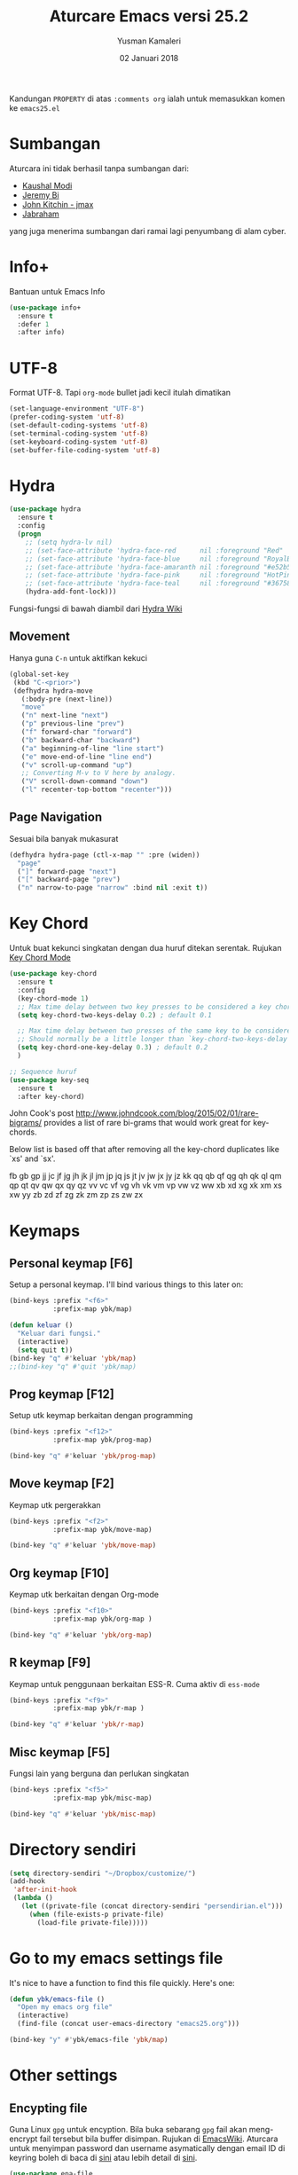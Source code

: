 #+AUTHOR: Yusman Kamaleri
#+TITLE: Aturcare Emacs versi 25.2
#+DATE: 02 Januari 2018
#+OPTIONS: toc:nil
#+PROPERTY: header-args :comments org :catch yes :results silent :tangle yes

Kandungan =PROPERTY= di atas ~:comments org~ ialah untuk memasukkan komen ke ~emacs25.el~

* Sumbangan
Aturcara ini tidak berhasil tanpa sumbangan dari:

- [[https://github.com/kaushalmodi][Kaushal Modi]]
- [[https://github.com/bixuanzju][Jeremy Bi]]
- [[https://github.com/jkitchin/jmax][John Kitchin - jmax]]
- [[https://github.com/jabranham/emacs/blob/master/emacs.org][Jabraham]]

yang juga menerima sumbangan dari ramai lagi penyumbang di alam cyber.

* Info+
Bantuan untuk Emacs Info
#+BEGIN_SRC emacs-lisp
  (use-package info+
    :ensure t
    :defer 1
    :after info)
#+END_SRC

* UTF-8

Format UTF-8. Tapi =org-mode= bullet jadi kecil itulah dimatikan
#+BEGIN_SRC emacs-lisp :tangle no
  (set-language-environment "UTF-8")
  (prefer-coding-system 'utf-8)
  (set-default-coding-systems 'utf-8)
  (set-terminal-coding-system 'utf-8)
  (set-keyboard-coding-system 'utf-8)
  (set-buffer-file-coding-system 'utf-8)
#+END_SRC

* Hydra
#+BEGIN_SRC emacs-lisp
  (use-package hydra
    :ensure t
    :config
    (progn
      ;; (setq hydra-lv nil)
      ;; (set-face-attribute 'hydra-face-red      nil :foreground "Red"        :bold t)
      ;; (set-face-attribute 'hydra-face-blue     nil :foreground "RoyalBlue3" :bold t)
      ;; (set-face-attribute 'hydra-face-amaranth nil :foreground "#e52b50"    :bold t)
      ;; (set-face-attribute 'hydra-face-pink     nil :foreground "HotPink1"   :bold t)
      ;; (set-face-attribute 'hydra-face-teal     nil :foreground "#367588"    :bold t)
      (hydra-add-font-lock)))
#+END_SRC

Fungsi-fungsi di bawah diambil dari [[https://github.com/abo-abo/hydra/wiki/Emacs][Hydra Wiki]]
** Movement
Hanya guna =C-n= untuk aktifkan kekuci

#+BEGIN_SRC emacs-lisp :tangle no
  (global-set-key
   (kbd "C-<prior>")
   (defhydra hydra-move
     (:body-pre (next-line))
     "move"
     ("n" next-line "next")
     ("p" previous-line "prev")
     ("f" forward-char "forward")
     ("b" backward-char "backward")
     ("a" beginning-of-line "line start")
     ("e" move-end-of-line "line end")
     ("v" scroll-up-command "up")
     ;; Converting M-v to V here by analogy.
     ("V" scroll-down-command "down")
     ("l" recenter-top-bottom "recenter")))
#+END_SRC
** Page Navigation
Sesuai bila banyak mukasurat
#+BEGIN_SRC emacs-lisp
  (defhydra hydra-page (ctl-x-map "" :pre (widen))
    "page"
    ("]" forward-page "next")
    ("[" backward-page "prev")
    ("n" narrow-to-page "narrow" :bind nil :exit t))
#+END_SRC

* Key Chord
Untuk buat kekunci singkatan dengan dua huruf ditekan serentak. Rujukan [[http://www.emacswiki.org/emacs/key-chord.el][Key Chord Mode]]
#+BEGIN_SRC emacs-lisp
  (use-package key-chord
    :ensure t
    :config
    (key-chord-mode 1)
    ;; Max time delay between two key presses to be considered a key chord
    (setq key-chord-two-keys-delay 0.2) ; default 0.1

    ;; Max time delay between two presses of the same key to be considered a key chord.
    ;; Should normally be a little longer than `key-chord-two-keys-delay'.
    (setq key-chord-one-key-delay 0.3) ; default 0.2
    )

  ;; Sequence huruf
  (use-package key-seq
    :ensure t
    :after key-chord)
#+END_SRC

John Cook's post http://www.johndcook.com/blog/2015/02/01/rare-bigrams/
provides a list of rare bi-grams that would work great for key-chords.

Below list is based off that after removing all the key-chord duplicates
like `xs' and `sx'.

fb
gb gp
jj  jc jf jg jh jk jl jm jp jq js jt jv jw jx jy jz
kk
qq  qb qf qg qh qk ql qm qp qt qv qw qx qy qz
vv  vc vf vg vh vk vm vp vw vz
ww
xb xd xg xk xm xs xw
yy
zb zd zf zg zk zm zp zs zw zx

* Keymaps
** Personal keymap [F6]
Setup a personal keymap. I'll bind various things to this later on:
#+BEGIN_SRC emacs-lisp
  (bind-keys :prefix "<f6>"
             :prefix-map ybk/map)

  (defun keluar ()
    "Keluar dari fungsi."
    (interactive)
    (setq quit t))
  (bind-key "q" #'keluar 'ybk/map)
  ;;(bind-key "q" #'quit 'ybk/map)
#+END_SRC

** Prog keymap [F12]
Setup utk keymap berkaitan dengan programming
#+BEGIN_SRC emacs-lisp
  (bind-keys :prefix "<f12>"
             :prefix-map ybk/prog-map)

  (bind-key "q" #'keluar 'ybk/prog-map)
#+END_SRC
** Move keymap [F2]
Keymap utk pergerakkan
#+BEGIN_SRC emacs-lisp
  (bind-keys :prefix "<f2>"
             :prefix-map ybk/move-map)

  (bind-key "q" #'keluar 'ybk/move-map)
#+END_SRC

** Org keymap [F10]
Keymap utk berkaitan dengan Org-mode
#+BEGIN_SRC emacs-lisp :tangle yes
  (bind-keys :prefix "<f10>"
             :prefix-map ybk/org-map )

  (bind-key "q" #'keluar 'ybk/org-map)
#+END_SRC

** R keymap [F9]
Keymap untuk penggunaan berkaitan ESS-R. Cuma aktiv di =ess-mode=
#+BEGIN_SRC emacs-lisp :tangle yes
  (bind-keys :prefix "<f9>"
             :prefix-map ybk/r-map )

  (bind-key "q" #'keluar 'ybk/r-map)

#+END_SRC
** Misc keymap [F5]
Fungsi lain yang berguna dan perlukan singkatan
#+BEGIN_SRC emacs-lisp
  (bind-keys :prefix "<f5>"
             :prefix-map ybk/misc-map)

  (bind-key "q" #'keluar 'ybk/misc-map)
#+END_SRC

* Directory sendiri
#+BEGIN_SRC emacs-lisp
  (setq directory-sendiri "~/Dropbox/customize/")
  (add-hook
   'after-init-hook
   (lambda ()
     (let ((private-file (concat directory-sendiri "persendirian.el")))
       (when (file-exists-p private-file)
         (load-file private-file)))))
#+END_SRC
* Go to my emacs settings file
It's nice to have a function to find this file quickly. Here's one:

#+BEGIN_SRC emacs-lisp
  (defun ybk/emacs-file ()
    "Open my emacs org file"
    (interactive)
    (find-file (concat user-emacs-directory "emacs25.org")))

  (bind-key "y" #'ybk/emacs-file 'ybk/map)
#+END_SRC
* Other settings
** Encypting file
Guna Linux =gpg= untuk encyption. Bila buka sebarang =gpg= fail akan meng-encrypt fail
tersebut bila buffer disimpan. Rujukan di [[https://www.emacswiki.org/emacs/EasyPG][EmacsWiki]]. Aturcara untuk menyimpan
password dan username asymatically dengan email ID di keyring boleh di baca di [[https://emacs.stackexchange.com/questions/12212/how-to-type-the-password-of-a-gpg-file-only-when-opening-it][sini]]
atau lebih detail di [[https://nakkaya.com/2009/11/19/keeping-secrets-with-emacs-and-gpg/][sini]].
#+BEGIN_SRC emacs-lisp
  (use-package epa-file
    :config
    (epa-file-enable))
#+END_SRC

Untuk elakkan dari memasukkan key setiapkali encrypted file buffer disimpan, mulakan fail tersebut dengan
#+BEGIN_EXAMPLE
  -*- mode: org -*- -*- epa-file-encrypt-to: ("your@email.com") -*-
#+END_EXAMPLE
~Org-mode~ adalah optional dan dipakai untuk memudahkan struktur fail sekiranya memakai table atau header.

** Compile
Ini utk menyelesaikan masalah dengan =lexical-let= di ~auto-lang~
#+BEGIN_SRC emacs-lisp
  (eval-when-compile(require 'cl))
#+END_SRC
** Exit
Save buffer and exit
#+BEGIN_SRC emacs-lisp
  (bind-key "x" #'save-buffers-kill-emacs 'ybk/map )
#+END_SRC
** Scratch
Untuk buka ~scratch~ boleh dicapai melalui [[*General keymap][General keymap]] atau [[*Personal keymap %5BF10%5D][Personal keymap]]
#+BEGIN_SRC emacs-lisp
  (defun ybk/get-scratch ()
    "Switch to scratch buffer."
    (interactive)
    (switch-to-buffer "*scratch*"))
  ;; (bind-key "o" #'ybk/get-scratch 'ybk/map)
#+END_SRC
** Cancel
Buat [ESC] key utk batal proses sama seperti =C-g=. Diambil dari [[https://www.emacswiki.org/emacs/CancelingInEmacs][EmacsWiki]]
#+BEGIN_SRC emacs-lisp
  (define-key isearch-mode-map [escape] 'isearch-abort)   ;; isearch
  (define-key isearch-mode-map "\e" 'isearch-abort)   ;; \e seems to work better for terminals
  (global-set-key [escape] 'keyboard-escape-quit)         ;; everywhere else
#+END_SRC

** Font
Bergantung dengan =hostname=. Dynamik size font diambil dari [[https://coderwall.com/p/ifgyag/change-font-size-in-emacs-dynamically-based-on-screen-resolution][sini]]
#+BEGIN_SRC emacs-lisp
  ;; ;; For my machine in my worplace, setup my work email address
  ;; (if (yk-jobb)
  ;;     (set-face-attribute 'default nil :height 120)
  ;;   (set-face-attribute 'default nil :height 110))


  ;; ;; Display font that first available
  ;; (cond
  ;;  ((find-font (font-spec :name "Ubuntu Mono"))
  ;;   (set-frame-font "Ubuntu Mono-12"))
  ;;  ((find-font (font-spec :name "DejaVu Sans Mono"))
  ;;   (set-frame-font "DejaVu Sans Mono-12"))
  ;;  ((find-font (font-spec :name "Noto Mono"))
  ;;   (set-frame-font "Noto Mono"))
  ;;  ((find-font (font-spec :name "Lucida Console"))
  ;;   (set-frame-font "Lucida Console-12"))
  ;;  ((find-font (font-spec :name "courier"))
  ;;   (set-frame-font "courier-12")))

  ;; Change fonts dynamically based on screen resolution
  (defun fontify-frame (frame)
    "Change font dynamically."
    (interactive)
    (if (eq system-type 'gnu/linux)
        (progn
          (if (> (x-display-pixel-width) 1700)
              (set-frame-parameter frame 'font"Ubuntu Mono-14")
            (set-frame-parameter frame 'font "Ubuntu Mono-12")))))
  ;;fontify current frame
  (fontify-frame nil)
  ;; Fontify any future frames
  (push 'fontify-frame after-make-frame-functions)
#+END_SRC

** Yes/No
Hanya pakai 'y' atau 'n' untuk 'Yes' dan 'No'
#+BEGIN_SRC emacs-lisp
  (defalias 'yes-or-no-p 'y-or-n-p)
#+END_SRC
** startup message
Mulakan tanpa startup message
#+BEGIN_SRC emacs-lisp
  (setq inhibit-startup-message t)
  (setq initial-major-mode #'org-mode
        initial-scratch-message "# Untuk nota2 sementara yang tidak perlu disimpan\n\n")
#+END_SRC
** Start maximized
#+BEGIN_SRC emacs-lisp :tangle yes
  (add-to-list 'default-frame-alist '(fullscreen . maximized))
#+END_SRC
** Bunyi beep
Matikan bunyi beep
#+BEGIN_SRC emacs-lisp
  (setq ring-bell-function 'ignore)
#+END_SRC
** Help window
Bila guna =C-h f=, =C-h v=, =C-h k= dan lain2 utk back dokument, fungsi ini menukarkan fokus ke windows tersebut
#+BEGIN_SRC emacs-lisp
  (setq help-window-select t)
#+END_SRC
** Kill buffer
Tidak perlu sahkan utk matikan buffer yang sedang berfungsi cth bila buka ESS
#+BEGIN_SRC emacs-lisp
  (setq kill-buffer-query-functions
        (remq 'process-kill-buffer-query-function
              kill-buffer-query-functions))
#+END_SRC
** Sembunyikan tetikus
Sembunyikan tetikus masa menaip
#+BEGIN_SRC emacs-lisp
  (setq make-pointer-invisible t)
  ;;Letakkan di upper right corner bila tekan a key
  (mouse-avoidance-mode 'banish)
#+END_SRC
** Komen region
Komen bahagian teks selepas di-highlight
#+BEGIN_SRC emacs-lisp
  (global-set-key (kbd "M-'") 'comment-or-uncomment-region)
#+END_SRC
** Scrolling
Diambil dari [[http://whattheemacsd.com/key-bindings.el-02.html][What the emacs.d]]

#+BEGIN_SRC emacs-lisp
  ;; Move more quickly
  (global-set-key (kbd "C-S-n")
                  (lambda ()
                    (interactive)
                    (ignore-errors (next-line 5))))

  (global-set-key (kbd "C-S-p")
                  (lambda ()
                    (interactive)
                    (ignore-errors (previous-line 5))))

  (global-set-key (kbd "C-S-f")
                  (lambda ()
                    (interactive)
                    (ignore-errors (forward-char 10))))

  (global-set-key (kbd "C-S-b")
                  (lambda ()
                    (interactive)
                    (ignore-errors (backward-char 10))))
#+END_SRC

Insert newline if point at the end of the buffer

#+BEGIN_SRC emacs-lisp
  (setq next-line-add-newlines t)
#+END_SRC

Scrolling tanpa menggerakkan tetikus/pointer tetapi kedua-dua kekunci mesti ditekan
contohnya utk bergerak ke bawah F2-n mesti ditekan utk setiap pergerakkan

#+BEGIN_SRC emacs-lisp :tangle yes
  (defun ybk-scroll-up ()
    "Scroll up."
    (interactive)
    (scroll-up 10))

  (defun ybk-scroll-down ()
    "Scroll down."
    (interactive)
    (scroll-down 10))

  (defhydra hydra-sc (global-map "<f2>")
    "Scroll screen"
    ("<down>" ybk-scroll-up "↑")
    ("<up>" ybk-scroll-down "↓")
    ("q" nil "stop"))
#+END_SRC

** Tab
Aturcara bagaimana =TAB= berfunksi

#+BEGIN_SRC emacs-lisp
  (setq-default fill-column 85)
  (setq-default default-tab-width 2)
  (setq-default indent-tabs-mode nil)
#+END_SRC
** Cursor
Tidak blink
#+BEGIN_SRC emacs-lisp
  (when (functionp 'blink-cursor-mode)
    (blink-cursor-mode -1))
#+END_SRC

** Indent
[[https://github.com/Malabarba/aggressive-indent-mode][Agrressive indent]] keep code align even after rearranging stuff
#+BEGIN_SRC emacs-lisp
  (use-package aggressive-indent
    :ensure t
    :config
    (global-aggressive-indent-mode)
    )
#+END_SRC

** Zoom in/out
Untuk zoom in/out
#+BEGIN_SRC emacs-lisp :tangle yes
  (use-package zoom-frm
    :ensure t
    :bind (("C-+" . zoom-frm-in)
           ("C--" . zoom-frm-out)))
#+END_SRC
** Menu bar
Capaian ke menu bar. Biasanya hany pakai ~f10~ tetapi ~f10~ dipakai untuk =ybk/map=
#+BEGIN_SRC emacs-lisp
  (bind-key "m" #'menu-bar-open 'ybk/map)
#+END_SRC
** Line number
Tunjukkan line number
#+BEGIN_SRC emacs-lisp
  (defun ybk/line-nr ()
    "Tunjukkan nombor garisan."
    (linum-mode 1))

  ;;program mode
  (add-hook 'org-src-mode-hook #'ybk/line-nr)
  (add-hook 'inferior-ess-mode-hook  #'ybk/line-nr)
  (add-hook 'LaTeX-mode-hook  #'ybk/line-nr)
  (add-hook 'markdown-mode-hook  #'ybk/line-nr)
  (add-hook 'ess-mode-hook #'ybk/line-nr)
  (add-hook 'prog-mode-hook #'ybk/line-nr)
#+END_SRC
** ag
Untuk memudahkan pencarian dan abaikan fail seperti folder .git dan ikut cara .gitignore
#+BEGIN_SRC emacs-lisp
  (defalias 'find-grep 'ag)
#+END_SRC

* Kill-ring
Dari [[https://github.com/browse-kill-ring/browse-kill-ring][GitHub]]
#+BEGIN_SRC emacs-lisp
  (use-package browse-kill-ring
    :ensure t
    :defer 2
    :bind ("M-y" . browse-kill-ring)
    :config
    (setq browse-kill-ring-highlight-current-entry t))
#+END_SRC

* Cache
I set up a cache folder in my =.emacs.d= folder so that it's not quite as crowded:

#+BEGIN_SRC emacs-lisp
  (defvar ybk/emacs-cache (concat user-emacs-directory ".cache/")
    "Folder to store cache files in. Should end with a forward slash.")
#+END_SRC

Save a few misc files in the =.cache= directory:

#+BEGIN_SRC emacs-lisp
  (setq custom-file (concat ybk/emacs-cache "customize.el"))
  (load custom-file)
  ;;(setq bookmark-default-file (concat ybk/emacs-cache "bookmarks"))
  ;;(setq recentf-save-file (concat ybk/emacs-cache "recentf")) ;sama dengan pkg "recentf"

#+END_SRC

* Estetik
** Menu bar
Buang menu bar dan sekiranya perlu tekan =F10=
#+BEGIN_SRC emacs-lisp
  (tool-bar-mode -1)
  (menu-bar-mode -1)
  (scroll-bar-mode -1)
#+END_SRC
** Tema utk paparan
Utk tukar tema paparan yang lain tekan =C-9=

Berbagai tema tetapi bermasalah sekiranya menukar tema di =Org-mode=. Untuk
menghilangkan tanda * ditepi harus guna capture =C-c c=. Tidak terbaik tetapi belum
jumpa cara lain.

=color-theme-sanityinc-tomorrow= Tidak ada masalah tukar tema di =Org-mode=:
- blue
- bright
- eighties
- night
- day

#+BEGIN_SRC emacs-lisp
  (use-package color-theme-sanityinc-tomorrow
    :ensure t
    ;; :bind (:map ybk/map
    ;;             ("t" . cycle-my-theme))
    :config
    ;; utk tukar tema f10-t
    (setq my-themes '(
                      sanityinc-tomorrow-eighties
                      ;; sanityinc-tomorrow-bright
                      sanityinc-tomorrow-night
                      sanityinc-tomorrow-blue
                      sanityinc-tomorrow-day
                      ))


    (setq my-cur-theme nil)
    (defun cycle-my-theme ()
      "Cycle through a list of themes, my-themes"
      (interactive)
      (when my-cur-theme
        (disable-theme my-cur-theme)
        (setq my-themes (append my-themes (list my-cur-theme))))
      (setq my-cur-theme (pop my-themes))
      (load-theme my-cur-theme :no-confirm)
      (message "Tema dipakai: %s" my-cur-theme))

    ;; Switch to the first theme in the list above
    (cycle-my-theme)

    ;; Bind this to C-9
    ;;(global-set-key (kbd "C-9") 'cycle-my-theme)
    (bind-key "t" #'cycle-my-theme 'ybk/map)
    )

#+END_SRC

** Highlight line

Highlight current line.

#+BEGIN_SRC emacs-lisp
  (use-package hl-line
    :ensure t
    :config
    (progn
      ;;highlight hanya aktif window
      (setq hl-line-sticky-flag nil)

      (use-package hl-spotlight
        :ensure t
        :config
        (use-package centered-cursor-mode
          :ensure t)
        ;;cursor mula ditengah tapi perlukan centered-cursor-mode
        (setq hl-spotlight-keep-centered-flag 1)
        )

      (use-package hl-line+
        :ensure t
        :config
        (toggle-hl-line-when-idle 1) ; Highlight line only when idle
        ;; Number of seconds of idle time after when the line should be highlighted
        (setq hl-line-idle-interval 5)
        ;; Number of seconds for `hl-line-flash' to highlight the line
        (setq hl-line-flash-show-period 3)
        )
      )
    )

  ;; ;; Tukar Cursor
  ;; ;; Rujukan di https://ogbe.net/emacsconfig.html
  ;; (defun ybk/set-cursor ()
  ;;   ;; (set-cursor-color "red") ;; set cursor color to red
  ;;   ;; (set-face-attribute 'region nil :background "red" :foreground "black")
  ;;   ;; (set-face-background 'hl-line "gray30")
  ;;   (set-face-foreground 'highlight nil)
  ;;   (set-face-underline 'hl-line nil)
  ;;   (cond
  ;;    (buffer-read-only
  ;;     (setq cursor-type 'box))
  ;;    (t
  ;;     (setq cursor-type 'bar)))
  ;;   ;; ;; red cursor for overwrite mode
  ;;   ;; (when overwrite-mode
  ;;   ;;   (set-cursor-color "red"))
  ;;   )
  ;; (ybk/set-cursor)

  ;; ;; run after every command
  ;; (add-hook 'post-command-hook 'ybk/set-cursor)


  ;; Tukar warna untuk highlight
  ;; Warna standard
  (eval-after-load 'hl-line
    '(set-face-background 'hl-line "grey15")) ;default hl #271f87 #0a00a0

  (defun ybk/hl-line-terang()
    "Tukar highlight ke warna cerah."
    (interactive)
    (eval-after-load 'hl-line
      '(set-face-background 'hl-line "#ede4a6")))

  (defun ybk/hl-line-gelap()
    "Tukar highlight ke warna gelap"
    (interactive)
    (eval-after-load 'hl-line
      '(set-face-background 'hl-line "grey15")))

  (defun ybk/hl-line-biru()
    "Tukar highlight ke warna gelap"
    (interactive)
    (eval-after-load 'hl-line
      '(set-face-background 'hl-line "#271f87")))

  ;; Buka fail ybk-init.org
  (defhydra hydra-hl-line (:color teal)
    "Warna hl-line"
    ("t" ybk/hl-line-terang  "terang")
    ("g" ybk/hl-line-gelap "gelap")
    ("b" ybk/hl-line-biru "biru")

    ("q" nil "quit" :color blue))

  (bind-key "l" #'hydra-hl-line/body 'ybk/map)
  ;;(key-chord-define-global "gh" #'hydra-hl-line/body)
#+END_SRC

** Powerline
Untuk modeline
*** Caranya
Beza warna bila buffer aktif atau tidak

#+BEGIN_SRC emacs-lisp :tangle yes
  (use-package powerline
    :ensure t
    :init (setq powerline-default-separator 'wave) ;contour, butt, wave, arrow, arrow-fade etc
    :config (progn
              (require 'powerline)
              (add-hook 'desktop-after-read-hook 'powerline-reset)

              ;; yus-theme
              (defface yus-aktif1 '((t (:background "#c7e" :inherit mode-line))) ;#a2e #2a5289 #4c52ee #179 #cfdfff #00d9ff #19a
                "Powerline muka 1."
                :group 'powerline)
              (defface yus-aktif2 '((t (:background "purple" :inherit mode-line))) ;#2c5197 #a25ec3 #a19 #8b008b #369 #3a11ff #28a
                "Powerline muka 2."
                :group 'powerline)
              (defface yus-tidak-aktif1 '((t (:background "grey40" :inherit mode-line-inactive))) ;#1a5aee #35f #a25fff
                "Powerline muka 1."
                :group 'powerline)
              (defface yus-tidak-aktif2 '((t (:background "grey20" :inherit mode-line-inactive))) ;#273f87 #5478e4
                "Powerline muka 2."
                :group 'powerline)
              (defface yus-hujung '((t (:background "#5478e4" :inherit mode-line)))
                "Powerline muka 1."
                :group 'powerline)
              (defface yus-buffer-id-tidak-aktif
                '((t (:background "grey20" :inherit mode-line-buffer-id)))
                "Powerline mode-line face"
                :group 'powerline)


              ;; ybk-theme
              (defface ml-aktif1 '((t (:background "#273f87" :inherit mode-line)))
                "Powerline muka 1."
                :group 'powerline)
              (defface ml-aktif2 '((t (:background "#cfe" :inherit mode-line)))
                "Powerline muka 2."
                :group 'powerline)
              (defface ml-tidak-aktif1 '((t (:background "#ffe" :inherit mode-line-inactive)))
                "Powerline muka 1."
                :group 'powerline)
              (defface ml-tidak-aktif2 '((t (:background "#69f" :inherit mode-line-inactive)))
                "Powerline muka 2."
                :group 'powerline)'
              (defface ml-hujung '((t (:background "#273f87" :inherit mode-line)))
                "Powerline muka 1."
                :group 'powerline)
              (defface ml-buffer-id-tidak-aktif
                '((t (:inherit mode-line-buffer-id)))
                "Powerline mode-line face"
                :group 'powerline)

              ;;untuk display

              (defun ml-yus-theme ()
                "Setup utk ml-yus-theme."
                (interactive)
                (setq-default mode-line-format
                              '("%e"
                                (:eval
                                 (let* ((file-name (buffer-file-name (current-buffer)))
                                        (active (powerline-selected-window-active))
                                        (mode-line-buffer-id (if active 'mode-line-buffer-id 'yus-buffer-id-tidak-aktif))
                                        (mode-line (if active 'mode-line 'mode-line-inactive))
                                        (wajah1 (if active 'yus-aktif1 'yus-tidak-aktif1))
                                        (wajah2 (if active 'yus-aktif2 'yus-tidak-aktif2))
                                        (separator-left (intern (format "powerline-%s-%s"
                                                                        (powerline-current-separator)
                                                                        (car powerline-default-separator-dir))))
                                        (separator-right (intern (format "powerline-%s-%s"
                                                                         (powerline-current-separator)
                                                                         (cdr powerline-default-separator-dir))))

                                        (lhs (list (powerline-raw "%  " mode-line 'l)
                                                   ;; (when powerline-display-buffer-size
                                                   ;;   (powerline-buffer-size mode-line 'l))
                                                   ;; (when powerline-display-mule-info
                                                   ;;   (powerline-raw mode-line-mule-info mode-line 'l))
                                                   ;; (powerline-buffer-id mode-line-buffer-id 'l)
                                                   ;; (when (and (boundp 'which-func-mode) which-func-mode)
                                                   ;;   (powerline-raw which-func-format nil 'l))

                                                   (powerline-raw "[" mode-line)
                                                   (powerline-raw (projectile-project-name) mode-line)
                                                   (powerline-raw "] %b %*" mode-line)
                                                   (powerline-raw (concat " "
                                                                          (when (and file-name vc-mode)
                                                                            (concat "(" (-> file-name
                                                                                            vc-working-revision
                                                                                            (string-utils-truncate-to 40))
                                                                                    ")")))
                                                                  mode-line 'r)

                                                   (powerline-raw " ")
                                                   ;; pembahagian kiri
                                                   (funcall separator-left mode-line wajah1)
                                                   (when (and (boundp 'erc-track-minor-mode) erc-track-minor-mode)
                                                     (powerline-raw erc-modified-channels-object wajah1 'l))
                                                   (powerline-major-mode wajah1 'l)
                                                   (powerline-process wajah1)
                                                   (powerline-minor-modes wajah1 'l)
                                                   ;;(powerline-narrow wajah1 'l)
                                                   (powerline-raw " " wajah1)
                                                   ;;pembahagian kiri
                                                   (funcall separator-left wajah1 wajah2)
                                                   (powerline-vc wajah2 'r)
                                                   (when (bound-and-true-p nyan-mode)
                                                     (powerline-raw (list (nyan-create)) wajah2 'l))))
                                        (rhs (list (powerline-raw global-mode-string wajah2 'r)
                                                   ;; pembahagian kanan
                                                   (funcall separator-right wajah2 wajah1)
                                                   (unless window-system
                                                     (powerline-raw (char-to-string #xe0a1) wajah1 'l))
                                                   (powerline-raw "%4l" wajah1 'l)
                                                   (powerline-raw ":" wajah1 'l)
                                                   (powerline-raw "%3c" wajah1 'r)
                                                   ;; pembahagian kanan
                                                   (funcall separator-right wajah1 'yus-hujung) ;mode-line
                                                   (powerline-raw " " 'yus-hujung)
                                                   (powerline-raw "%6p" 'yus-hujung 'r) ;mode-line
                                                   (when powerline-display-hud
                                                     (powerline-hud wajah2 wajah1)))))
                                   (concat (powerline-render lhs)
                                           (powerline-fill wajah2 (powerline-width rhs))
                                           (powerline-render rhs)))

                                 ))))

              (defun powerline-ybk-theme ()
                "Setup the ybk-mode-line."
                (interactive)
                (setq-default mode-line-format
                              '("%e"
                                (:eval
                                 (let* ((active (powerline-selected-window-active))
                                        (mode-line-buffer-id (if active 'mode-line-buffer-id 'ml-buffer-id-tidak-aktif))
                                        (mode-line (if active 'mode-line 'mode-line-inactive))
                                        (muka1 (if active 'ml-aktif1 'ml-tidak-aktif1))
                                        (muka2 (if active 'ml-aktif2 'ml-tidak-aktif2))
                                        (separator-left (intern (format "powerline-%s-%s"
                                                                        (powerline-current-separator)
                                                                        (car powerline-default-separator-dir))))
                                        (separator-right (intern (format "powerline-%s-%s"
                                                                         (powerline-current-separator)
                                                                         (cdr powerline-default-separator-dir))))
                                        (lhs (list (powerline-raw "%*" mode-line 'l)
                                                   (when powerline-display-buffer-size
                                                     (powerline-buffer-size mode-line 'l))
                                                   (when powerline-display-mule-info
                                                     (powerline-raw mode-line-mule-info mode-line 'l))
                                                   (powerline-buffer-id mode-line-buffer-id 'l)
                                                   (when (and (boundp 'which-func-mode) which-func-mode)
                                                     (powerline-raw which-func-format nil 'l))
                                                   (powerline-raw " ")
                                                   (funcall separator-left mode-line muka1)
                                                   (when (and (boundp 'erc-track-minor-mode) erc-track-minor-mode)
                                                     (powerline-raw erc-modified-channels-object muka1 'l))
                                                   (powerline-major-mode muka1 'l)
                                                   (powerline-process muka1)
                                                   (powerline-minor-modes muka1 'l)
                                                   (powerline-narrow muka1 'l)
                                                   (powerline-raw " " muka1)
                                                   (funcall separator-left muka1 muka2)
                                                   (powerline-vc muka2 'r)
                                                   (when (bound-and-true-p nyan-mode)
                                                     (powerline-raw (list (nyan-create)) muka2 'l))))
                                        (rhs (list (powerline-raw global-mode-string muka2 'r)
                                                   (funcall separator-right muka2 muka1)
                                                   (unless window-system
                                                     (powerline-raw (char-to-string #xe0a1) muka1 'l))
                                                   (powerline-raw "%4l" muka1 'l)
                                                   (powerline-raw ":" muka1 'l)
                                                   (powerline-raw "%3c" muka1 'r)
                                                   (funcall separator-right muka1 mode-line)
                                                   (powerline-raw " ")
                                                   (powerline-raw "%6p" mode-line 'r)
                                                   (when powerline-display-hud
                                                     (powerline-hud muka2 muka1)))))
                                   (concat (powerline-render lhs)
                                           (powerline-fill muka2 (powerline-width rhs))
                                           (powerline-render rhs)))))))

              ;; aktivkan theme yang ingin dipakai
              (ml-yus-theme)

              ))
#+END_SRC

** Jam dan batteri
Tujukkan waktu dan batteri
#+BEGIN_SRC emacs-lisp
  ;; Display battery info
  (use-package fancy-battery
    :ensure t
    :config
    (fancy-battery-mode)
    (setq fancy-battery-show-percentage t))
  ;; Tunjuk masa dan tarik
  (use-package minibuffer-line
    :ensure t
    :config
    (setq minibuffer-line-format
          '(""
            (:eval
             (format-time-string "%a %F %H:%M")))) ;H for 24hr and I for 12hr
    (minibuffer-line-mode))
#+END_SRC

* Shells
** Shell
Pastikan Emacs guna path yang sama utk semua system
#+BEGIN_SRC emacs-lisp
  (use-package exec-path-from-shell
    :ensure t
    :if (or (eq system-type 'windows)
            (eq system-type 'gnu/linux))
    :config
    (exec-path-from-shell-initialize))
#+END_SRC

** Eshell
Mulakan =eshell= dengan singkatan =C-x t=
#+BEGIN_SRC emacs-lisp
  (use-package eshell
    :commands eshell
    :config
    (setq eshell-cmpl-cycle-completions nil
          ;; auto truncate after 20k lines
          eshell-buffer-maximum-lines 20000
          ;; history size
          eshell-history-size 350
          ;; no duplicates in history
          eshell-hist-ignoredups t
          ;; my prompt is easy enough to see
          eshell-highlight-prompt nil
          ;; when I cd somewhere, about 90% of the time I follow with ls, so just go ahead and always do that:
          eshell-list-files-after-cd t
          ;; also list all files w/ more info & human-readable filesizes:
          ;; eshell-ls-initial-args "-lah"

          ;; ;; treat 'echo' like shell echo
          eshell-plain-echo-behavior t)

    (setq eshell-scroll-to-bottom-on-input 'this)

    (use-package eshell-git-prompt
      :ensure t
      :config
      (eshell-git-prompt-use-theme 'powerline)))
#+END_SRC

** Shell pop
Boleh guna key-chort =-t= untuk pakai selain dari =C-x t=

#+BEGIN_SRC emacs-lisp
  (use-package shell-pop
    :ensure t
    :bind ("C-x t" . shell-pop)
    :init
    (setq shell-pop-window-position 'bottom
          shell-pop-window-height 30
          shell-pop-full-span t
          shell-pop-shell-type '("eshell" "*eshell*" (lambda nil (eshell))))
    )

  ;; key-chord guna key-seq
  (key-seq-define-global "jt" 'shell-pop)

  ;; ;; bagi indent di shell
  ;; (defun ybk-setup-sh-mode ()
  ;;   (interactive)
  ;;   (setq sh-basic-offset 2
  ;;         sh-indentation 2))

  ;; (add-hook 'sh-mode-hook 'ybk-setup-sh-mode)

  ;; Fix dumb terminal
  (setenv "PAGER" "cat")

  ;; Make URLs clickable
  (add-hook 'shell-mode-hook #'goto-address-mode)
  (add-hook 'eshell-mode-hook #'goto-address-mode)

#+END_SRC
** Bash
Untuk penggunaan =alias=. Eshell akan simpan alias-alias di fail =~/.emacs.d/eshell/alias=. Utk simpan alias di
fail, tulis komando di =eshell= menggunakan =alias alias-name definition= seperti
contoh di bawah. Jangan edit di fail =alias= secara langsung

#+BEGIN_EXAMPLE
  alias ll ls -l
  alias la ls -a
  alias ff 'find-file $1' ;utk Map find-file ke ff
  alias d 'dired $1' ;utk Map dired ke d
#+END_EXAMPLE
** Shell misc
Setting lain termasuk proses di inferior =R= yang dipakai oleh =ESS=
#+BEGIN_SRC emacs-lisp
  (setq comint-scroll-to-bottom-on-input 'this)
  (setq comint-scroll-to-bottom-on-output t)
  (setq comint-move-point-for-output t)
#+END_SRC

* Recent files
Utk tetapkan kekerapan menyimpan =recentf= supaya "recent file" tidak hilang kalau
Emacs sangkut. Simpan setaip 5 minit. Untuk buka recent file guna =C-x 9= yang
ditetapkan di =Ivy= atau =C-x C-r= dari [[https://www.emacswiki.org/emacs/RecentFiles][Wiki]]

#+BEGIN_SRC emacs-lisp
  (use-package recentf
    ;;:bind ("C-x C-r" . recentf-open-files)
    :ensure sync-recentf
    :init
    (setq recentf-save-file (concat ybk/emacs-cache "recentf"))
    :config
    (recentf-mode 1)

    ;; Bersihkan recent file list dan sync setiap 60 saat
    (setq recentf-auto-cleanup 60)

    ;; Kekerapan utk simpan file
    (run-at-time nil (* 10 60) 'recentf-save-list))
#+END_SRC
* Backup files
Aturcara berkenaan dengan backup
** Backup settings
I want emacs to make these, but don't want to clutter up my
project folders with tons of backup files. Solution: put them in
the ~backups~ directory.
#+BEGIN_SRC emacs-lisp
  (setq backup-directory-alist
        `(("." . ,(expand-file-name
                   (concat user-emacs-directory "backups")))))

  (setq make-backup-files t               ; backup of a file the first time it is saved.
        backup-by-copying t               ; don't clobber symlinks
        version-control t                 ; version numbers for backup files
        delete-old-versions t             ; delete excess backup files silently
        delete-by-moving-to-trash t       ; deleted file goes to ~/.local/share/Trash/files
        kept-old-versions 6               ; oldest versions to keep when a new numbered backup is made
        kept-new-versions 6               ; newest versions to keep when a new numbered backup is made
        )
  (setq vc-make-backup-files t) ;;  backup versioned files, which Emacs does not do by default
#+END_SRC
** Backup-walker
Untuk menunjukkan =diff= file semasa dan file sebelumnya. Boleh guna =blame=
#+BEGIN_SRC emacs-lisp
  (use-package backup-walker
    :ensure t
    :bind (("C-c w s" . backup-walker-start)
           (:map ybk/map
                 ("f" . backup-walker-start))
           ))
#+END_SRC
* Undo
=C-z= as undo, not minimize emacs
#+BEGIN_SRC emacs-lisp
  (bind-key "C-z" #'undo)
#+END_SRC

Undo-tree
#+BEGIN_SRC emacs-lisp
  (use-package undo-tree
    :ensure t
    :diminish (undo-tree-mode . " ")
    :bind (("C-x u" . undo-tree-visualize)
           ("C-S-z" . redo))
    :config

    ;; make ctrl-Z redo
    (defalias 'redo 'undo-tree-redo)
    ;;(global-set-key (kbd "C-S-z") 'redo)

    (setq undo-tree-visualizer-timestamps t)
    (setq undo-tree-visualizer-diff t)

    (defun ybk/undo-tree-enable-save-history ()
      "Enable auto saving of the undo history."
      (interactive)

      (setq undo-tree-auto-save-history t)

      ;; Compress the history files as .gz files
      ;; (advice-add 'undo-tree-make-history-save-file-name :filter-return
      ;;             (lambda (return-val) (concat return-val ".gz")))

      ;; Persistent undo-tree history across emacs sessions
      (setq ybk/undo-tree-history-dir (let ((dir (concat ybk/emacs-cache
                                                         "undo-tree-history/")))
                                        (make-directory dir :parents)
                                        dir))
      (setq undo-tree-history-directory-alist `(("." . ,ybk/undo-tree-history-dir)))

      (add-hook 'write-file-functions #'undo-tree-save-history-hook)
      (add-hook 'find-file-hook #'undo-tree-load-history-hook))

    (defun ybk/undo-tree-disable-save-history ()
      "Disable auto saving of the undo history."
      (interactive)

      (setq undo-tree-auto-save-history nil)

      (remove-hook 'write-file-functions #'undo-tree-save-history-hook)
      (remove-hook 'find-file-hook #'undo-tree-load-history-hook))

    ;; Aktifkan
    (global-undo-tree-mode 1)
    )
#+END_SRC

* Which key
Tunjukkan kombinasi kekunci. Untuk aturcara sila rujuk [[https://github.com/justbur/emacs-which-key][GitHub]]. Bila kekunci
ditunjukkan dipelbagai mukasurat, guna =C-h= untuk pilih mukasurat seterusnya atau sebelumnya.

#+BEGIN_SRC emacs-lisp
  (use-package which-key
    :ensure t
    :defer 4
    :diminish which-key-mode
    :config
    ;;aktifkan
    (which-key-mode)

    ;;Utk key yang panjang
    (setq which-key-use-C-h-commands nil)

    ;;Jenis pop-up
    (setq which-key-popup-type 'side-window)
    (setq which-key-side-window-max-height 0.15) ;berapa peratus dari window semasa

    ;;Bezakan kekunci local dan global
    (set-face-attribute 'which-key-command-description-face nil :inherit nil) ;buang warna
    (set-face-attribute 'which-key-local-map-description-face nil :weight 'bold) ;local bold
    )
#+END_SRC

* Crux
Kompilasi pelbagi fungsi untuk Emacs. [[https://github.com/bbatsov/crux#keybindings][Crux]]
#+BEGIN_SRC emacs-lisp
  (use-package crux
    :ensure t
    :bind(
          ("C-a" . crux-move-beginning-of-line)
          ("C-k" . crux-smart-kill-line) ;first kill end of line then kill whole line
          ("C-<backspace>" . crux-kill-line-backwards)
          ("C-c r" . crux-rename-file-and-buffer) ;rename current buffer
          ("C-c k" . crux-kill-other-buffers) ;kill all open buffers but not this
          :map ybk/map
          ("w" . crux-swap-windows)
          ;; ([?\\] . crux-swap-windows) ;swap between 2 windows
          ("k" . crux-delete-file-and-buffer)
          ;; :map ybk/prog-map
          ;; ("b" . crux-cleanup-buffer-or-region) ;Whitespace-cleanup
          )
    :config
    ;;make a command acting normally on a region to operate on entire buffer
    ;;in the absence of a region
    (crux-with-region-or-buffer indent-region)
    (crux-with-region-or-buffer untabify))
#+END_SRC

* Windows
** Splitting windows
Seperti =C-x 2= atau =C-x 3= cuma lebih baik
#+BEGIN_SRC emacs-lisp
  (defun ybk/vsplit-last-buffer (prefix)
    "Split the window vertically and display the previous buffer."
    (interactive "p")
    (split-window-vertically)
    (other-window 1 nil)
    (if (= prefix 1)
        (switch-to-next-buffer)))
  (defun ybk/hsplit-last-buffer (prefix)
    "Split the window horizontally and display the previous buffer."
    (interactive "p")
    (split-window-horizontally)
    (other-window 1 nil)
    (if (= prefix 1) (switch-to-next-buffer)))
  (bind-keys ("C-x 2" . ybk/vsplit-last-buffer)
             ("C-x 3" . ybk/hsplit-last-buffer))
#+END_SRC
** Tukar size windows
*** Resize pakej
Aktifkan dengan =f2 += kemudian pakai anak panah.
#+BEGIN_SRC emacs-lisp
  (use-package resize-window
    :ensure t
    :defer 1
    :bind (:map ybk/move-map
                ("+" . resize-window))
    :config
    (defvar resize-windown-alias-list
      '((right ?f)
        (up ?n)
        (left ?b)
        (down ?p))
      "List of aliases for commands.
  Rather than have to use n, etc, you can alias keys for others."))
#+END_SRC

*** Cara Elisp

| Kekunci   | Fungsi                               |
|-----------+--------------------------------------|
| C-S kiri  | Membersarkan atau mengecilkan window |
| C-S kanan |                                      |
| C-S atas  |                                      |
| C-S bawah |                                      |

Untuk membesarkan window melintang atau menegak

#+BEGIN_SRC emacs-lisp :tangle no
  (defun win-resize-top-or-bot ()
    "Figure out if the current window is on top, bottom or in the
    middle"
    (let* ((win-edges (window-edges))
           (this-window-y-min (nth 1 win-edges))
           (this-window-y-max (nth 3 win-edges))
           (fr-height (frame-height)))
      (cond
       ((eq 0 this-window-y-min) "top")
       ((eq (- fr-height 1) this-window-y-max) "bot")
       (t "mid"))))

  (defun win-resize-left-or-right ()
    "Figure out if the current window is to the left, right or in the
    middle"
    (let* ((win-edges (window-edges))
           (this-window-x-min (nth 0 win-edges))
           (this-window-x-max (nth 2 win-edges))
           (fr-width (frame-width)))
      (cond
       ((eq 0 this-window-x-min) "left")
       ((eq (+ fr-width 4) this-window-x-max) "right")
       (t "mid"))))

  (defun win-resize-enlarge-horiz ()
    (interactive)
    (cond
     ((equal "top" (win-resize-top-or-bot)) (enlarge-window -1))
     ((equal "bot" (win-resize-top-or-bot)) (enlarge-window 1))
     ((equal "mid" (win-resize-top-or-bot)) (enlarge-window -1))
     (t (message "nil"))))

  (defun win-resize-minimize-horiz ()
    (interactive)
    (cond
     ((equal "top" (win-resize-top-or-bot)) (enlarge-window 1))
     ((equal "bot" (win-resize-top-or-bot)) (enlarge-window -1))
     ((equal "mid" (win-resize-top-or-bot)) (enlarge-window 1))
     (t (message "nil"))))

  (defun win-resize-enlarge-vert ()
    (interactive)
    (cond
     ((equal "left" (win-resize-left-or-right)) (enlarge-window-horizontally -1))
     ((equal "right" (win-resize-left-or-right)) (enlarge-window-horizontally 1))
     ((equal "mid" (win-resize-left-or-right)) (enlarge-window-horizontally -1))))

  (defun win-resize-minimize-vert ()
    (interactive)
    (cond
     ((equal "left" (win-resize-left-or-right)) (enlarge-window-horizontally 1))
     ((equal "right" (win-resize-left-or-right)) (enlarge-window-horizontally -1))
     ((equal "mid" (win-resize-left-or-right)) (enlarge-window-horizontally 1))))

  (global-set-key [C-S-down] 'win-resize-minimize-vert)
  (global-set-key [C-S-up] 'win-resize-enlarge-vert)
  (global-set-key [C-S-left] 'win-resize-minimize-horiz)
  (global-set-key [C-S-right] 'win-resize-enlarge-horiz)
  (global-set-key [C-S-up] 'win-resize-enlarge-horiz)
  (global-set-key [C-S-down] 'win-resize-minimize-horiz)
  (global-set-key [C-S-left] 'win-resize-enlarge-vert)
  (global-set-key [C-S-right] 'win-resize-minimize-vert)

#+END_SRC

** Switching windows

Tukarkan ke window atau buffers tertentu bila terdapat window/buffer terbahagi

#+BEGIN_SRC emacs-lisp
  (global-set-key (kbd "C-x <up>") 'windmove-up)
  (global-set-key (kbd "C-x <down>") 'windmove-down)
  (global-set-key (kbd "C-x <left>") 'windmove-left)
  (global-set-key (kbd "C-x <right>") 'windmove-right)
#+END_SRC

Lompat dari window ke window dengan menggunakan =M= kemudian nombor window

#+BEGIN_SRC emacs-lisp
  (use-package winum
    :ensure t
    :defer 1
    :bind (:map ybk/move-map
                ("w" . winum-select-window-by-number))
    :init
    (setq winum-keymap
          (let ((map (make-sparse-keymap)))
            ;; (define-key map (kbd "<f2> w") 'winum-select-window-by-number)
            (define-key map (kbd "M-0") 'winum-select-window-0-or-10)
            (define-key map (kbd "M-1") 'winum-select-window-1)
            (define-key map (kbd "M-2") 'winum-select-window-2)
            (define-key map (kbd "M-3") 'winum-select-window-3)
            (define-key map (kbd "M-4") 'winum-select-window-4)
            (define-key map (kbd "M-5") 'winum-select-window-5)
            (define-key map (kbd "M-6") 'winum-select-window-6)
            (define-key map (kbd "M-7") 'winum-select-window-7)
            (define-key map (kbd "M-8") 'winum-select-window-8)
            map))
    :config
    (winum-mode))
#+END_SRC
** Transposing - perkataan dan window
Untuk tukarkan window layout
#+BEGIN_SRC emacs-lisp
  (use-package transpose-frame
    :ensure t
    :commands (transpose-frame))
  ;;Transpose utk perkataan guna M-t
  (bind-keys :prefix "C-t"
             :prefix-map transpose-map
             ("f" . transpose-frame)
             ("c" . transpose-chars)
             ("w" . transpose-words)
             ("l" . transpose-lines)
             ("p" . transpose-paragraphs)
             ("s" . transpose-sentences)
             ("x" . transpose-sexps))
#+END_SRC
* Buffers
Aturcare berkaitan dengan buffer
** Pindahkan buffer
#+BEGIN_SRC emacs-lisp
  (use-package buffer-move
    :ensure t
    :defer 4
    :bind (:map ybk/move-map
                ("b" . hydra-buffer/body))
    :init
    (defhydra hydra-buffer (:hint nil)
      "
        ^Pindahkan buffer^
        ^^^^^^^^--------------------------
         _↑_: atas       _→_: kanan
         _↓_: bawah      _←_: kiri

        "
      ("<left>" buf-move-left)
      ("<right>" buf-move-right)
      ("<down>" buf-move-down)
      ("<up>" buf-move-up)
      ("q" nil "quit" :color red))

    ;;(key-chord-define-global "vb" #'hydra-buffer/body)
    ;;(bind-key "C-c m b" #'hydra-buffer/body)
    :config
    (setq buffer-move-behavior 'move))
#+END_SRC
** Ibuffer
Guna =ibuffer= menggantikan =buffer= biasa bila pakai C-x C-b

#+BEGIN_SRC emacs-lisp
  (use-package ibuffer                    ; Better buffer list
    :defer 4
    :bind (([remap list-buffers] . ibuffer))
    ;; Show VC Status in ibuffer
    :config (setq ibuffer-formats
                  '((mark modified read-only vc-status-mini " "
                          (name 18 18 :left :elide)
                          " "
                          (size 9 -1 :right)
                          " "
                          (mode 16 16 :left :elide)
                          " "
                          (vc-status 16 16 :left)
                          " "
                          filename-and-process)
                    (mark modified read-only " "
                          (name 18 18 :left :elide)
                          " "
                          (size 9 -1 :right)
                          " "
                          (mode 16 16 :left :elide)
                          " " filename-and-process)
                    (mark " "
                          (name 16 -1)
                          " " filename))))
#+END_SRC
** ibuffer-vc
Ibuffer for version control. Rujukan di [[https://github.com/purcell/ibuffer-vc][GitHub]]
#+BEGIN_SRC emacs-lisp
  (use-package ibuffer-vc                 ; Group buffers by VC project and status
    :ensure t
    :defer t
    :init (add-hook 'ibuffer-hook
                    (lambda ()
                      (ibuffer-vc-set-filter-groups-by-vc-root)
                      (unless (eq ibuffer-sorting-mode 'alphabetic)
                        (ibuffer-do-sort-by-alphabetic)))))

#+END_SRC

* Ivy
A generic completion mechanism for Emacs. Rujukan utk kekuci dan penerangan di [[https://writequit.org/denver-emacs/presentations/2017-04-11-ivy.html][sini]]

Fungsi berguna bila di minibuffer =M-o=

| Kekunci | Fungsi                           |
|---------+----------------------------------|
| C-v     | Page up by one Ivy buffer size   |
| M-v     | Page down by one Ivy buffer size |
| M-<     | Beginning of buffer              |
| M->     | End of buffer                    |
| M-o     | Actions when in Ivy minibuffer   |

#+BEGIN_SRC emacs-lisp
  (use-package ivy
    :ensure t
    :diminish ivy-mode
    :bind (("C-x b" . ivy-switch-buffer)
           ("C-x d" . ivy-dired-recent-dirs)
           ("C-r" . ivy-resume) ;sambung cari bila pakai C-s "swiper"
           ;; :map ybk/map
           ;; ("'" . ivy-resume)
           )
    :config
    (ivy-mode 1)
    (setq ivy-display-style 'fancy)
    (setq ivy-use-virtual-buffers t) ;add recent files and bookmarks at ivy-switch-buffer
    (setq ivy-height 12) ;displays the current and total number in the collection in the prompt
    (setq ivy-count-format "%d/%d ") ;show number of matched candidate in current and total

    ;; Do not show "./" and "../" in the `counsel-find-file' completion list
    (setq ivy-extra-directories nil) ; default value: ("../" "./")

    ;; open recent directory, requires ivy (part of swiper)
    ;; borrows from http://stackoverflow.com/questions/23328037/in-emacs-how-to-maintain-a-list-of-recent-directories
    (defun ivy-dired-recent-dirs ()
      "Present a list of recently used directories and open the selected one in dired"
      (interactive)
      (let ((recent-dirs
             (delete-dups
              (mapcar (lambda (file)
                        (if (file-directory-p file) file (file-name-directory file)))
                      recentf-list))))

        (let ((dir (ivy-read "Directory: "
                             recent-dirs
                             :re-builder #'ivy--regex
                             :sort nil
                             :initial-input nil)))
          (dired dir))))

    ;; Ivy select multiple files
    ;; Tapi tidak berfungsi - Pakai Ibuffer dan mark utk fungsi yg sama
    ;; https://github.com/abo-abo/swiper/issues/561
    (defvar ivy-marked-candidates nil
      "List of marked candidates")

    (defun ivy-mark-candidate ()
      (interactive)
      (let ((cand ivy--current))
        (if (member cand ivy-marked-candidates)
            (progn
              (setq ivy-marked-candidates
                    (delete cand ivy-marked-candidates))
              (setcar (member ivy--current (ivy-state-collection ivy-last))
                      (setf (nth ivy--index ivy--old-cands) (substring cand 2))))
          (setcar (member ivy--current (ivy-state-collection ivy-last))
                  (setq cand (setf (nth ivy--index ivy--old-cands) (concat "M|" cand))))
          (setq ivy-marked-candidates
                (append ivy-marked-candidates (list cand))))))

    (define-key ivy-minibuffer-map (kbd "C-<SPC>") 'ivy-mark-candidate)

    (defun testf ()
      (interactive)
      (setq ivy-marked-candidates '())
      (ivy-read "select: " (mapcar #'substring-no-properties
                                   '("a" "b" "c" "d" "e"))
                :caller 'testf
                :action
                (lambda (x)
                  (with-ivy-window
                    (insert (mapconcat (lambda (s)
                                         (if (string-match "^M|" s)
                                             (substring s 2)
                                           s))
                                       (or ivy-marked-candidates
                                           (list x))
                                       ", "))))))
    ;; insert files name
    (ivy-add-actions t
                     '(("f" (lambda (x) (with-ivy-window (insert (file-relative-name x)))) "file name")))

    )

#+END_SRC
** Ivy-hydra
#+BEGIN_SRC emacs-lisp
  (use-package ivy-hydra
    :ensure t
    :after ivy)
#+END_SRC
** Insert file path
Diambil dari [[https://www.emacswiki.org/emacs/InsertFileName][Wiki]]. Cari fail yang ingin dimasukkan dengan =C-x C-f= kemudian bila di minibuffer boleh pakai
=M-o I=, =M-o F= atau =M-o B= untuk masukkan ~file path~ dari minibuffer

#+BEGIN_SRC emacs-lisp :tangle no
  (ivy-add-actions t
                   '(("I" (lambda (x) (with-ivy-window (insert x))) "insert")))
  (ivy-add-actions 'counsel-find-file
                   '(("F" (lambda (x) (with-ivy-window (insert (file-relative-name x))))
                      "insert relative file name")
                     ("B" (lambda (x)
                            (with-ivy-window
                              (insert (file-name-nondirectory (replace-regexp-in-string "/\\'" "" x)))))
                      "insert file name without any directory information")))
#+END_SRC

* Counsel
A collection of Ivy-enhanced versions of common Emacs commands. Pakai =M-o= utk buka
actions bila di Ivy minibuffer. Atau =C-o= utk Counsel commands

#+BEGIN_SRC emacs-lisp
  (use-package counsel
    :ensure t
    :bind
    (("M-x" . counsel-M-x)
     ("C-x C-f" . counsel-find-file)
     ("C-x C-r" . counsel-recentf)
     ("<f1> f" . counsel-describe-function)
     ("<f1> v" . counsel-describe-variable)
     ("<f2> m" . counsel-imenu)
     ("C-M-y" . counsel-yank-pop)
     ("C-x l" . counsel-locate))
    :config
    ;;key-chord utk find-file
    (key-seq-define-global "jf" 'counsel-find-file)

    ;; tambah action bila pakai =M-o=
    (ivy-set-actions
     'counsel-find-file
     '(("d" delete-file "delete")))

    ;; cari di direktori current file
    (setq counsel-find-file-at-point t)
    ;; ignore . files or temporary files
    (setq counsel-find-file-ignore-regexp
          (concat
           ;; File names beginning with # or .
           "\\(?:\\`[#.]\\)"
           ;; File names ending with # or ~
           "\\|\\(?:\\`.+?[#~]\\'\\)")))
#+END_SRC

* Swiper
Untuk memudahkan pencarian di buffer. Untuk fungsi =cari & tukar= (search & replace)
mula dengan cari =C-s= dan kemudian =M-q= utk perkataan yang ingin ditukarkan. Kemudian
=SPC= atau "Y" utk laksanakan pertukaran

#+BEGIN_SRC emacs-lisp
  (use-package swiper
    :ensure t
    :diminish ivy-mode
    :bind (("C-s" . swiper)
           ;; ("C-r" . swiper) ;C-r pakai utk ivy-resume
           ("C-c m" . woman) ;manual
           ("C-c u" . swiper-all)))
#+END_SRC

* Avy-goto

| Kekunci | Fungsi         |
|---------+----------------|
| M-g-g   | avy-goto-line  |
| xg      | hydra-avy/body |
| M-g     | hydra-avy/body |

Guna seperti =ace-jump-mode= untuk mencari perkataan kemudian taip
=avy-key= utk terus ke tempat yg ingin dipilih

#+BEGIN_SRC emacs-lisp
  ;; (use-package avy
  ;;   :bind (("M-g l" . avy-goto-line)
  ;;          ("M-g w" . avy-goto-char-timer)
  ;;          ("M-g s" . avy-goto-word-1)
  ;;          ("M-g p" . avy-pop-mark))

  ;;   :config
  ;;   (setq avy-background t)
  ;;   (advice-add 'swiper :before 'avy-push-mark)
  ;;   (setq avy-keys
  ;;         '(?c ?a ?s ?d ?e ?f ?h ?w ?y ?j ?k ?l ?n ?m ?v ?r ?u ?p)))

  ;; Guna Hydra
  (use-package avy
    :ensure t
    :defer 1
    :bind (:map ybk/move-map
                ("a" . hydra-avy-goto/body))
    :config
    (use-package link-hint
      :ensure t)
    (global-set-key (kbd "C-c g") #'avy-goto-line)
    (defhydra hydra-avy-goto (:color blue
                                :columns 8);(global-map "M-g")
      "avy-goto"
      ("g" avy-goto-line "line")
      ("c" avy-goto-char-timer "char")
      ("C" avy-goto-char-2 "char-2")
      ("w" avy-goto-word-1 "word")
      ("s" avy-goto-subword-1 "subword")
      ("u" link-hint-open-link "open-URI")
      ("U" link-hint-copy-link "copy-URI")
      ("q" nil "cancel" :color red))
    (advice-add 'swiper :before 'avy-push-mark)
    (setq avy-keys
          '(?c ?a ?s ?d ?e ?f ?h ?w ?y ?j ?k ?l ?n ?m ?v ?r ?u ?p))

    (key-chord-define-global "xg" #'hydra-avy-goto/body)
    )
#+END_SRC

* Company

Utk melengkapkan pencarian perkataan dsb. Tekan =TAB= utk percepatkan carian tanpa
tunggu 1 saat. Untuk masalah di =eshall= bila pakai estrisk (*) boleh pakai quote =C-q=

** Aturcara umum

| Kekunci | Fungsi                |
|---------+-----------------------|
| C-.     | Company-files         |
| C-c TAB | Company-dabbrev       |
| M-1     | Comp. quickhelp HIDE  |
| M-2     | Comp. quickhelp mode  |
|---------+-----------------------|
| Kekunci di lokal mode shj       |
|---------+-----------------------|
| C-n     | Comp. select next     |
| C-p     | Comp. select previous |
| C-d     | Comp. show doc buffer |

#+BEGIN_SRC emacs-lisp
  (use-package company
    :ensure t
    :bind (:map ybk/prog-map
                ("m" . company-begin-backend))
    :diminish
    (company-mode . " ")
    :init
    (add-hook 'after-init-hook 'global-company-mode) ;aktifkan disemua buffer
    :config
    ;; Use Company for completion
    (bind-key [remap completion-at-point] #'company-complete company-mode-map)

    (setq company-tooltip-align-annotations t   ; align
          company-show-numbers t                ; Easy navigation to candidates with M-<n>
          company-idle-delay .2                 ; delay before autocomplete popup
          company-tooltip-limit 6               ; list to show
          company-minimum-prefix-length 2       ; 2 prefix sebelum tunjukkan cadangan (default)
          company-abort-manual-when-too-short t ; tanpa company sekiranya prefix pendek dari 'minimum-prefix-length'
          )


    (setq company-dabbrev-downcase nil          ;keep returned candidate as-is. default 'case-replace
          company-debbrev-ignore-case t)        ;ignore case

    ;; ;; Enable globally
    ;; (global-company-mode 1)
    ;; ;;Different settings
    ;; (setq company-idle-delay .1) ;bila 1 akan tangguh 1 saat
    ;; (setq company-show-numbers t)
    ;; (setq company-minimum-prefix-length 3) ;Berapa prefix sebelum tunjukkan cadangan
    ;; (setq company-dabbrev-downcase nil)
    ;; (setq company-dabbrev-other-buffers t)
    ;; (setq company-auto-complete nil)
    ;; (setq company-tooltip-align-annotations t)
    ;; (setq company-tooltip-limit 5)
    ;; (setq company-dabbrev-code-other-buffers 'all)
    ;; (setq company-dabbrev-code-everywhere t)
    ;; (setq company-dabbrev-code-ignore-case t)
    ;; ;; (global-set-key (kbd "C-<tab>") 'company-dabbrev)
    ;; ;; (global-set-key (kbd "M-<tab>") 'company-complete)

    ;; ;; Aktivkan di mode tertentu contohny:
    ;; (add-to-list 'company-backends '(company-capf :with company-abbrev)) ;merge different backends
    ;; ;; utk pakai aktifkan dgn F12-y
    ;; (add-to-list 'company-backends 'company-yasnippet) ;yasnippet - matikan sebab confict dgn company org-mode

    ;; ;; aktivkan company
    ;; (add-hook 'shell-mode-hook (lambda () (setq-local company-backends 'company-files)))

    ;; aktifkan di org-mode selepas pastikan company-capf di company-backends
    ;; https://github.com/company-mode/company-mode/issues/50
    (defun add-pcomplete-to-capf ()
      (add-hook 'completion-at-point-functions 'pcomplete-completions-at-point nil t))

    (add-hook 'org-mode-hook #'add-pcomplete-to-capf)

    ;; ;; Matikan di mode tertentu
    ;; (setq company-global-modes '(not org-mode)) ;org-mode

    (bind-keys :map company-active-map
               ("C-n" . company-select-next)
               ("C-p" . company-select-previous)
               ("C-d" . company-show-doc-buffer)
               ("<tab>" . company-complete))
    )
#+END_SRC
** Company go
#+BEGIN_SRC emacs-lisp
  (use-package company-go
    :ensure t
    :defer t
    :init
    (with-eval-after-load 'company
      (add-to-list 'company-backends 'company-go))
    :config
    ;; ;;color customization
    ;; (custom-set-faces
    ;;  '(company-preview
    ;;    ((t (:foreground "darkgray" :underline t))))
    ;;  '(company-preview-common
    ;;    ((t (:inherit company-preview))))
    ;;  '(company-tooltip
    ;;    ((t (:background "lightgray" :foreground "black"))))
    ;;  '(company-tooltip-selection
    ;;    ((t (:background "steelblue" :foreground "white"))))
    ;;  '(company-tooltip-common
    ;;    ((((type x)) (:inherit company-tooltip :weight bold))
    ;;     (t (:inherit company-tooltip))))
    ;;  '(company-tooltip-common-selection
    ;;    ((((type x)) (:inherit company-tooltip-selection :weight bold))
    ;;     (t (:inherit company-tooltip-selection)))))
    )

#+END_SRC

** Company quick-helps
Tambahan informasi bagi funksi contohnya di R atau program lain. Tapi bila
aktivkan sepenuhnya selalu mengganggu. Jadi aktivkan bila perlu sahaja

#+BEGIN_SRC emacs-lisp
  (use-package company-quickhelp
    :ensure t
    :after company
    :config
    (company-quickhelp-mode -1) ;Matikan

    ;; Manually trigger the help popup
    (eval-after-load 'company
      '(define-key company-active-map (kbd "C-c h") #'company-quickhelp-manual-begin))

    ;; :bind (("M-1" . company-quickhelp-hide)
    ;;        ("M-2" . company-quickhelp-mode))
    )
#+END_SRC

** Company-flx
Tambah fuzzy matching ke Company

#+BEGIN_SRC emacs-lisp
  (use-package company-flx
    :ensure t
    :config
    (company-flx-mode +1))
#+END_SRC
* Yasnippet
** Koleksi snippet
Koleksi rasmi snippet. Kemaskinikan package dengan =M-x package-refresh-contents=
sekiranya snippets tidak dapat dipasang. Snippet persendirian di simpan di
=Dropbox/snippet=. Bila buat snippet persendirian extention nama fail harus pakai =.yas=
supaya snippet mode diaktifkan secara automatik.

#+BEGIN_SRC emacs-lisp
  (use-package yasnippet-snippets
    :ensure t
    :pin melpa)
#+END_SRC

Untuk ESS-snippet boleh muat turun di [[https://github.com/mattfidler/yasnippet-ess-mode.git][GitHub]].

#+BEGIN_EXAMPLE
git clone https://github.com/mattfidler/yasnippet-ess-mode.git
#+END_EXAMPLE

** Aturcara yasnippet
Untuk dapatkan templete di Emacs. Sila rujuk [[https://www.emacswiki.org/emacs/Yasnippet][EmacsWiki]] untuk [[https://github.com/joaotavora/yasnippet][Yasnippet]]. Untuk buat snippets boleh baca di [[https://joaotavora.github.io/yasnippet/snippet-development.html][sini]].

#+BEGIN_SRC emacs-lisp
  (use-package yasnippet
    :ensure t
    :commands (yas-minor-mode) ;autoload 'yasnippet' when 'yas-minor-mode' is called
    :mode ("\\.yasnippet" . snippet-mode) ;aktifkan mode bila ada fail dengan .yasnippet
    :bind (;; masukkan abbrev atau snippet sekiranya ada
           ("C-x y" . aya-open-line)
           :map ybk/prog-map
           ("y" . company-yasnippet))

    :init
    ;; Folder utk yassnippets
    (setq yas-snippet-dirs
          '("~/Dropbox/snippets"   ;; personal snippets
            ))

    :config
    ;; reload when yasnippet is loaded
    (yas-reload-all)

    ;; Aktifkan yas-minor-mode bila mode dibawah dibuka
    (add-hook 'prog-mode-hook #'yas-minor-mode)
    (add-hook 'org-mode-hook #'yas-minor-mode)
    (add-hook 'markdown-mode-hook #'yas-minor-mode)
    (add-hook 'ess-mode-hook #'yas-minor-mode)
    (add-hook 'inferior-ess-mode-hook #'yas-minor-mode)

    ;; ;;Enable Yasnippet
    ;; (yas-global-mode 1)

    ;; Conflict with org-mode solution use of TAB
    (defun yas/org-very-safe-expand ()
      (let ((yas/fallback-behavior 'return-nil)) (yas/expand)))

    (add-hook 'org-mode-hook
              (lambda ()
                (make-variable-buffer-local 'yas/trigger-key)
                (setq yas/trigger-key [tab])
                (add-to-list 'org-tab-first-hook 'yas/org-very-safe-expand)
                (define-key yas/keymap [tab] 'yas/next-field)))

    ;;Masukkan snippet sekiranya ada else masukkan blank line (open-line)
    ;;https://emacs.stackexchange.com/questions/7908/how-to-make-yasnippet-and-company-work-nicer
    (defun aya-open-line ()
      "Call `open-line', unless there are abbrevs or snippets at point.
    In that case expand them.  If there's a snippet expansion in progress,
    move to the next field. Call `open-line' if nothing else applies."
      (interactive)
      (cond ((expand-abbrev))
            ((yas--snippets-at-point)
             (yas-next-field-or-maybe-expand))
            ((ignore-errors
               (yas-expand)))
            (t
             (open-line 1))))

    (global-set-key (kbd "C-x y") 'aya-open-line)
    )
#+END_SRC
* Parentheses
** Smartparens
Pasangan utk parentheses
#+BEGIN_SRC emacs-lisp
  (use-package smartparens
    :ensure t
    :diminish (smartparens-mode . "")
    :demand t
    :bind (:map ybk/prog-map
                ("a" . sp-beginning-of-sexp)
                ("e" . sp-end-of-sexp)
                ("u" . sp-unwrap-sexp) ;sama seperti sp-splice-sexp
                ("x" . sp-kill-sexp))
    ;; ("C-M-a" . sp-beginning-of-sexp)
    ;; ("C-M-e" . sp-end-of-sexp)
    ;; ("C-M-u" . sp-unwrap-sexp) ; sama seperti sp-splice-sexp
    :config
    (use-package smartparens-config)
    (setq sp-show-pair-from-inside t)

    ;;program mode
    (add-hook 'org-src-mode-hook #'smartparens-strict-mode)
    (add-hook 'inferior-ess-mode-hook #'smartparens-strict-mode)
    (add-hook 'LaTeX-mode-hook #'smartparens-mode)
    (add-hook 'markdown-mode-hook #'smartparens-mode)

    ;;(smartparens-global-strict-mode)
    (show-smartparens-global-mode)
    (smartparens-global-mode))

#+END_SRC
** Rainbow-delimited
Warna untuk setiap pasangan parentheses
#+BEGIN_SRC emacs-lisp
  (use-package rainbow-delimiters
    :ensure t
    :commands rainbow-delimiters-mode
    :init
    (add-hook 'org-src-mode-hook #'rainbow-delimiters-mode)
    (add-hook 'inferior-ess-mode-hook #'rainbow-delimiters-mode)
    (add-hook 'LaTeX-mode-hook #'rainbow-delimiters-mode)
    (add-hook 'markdown-mode-hook  #'rainbow-delimiters-mode)
    (add-hook 'ess-mode-hook #'rainbow-delimiters-mode)
    (add-hook 'prog-mode-hook #'rainbow-delimiters-mode))
#+END_SRC
* Origami
Untuk sembunyikan tekst yang panjang. Rujukan di [[https://github.com/gregsexton/origami.el][GitHub]]
#+BEGIN_SRC emacs-lisp
  (use-package origami
    :ensure t
    :defer t
    :commands origami-mode
    :bind (:map ybk/prog-map
                ("o" . hydra-origami/body))
    :config
    (global-origami-mode)

    ;; Hydra tidak berfungsi bila diletakkan di init.
    ;; origami mode harus aktiv dahulu utk pakai fungsi2
    (defhydra hydra-origami (:color blue
                                    :columns 5)

      "Origami for codes"
      ("o" origami-open-node                  "open")
      ("c" origami-close-node                 "close")
      ("n" origami-next-fold                  "next")

      ("p" origami-previous-fold              "previous")
      ("t" origami-recursively-toggle-node    "toggle")
      ("a" origami-show-only-node             "only node")

      ("u" origami-undo                       "undo")
      ("z" origami-redo                       "redo")
      ("r" origami-reset                      "reset")

      ("q" nil "Keluar")
      ))
#+END_SRC

* Winner mode

Gunakan =C-c <left>= and =C-c <right>= untuk kembali ke buffer sebelumnya

#+BEGIN_SRC emacs-lisp
  (winner-mode t)
#+END_SRC

* Rainbow mode

=rainbow-mode= displays hexadecimal colors with the color they
represent as their background.

#+BEGIN_SRC emacs-lisp
  (use-package rainbow-mode
    :ensure t
    :diminish (rainbow-mode . "")
    :config
    (add-hook 'prog-mode-hook #'rainbow-mode)
    (add-hook 'inferior-ess-mode-hook #'rainbow-mode)
    (add-hook 'ess-mode-hook #'rainbow-mode)
    (add-hook 'markdown-mode-hook #'rainbow-mode)
    (add-hook 'LaTeX-mode-hook #'rainbow-mode)
    (add-hook 'text-mode-hook #'rainbow-mode))
#+END_SRC

* Singkatan/Abbrev
Sila rujuk [[https://www.emacswiki.org/emacs/AbbrevMode][Abbrev Mode]] untuk penerangan lanjut.  Contoh untuk guna singkatan 'ns' ke
'Nama Saya', taip 'ns' kemudian =C-x a i g=, kemudian 'Nama Saya'. Bila =Abbrev Mode=
aktiv hanya taip 'ns' untuk dapatkan 'Nama Saya'

#+BEGIN_SRC emacs-lisp
  ;; where to read abbrev def from
  (setq abbrev-file-name (concat ybk/emacs-cache "abbrev_defs"))

  ;; (setq abbrev-file-name                    ;; tell emacs where to read abbrev
  ;;       "~/.emacs.d/.cache/abbrev_defs")    ;; definitions from...

  ;;== Save abbrev bila save fail - akan ditanya sebelum abbrev disimpan
  (setq save-abbrevs t)

  ;;== Tanpa error bila tiada fail Abbrev
  (if (file-exists-p abbrev-file-name)
      (quietly-read-abbrev-file))

  ;;== Hanya aktivkan abbrev mode di mode tertentu
  (dolist (hook '(org-mode-hook
                  ess-mode-hook
                  emacs-lisp-mode-hook
                  text-mode-hook))
    (add-hook hook (lambda () (abbrev-mode 1))))
#+END_SRC
* Register dan bookmark

| Kekunci | Fungsi            |
|---------+-------------------|
| C-f2    | bm-toggle         |
| M-home  | save point        |
| M-end   | restore point     |

** Register
Untuk simpan sementara (transient storage) dan hilang bila matikan Emacs. Caranya:
- =C-x-r-Space= utk simpan/daftarkan tempat cursor utk kembali di register
- =C-x-r-j= utk ke tempat yang didaftarkan di register

Contoh =C-x r SPC b= daftarkan tempat cursor sebagai *b* dan utk kembali ke sini tekan
=C-x r j b=. Pendaftaran tempat hanya boleh pakai satu huruf sahaja.

#+BEGIN_SRC emacs-lisp
  (global-set-key [M-home] 'point-to-register)
  (global-set-key [M-end] 'jump-to-register)

  ;; bind-key dengan [f2] move key
  ;; (bind-key "SPC" #'point-to-register 'ybk/move-map)
  ;; (bind-key "<end>" #'jump-to-register 'ybk/move-map)
  (bind-key "p" #'point-to-register 'ybk/move-map)
  (bind-key "o" #'jump-to-register 'ybk/move-map)
#+END_SRC

** Bookmark
Berlu dipelajari. Sila baca [[https://www.emacswiki.org/emacs/BookMarks][Wiki:Bookmarks]] utk cara umum iaitu:
- ‘C-x r m’ – set a bookmark at the current location (e.g. in a file)
- ‘C-x r b’ – jump to a bookmark
- ‘C-x r l’ – list your bookmarks
- 'C-x r v' – ivy-bookmark-goto with file location
- ‘M-x bookmark-delete’ – delete a bookmark by name

  Some keys for bookmark list:
  ‘s’ – save bookmark while in bookmark
  ‘a’ – show annotation for the current bookmark
  ‘A’ – show all annotations for your bookmarks
  ‘d’ – mark various entries for deletion (‘x’ – to delete them)
  ‘e’ – edit the annotation for the current bookmark
  ‘m’ – mark various entries for display and other operations, (‘v’ – to visit)
  ‘o’ – visit the current bookmark in another window, keeping the bookmark list open
  ‘C-o’ – switch to the current bookmark in another window
  ‘r’ – rename the current bookmark
  ‘x’ – to delete bookmark or with 'd' to mark various entries before deletion with x

  Sila rujuk ke =Ivy= untuk funksi /ivy-bookmark-goto/ kekunci =bm=. Cara
  diambil dari [[http://blog.binchen.org/posts/hello-ivy-mode-bye-helm.html][Blog Binchen]]


#+BEGIN_SRC emacs-lisp
  (use-package bookmark
    :ensure t
    :init
    (setq bookmark-default-file (concat ybk/emacs-cache "bookmarks")
          bookmark-save-flag 1) ;auto save
    :bind (:map ybk/move-map
                ("r" . bookmark-set)
                ("j" . bookmark-jump)
                ("t" . ivy-bookmark-goto)
                ("l" . bookmark-bmenu-list))
    :config
    (use-package bookmark+
      :ensure t)

    ;; http://blog.binchen.org/posts/hello-ivy-mode-bye-helm.html
    (defun ivy-bookmark-goto ()
      "Open ANY bookmark"
      (interactive)
      (let (bookmarks filename)
        ;; load bookmarks
        (unless (featurep 'bookmark)
          (require 'bookmark))
        (bookmark-maybe-load-default-file)
        (setq bookmarks (and (boundp 'bookmark-alist) bookmark-alist))

        ;; do the real thing
        (ivy-read "bookmarks:"
                  (delq nil (mapcar (lambda (bookmark)
                                      (let (key)
                                        ;; build key which will be displayed
                                        (cond
                                         ((and (assoc 'filename bookmark) (cdr (assoc 'filename bookmark)))
                                          (setq key (format "%s (%s)" (car bookmark) (cdr (assoc 'filename bookmark)))))
                                         ((and (assoc 'location bookmark) (cdr (assoc 'location bookmark)))
                                          ;; bmkp-jump-w3m is from bookmark+
                                          (unless (featurep 'bookmark+)
                                            (require 'bookmark+))
                                          (setq key (format "%s (%s)" (car bookmark) (cdr (assoc 'location bookmark)))))
                                         (t
                                          (setq key (car bookmark))))
                                        ;; re-shape the data so full bookmark be passed to ivy-read:action
                                        (cons key bookmark)))
                                    bookmarks))
                  :action (lambda (bookmark)
                            (bookmark-jump bookmark)))
        ))

    ;; Last visited bookmark on top
    (defadvice bookmark-jump (after bookmark-jump activate)
      (let ((latest (bookmark-get-bookmark bookmark)))
        (setq bookmark-alist (delq latest bookmark-alist))
        (add-to-list 'bookmark-alist latest)))
    )

#+END_SRC
* Projectile
Utk masukkan projek ke [[http://projectile.readthedocs.io/en/latest/][Projectile]], buka projek fail dan hidupkan =projectile-mode=
di buffer tersebut. Untuk menggunakan =Projectile= di projek directory, gunakan komman
=M-x projectile-discover-projects-in-directory= atau kekunci =C-c M-p D=

Utk letakkan folder sebagai projek sekirannya tidak di git, buat fail kosong dan namakan =.projectile=

Aktivkan =Ivy= dengan =Projectile=.

#+BEGIN_SRC emacs-lisp
  (use-package projectile
    :ensure t
    :defer 1
    :diminish (projectile-mode . " ")
    :bind (:map ybk/prog-map
                ;; find project
                ("f" . counsel-switch-project) ;boleh tukar project walaupun tidak di projectile buffer
                ;; project hydra
                ("p" . hydra-projectile/body))
    :init
    (setq projectile-cache-file (concat ybk/emacs-cache "projectile.cache"))
    (setq projectile-known-projects-file (concat ybk/emacs-cache "projectile-bookmarks.eld"))

    ;; Projectile hydra
    ;; https://github.com/abo-abo/hydra/wiki/Projectile
    (defhydra hydra-projectile-other-window (:color teal)
      "projectile-other-window"
      ("f"  projectile-find-file-other-window        "file")
      ("g"  projectile-find-file-dwim-other-window   "file dwim")
      ("d"  projectile-find-dir-other-window         "dir")
      ("b"  projectile-switch-to-buffer-other-window "buffer")
      ("q"  nil                                      "cancel" :color blue))

    (defhydra hydra-projectile (:color teal
                                       :hint nil)
      "
         PROJECTILE: %(projectile-project-root)

         Find File            Search/Tags          Buffers                Cache
    ------------------------------------------------------------------------------------------
      _f_: file            _a_: ag                _i_: Ibuffer           _c_: cache clear
      _m_: file dwim       _g_: update gtags      _b_: switch to buffer  _x_: remove known project
      _j_: file curr dir   _o_: multi-occur       _k_: Kill all buffers  _X_: cleanup non-existing
      _r_: recent file                                               ^^^^_z_: cache current
      _d_: dir

    "
      ("a"   projectile-ag)
      ("b"   projectile-switch-to-buffer)
      ("c"   projectile-invalidate-cache)
      ("d"   projectile-find-dir)
      ("f"   projectile-find-file)
      ("m"   projectile-find-file-dwim)
      ("j"   projectile-find-file-in-directory)
      ("g"   ggtags-update-tags)
      ("i"   projectile-ibuffer)
      ("k"   projectile-kill-buffers)
      ("o"   projectile-multi-occur)
      ("p|s" projectile-switch-project "switch project")
      ("s"   projectile-switch-project)
      ("p"   counsel-switch-project)
      ("r"   projectile-recentf)
      ("x"   projectile-remove-known-project)
      ("X"   projectile-cleanup-known-projects)
      ("z"   projectile-cache-current-file)
      ("w"   hydra-projectile-other-window/body "other window")
      ("q"   nil "cancel" :color blue))

    ;; ;; Simple Hydra projectile
    ;; (defhydra hydra-projectile (:color teal
    ;;                                    :columns 4)
    ;;   "PROJECTILE"
    ;;   ("f"   projectile-find-file                "Find File")
    ;;   ("r"   projectile-recentf                  "Recent Files")
    ;;   ("z"   projectile-cache-current-file       "Cache Current File")
    ;;   ("x"   projectile-remove-known-project     "Remove Known Project")

    ;;   ("d"   projectile-find-dir                 "Find Directory")
    ;;   ("b"   projectile-switch-to-buffer         "Switch to Buffer")
    ;;   ("c"   projectile-invalidate-cache         "Clear Cache")
    ;;   ("X"   projectile-cleanup-known-projects   "Cleanup Known Projects")

    ;;   ("o"   projectile-multi-occur              "Multi Occur")
    ;;   ("s"   projectile-switch-project           "Switch Project")
    ;;   ("k"   projectile-kill-buffers             "Kill Buffers")
    ;;   ("q"   nil "Cancel" :color blue))


    :config
    ;;hidupkan projectile
    (projectile-global-mode t)

    ;;integrerer ivy i projectile
    (use-package counsel-projectile
      :ensure t
      :config
      (counsel-projectile-mode 1))

    (setq projectile-completion-system 'ivy)

    ;; Don't consider my home dir as a project
    (add-to-list 'projectile-ignored-projects `,(concat (getenv "HOME") "/"))

    ;; catch projects
    (setq projectile-enable-caching t)

    ;; ;; utk git
    ;; (def-projectile-commander-method ?F
    ;;   "Git fetch."
    ;;   (magit-status)
    ;;   (call-interactively #'magit-fetch-current))

    ;; Berbeza dengan 'projectile-switch-project' sebab fungsi ini boleh dipakai
    ;; walaupun tidak di projectile buffer.
    (defun counsel-switch-project ()
      (interactive)
      (ivy-read "Switch to project: "
                projectile-known-projects
                :sort t
                :require-match t
                :preselect (when (projectile-project-p) (abbreviate-file-name (projectile-project-root)))
                :action '(1
                          ("o" projectile-switch-project-by-name "goto")
                          ("g" magit-status "magit")
                          ("s" (lambda (a) (setq default-directory a) (counsel-git-grep)) "git grep"))
                :caller 'counsel-switch-project))
    (bind-key* "C-c p p" 'counsel-switch-project)
    )

#+END_SRC

* PDF-Tools
PDF Tools dipakai utk menggantikan =DocView= yang sedia ada di Emacs utk fail-fail
PDF. PDF-Tools juga berfungsi utk membuat nota di fail PDF. Sila rujuk [[https://github.com/politza/pdf-tools][PDF-Tools]].

Pakai kekunci =C-c C-a= utk compile kemudian pakai =C-c C-v= utk View. Bila ke pdf-file
tekan =g= utk refresh pertukaran.

** Aturcara
#+BEGIN_SRC emacs-lisp
  (use-package pdf-tools
    :ensure t
    :defer t
    :if (eq system-type 'gnu/linux)
    :config
    ;; Use C-RET in latex mode to jump to location in pdf file
    (setq pdf-sync-forward-display-pdf-key "<C-return>")
    ;; The t says to install the server without asking me
    (pdf-tools-install t)
    ;; Show full pages by default instead of fitting page width:
    (setq-default pdf-view-display-size 'fit-page)
    ;; Use pdf-tools to display pdfs from latex runs:
    (setq TeX-view-program-selection '((output-pdf "pdf-tools")))
    (setq TeX-view-program-list '(("pdf-tools" "TeX-pdf-tools-sync-view")))
    )
#+END_SRC
** Auto-revert
=Auto-revert-mode= untuk auto update di =doc-view-mode= sebarang
pertukaran di file LaTeX dengan menekan =C-c C-c=. Boleh baca di
[[http://www.r-bloggers.com/using-doc-view-with-auto-revert-to-view-latex-pdf-output-in-emacs/][doc-view]]
#+BEGIN_SRC emacs-lisp :tangle no
  (add-hook 'doc-view-mode-hook #'auto-revert-mode) ;tidak berjaya di pdf-tools

  (defun th/pdf-view-revert-buffer-maybe (file)
    (let ((buf (find-buffer-visiting file)))
      (when buf
        (with-current-buffer buf
          (when (derived-mode-p 'pdf-view-mode)
            (pdf-view-revert-buffer nil t))))))
  (add-hook 'TeX-after-TeX-LaTeX-command-finished-hook
            #'th/pdf-view-revert-buffer-maybe)
#+END_SRC

** Useful key bindings

|--------------------------------+-----------------------------|
| Key Binding                    | Description                 |
|--------------------------------+-----------------------------|
| n                              | Next page                   |
| p                              | Previous page               |
| SPC                            | Scroll up                   |
| S-SPC                          | Scroll down                 |
| C-n                            | Next line/page              |
| C-p                            | Previous line/page          |
|--------------------------------+-----------------------------|
| <goto-line binding>            | Go to page                  |
|--------------------------------+-----------------------------|
| + / =                          | Enlarge view                |
| -                              | Shrink view                 |
| 0                              | Reset view                  |
| W                              | Fit page width              |
| H                              | Fit page height             |
| P                              | Fit page                    |
| s m <drag mouse to select box> | PDF zooms to that selection |
| s r                            | Resets the above view slice |
|--------------------------------+-----------------------------|
| M-s w                          | isearch-forward-word        |
| M-s o                          | pdf-isearch-occur           |
|--------------------------------+-----------------------------|
| m                              | bookmark-set                |
|                                | (jump to bookmark using     |
|                                | C-x r b)                    |
|--------------------------------+-----------------------------|
| View in Printed mode           | C-c C-r p                   |
| View in Midnight mode          | C-c C-r m                   |
|--------------------------------+-----------------------------|

** Interleave
Untuk memasukkan nota dan komet di fail PDF.
Diambil dari https://github.com/rudolfochrist/interleave
NB! Fungsi dimatikan kerana fungsi yang sama terdapat di ~PDF-Tools~ melalui menu di F10
#+BEGIN_SRC emacs-lisp :tangle no
  (use-package interleave
    ;; :load-path "elisp/interleave"
    :init
    (progn
      (with-eval-after-load 'doc-view
        (bind-key "i" #'interleave--open-notes-file-for-pdf doc-view-mode-map))
      (with-eval-after-load 'pdf-view
        (bind-key "i" #'interleave--open-notes-file-for-pdf pdf-view-mode-map)))
    :commands (interleave interleave--open-notes-file-for-pdf))

  (with-eval-after-load 'doc-view
    ;; In continuous mode, reaching the page edge advances to the next/prev page
    (setq doc-view-continuous t))
#+END_SRC

*Cara guna*

Create a Org file that will keep your notes. In the Org header section (#+TITLE, #+AUTHOR, etc.) add

#+BEGIN_EXAMPLE
    #+INTERLEAVE_PDF: /the/path/to/pdf.pdf
#+END_EXAMPLE

Then you can start interleave by typing =M-x interleave= and this will:

1. Display the PDF side by side to the org buffer for your notes. You
   can navigate the PDF as usual with 'n' and 'p'. Changing the page of
   the PDF will also narrow to the notes that are meant for this particular PDF page.
2. If you want to add some notes to the current page you can type
   'i'. This will create a new headline for your notes. If some notes
   are already present, 'i' will switchover to the other buffer.
3. Typing 'q' in the DocView will quite interl

* Quick-preview

Utk =quick-preview= sebarang fail menggunakan external tool seperti GNOME Sushi, Gloobus preview atau Quick Look.
#+BEGIN_SRC emacs-lisp
  (use-package quick-preview
    :ensure t
    :defer t
    :bind ("C-c q" . quick-preview-at-point)
    :config
    (define-key dired-mode-map (kbd "Q") 'quick-preview-at-point))
#+END_SRC
* Plant UML mode
Major mode untuk edit [[http://plantuml.com/][PlantUML]]. Untuk memastikan plantuml befungsi, pastikan =java=
dan =graphviz= dipasang

#+BEGIN_EXAMPLE
  $ sudo apt-get update
  $ sudo apt-get install graphviz
  $ sudo apt-get install default-jre
#+END_EXAMPLE

| kekunci         | Fungsi                           |
|-----------------+----------------------------------|
| C-c C-c         | Plantuml-preview                 |
| C-u C-c C-c     | Plantuml-preview in other window |
| C-u C-u C-c C-c | Plantuml-preview in other frame  |
| C-c u           | Plantuml-complete-symbol         |

Untuk prosess pakai command line

#+BEGIN_EXAMPLE
java -jar plantuml.jar -png yourfile.txt
java -jar plantuml.jar -pdf yourfile.txt
#+END_EXAMPLE

Untuk membolehkan fail diproses ke format =pdf= harus pasang fail-fail berikut dan
simpan di folder yang sama dengan =plantuml.jar=. Sila rujuk [[http://plantuml.com/pdf][PlantUML PDF]]

#+BEGIN_EXAMPLE
avalon-framework-4.2.0.jar
batik-all-1.7.jar
commons-io-1.3.1.jar
commons-logging-1.0.4.jar
fop.jar
xml-apis-ext-1.3.04.jar
xmlgraphics-commons-1.4.jar
#+END_EXAMPLE

#+BEGIN_SRC emacs-lisp
  (use-package plantuml-mode
    :ensure t
    :defer t
    :commands plantuml-mode
    :mode (("\\.puml$" . plantuml-mode)
           ("\\.plantuml$" . plantuml-mode)
           ("\\.uml$" . plantuml-mode))
    :init
    (setq plantuml-jar-path "~/Dropbox/softwares/plantuml.jar")

    :config
    (progn
      ;;Integration with org-mode
      (add-to-list
       'org-src-lang-modes '("plantuml" . plantuml))
      ;;autocomplete
      (bind-key "C-c u" #'plantuml-complete-symbol)))
#+END_SRC

* Org
** Maklumat
Rujukkan utk aturcara org-mode diambil dari [[http://doc.norang.ca/org-mode.html#Setup][Bernt Hansen]] dan [[https://github.com/jabranham/emacs/blob/master/emacs.org][Jabraham]]. Utk asas sila rujuk [[https://blog.aaronbieber.com/2016/01/30/dig-into-org-mode.html][Aaron Bieber]]

Fail-fail yang ditetapkan di folder =org-agenda-fail= perlu dibuat sendiri
terlebih dahulu sebelum memakai fungsi =C-c c=.

** Rujukkan kekunci
Pasang dan kemaskini aturcara org-mode.
+ =C-c C-t= org-todo dan tukar TODO states.
+ =S-left/right= cycle workflow
+ =C-c C-v= show todos in current document
+ =C-c / t= (org-show-todo-tree)
+ =C-c a t= (org-todo-list) tujukkan semua TODO list yang belum DONE di semua fail-fail agenda
+ =C-c a a= to get agenda entry
+ =C-c C-c= add tag
+ =C-c t c= Buka pop agenda di current window
+ =F4=      TODO shortcut
+ =C-c t a=   Agenda sendiri

Bila di =Agenda list=, kekunci ini boleh di
+ =TAB= : Tunjukkan dimana asal Org-file untuk item tertentu di agenda. Mudah utk mengedit
+ =S-kiri/kanan= : Tukarkan masa atau tarikh item at point kedepan atau kebelakang
+ =,=   : Letakkan priority cth A, B atau C
+ =+/-= : Tingkatakan atau kurangkan priority
+ =t=   : Tukar status mengikut =org-todo-keywords=
+ =s=   : Save semua Org-buffers yang menyumbangkan data di agenda
+ =g=   : Mengemaskinikan agenda selepas menukarkan tarikh atau status kerja

Untuk =Refile= gunakan =C-c C-w= dan =IDO mode=. Tetapi sudah disingakatkan dengan hanya =r=
bila di fail ~agenda~. Contohnya utk refile task "nonton" ke-file 'privat' bawah tajuk
'hari ahad', letakkan curson di task "nonton" kemudian =C-c C-w= dan taip 'pri' dan
=S-SPC= dan 'hari' kemudan =RET=.

OBS!!
Untuk tunjukkan semua TODO di current buffer yang tidak termasuk di
=org-agenda-files= guna =org-show-todo-tree= dan kekuncinya ialah =C-c / t=

Untuk tangguh tarikh ke esok letakkan =.+1d=
#+BEGIN_EXAMPLE
SCHEDULED: <2012-08-17 Fri .+1d>
#+END_EXAMPLE

** Org-settings
*** org-mode
Aktifkan org-mode, auto-mode dan org-direktori. Sekiranya org-directory belum ada
sila sediakan.
#+BEGIN_SRC emacs-lisp
  (use-package org
    :ensure org-plus-contrib
    :pin org
    :mode (("\\.txt$" . org-mode)
           ("\\.org$" . org-mode))
    :config
    (setq org-directory "~/Dropbox/org/")

    ;; use syntax highlighting in org-file code blocks dan guna org code block
    ;; seperti guna di major-mode kode blok tersebut
    (setq org-src-fontify-natively t)
    (setq org-src-tab-acts-natively t) ; utk completion di src blocks

    ;;== Render subscripts and superscripts in org buffers
    (setq org-pretty-entities-include-sub-superscripts t)

    ;; Allow _ and ^ characters to sub/super-script strings but only when
    ;; string is wrapped in braces
    (setq org-use-sub-superscripts '{}) ; in-buffer rendering

    ;; Number of empty lines needed to keep an empty line between collapsed trees.
    ;; If you leave an empty line between the end of a subtree and the following
    ;; headline, this empty line is hidden when the subtree is folded.
    ;; Org-mode will leave (exactly) one empty line visible if the number of
    ;; empty lines is equal or larger to the number given in this variable.
    (setq org-cycle-separator-lines 2) ; default = 2

    ;; Prevent renumbering/sorting footnotes when a footnote is added/removed.
    ;; Doing so would create a big diff in an org file containing lot of
    ;; footnotes even if only one footnote was added/removed.
    (setq org-footnote-auto-adjust t) ; `'sort' - only sort
                                          ; `'renumber' - only renumber
                                          ; `t' - sort and renumber
                                          ; `nil' - do nothing (default)

    ;; Make firefox the default web browser for applications like viewing
    ;; an html file exported from org ( C-c C-e h o )
    (when (executable-find "firefox")
      (add-to-list 'org-file-apps '("\\.x?html\\'" . "firefox %s")))

    ;; Do NOT try to auto-evaluate entered text as formula when I begin a field's
    ;; content with "=" e.g. |=123=|. More often than not, I use the "=" to
    ;; simply format that field text as verbatim. As now the below variable is
    ;; set to nil, formula will not be automatically evaluated when hitting TAB.
    ;; But you can still using ‘C-c =’ to evaluate it manually when needed.
    (setq org-table-formula-evaluate-inline nil) ; default = t

    ;; default with images open
    (setq org-startup-with-inline-images "inlineimages")

    ;; Prevent from editing things you can't seen
    (setq org-catch-invisible-edits 'error)

    ;; make words italic or bold, hide / and *
    (setq org-hide-emphasis-markers t)

    ;; Masukkan image automatik ke file org
    (add-hook 'org-babel-after-execute-hook 'org-display-inline-images))


  ;; (add-to-list 'auto-mode-alist '("\\.txt$" . org-mode))
#+END_SRC
*** Toggle display
Untuk tunjukkan sumber link atau kode tersembunyi boleh gunakan =font-lock-mode=
diaktivkan atau matikan. Cara lain ialah dengan menggunakan fungsi ini yang diambil
dari [[https://emacs.stackexchange.com/questions/5387/show-org-mode-hyperlink-as-plain-text][StackExchange]]

#+BEGIN_SRC emacs-lisp
  (defun org-toggle-link-display ()
    "Toggle the literal or descriptive display of links."
    (interactive)
    (if org-descriptive-links
        (progn (org-remove-from-invisibility-spec '(org-link))
               (org-restart-font-lock)
               (setq org-descriptive-links nil))
      (progn (add-to-invisibility-spec '(org-link))
             (org-restart-font-lock)
             (setq org-descriptive-links t))))
#+END_SRC

*** Link
Simpan link dengan =C-c l= kemudian letakkan link ke tempat tertentu dengan =C-c C-l=.
Untuk mengikuti atau buka link tersebut pakai =C-c C-o=. Utk kembali ke asal =C-c &=

Link guna ivy rujuk di heading [[*Worf][Worf]]

#+BEGIN_SRC emacs-lisp
  (bind-key "C-c l" #'org-store-link)

  ;; utk memudahkan pindah ke link sebelum atau selepas
  (add-hook 'org-load-hook
            (lambda ()
              (define-key org-mode-map "\C-n" 'org-next-link)
              (define-key org-mode-map "\C-p" 'org-previous-link)))
#+END_SRC
*** indent
#+BEGIN_SRC emacs-lisp
  ;;== Indent bila mula
  (setq org-startup-indented t)
#+END_SRC
*** Blank line
#+BEGIN_SRC emacs-lisp
  ;;== Prevent auto insertion of blank lines before headings and list items
  (setq org-blank-before-new-entry '((heading)
                                     (plain-list-item)))
#+END_SRC
*** Current window
#+BEGIN_SRC emacs-lisp
  ;; Use the current window for indirect buffer display
  (setq org-indirect-buffer-display 'current-window)

  ;; Source editing in current window
  (setq org-src-window-setup 'current-window)
#+END_SRC

Tunjukkan kandungan sebagai ~sparse tree~ cth TODO, SCHEDULE, DEADLINE dll. Asal key =C-c /= di org.el

#+BEGIN_SRC emacs-lisp
  (bind-key "s" #'org-sparse-tree 'ybk/org-map)
#+END_SRC

*** Navigate headings
Bind =F6-h-b= and =F6-h-d= to navigate heading more easily (these are bound to =C-c C-p/n=
by default):
#+BEGIN_SRC emacs-lisp
  (bind-keys :map ybk/org-map
             ("<up>" . org-previous-visible-heading) ;belakang
             ("<down>" . org-next-visible-heading)) ;depan
#+END_SRC

** Worf
[[https://github.com/abo-abo/worf][Worf]] ialah minor mode utk mempercepatkan process contohnya seperti penggunaan fungsi
=<s Enter= dll. di org-mode. Juga utk melihat list tajuk2 di dalam dokument Aturcara
utk 'Headings' diambil dari [[http://stackoverflow.com/questions/28030946/emacs-org-mode-search-only-headers][Stackoverflow]]. Rujukan utk =Ivy= dan =wolf= di [[http://pragmaticemacs.com/emacs/insert-internal-org-mode-links-the-ivy-way/][sini]]. Banyak fungsi =worf= yang perlu di pelajari

#+BEGIN_SRC emacs-lisp
  (use-package worf
    :init
    (use-package ivy
      :ensure t)
    :ensure t
    :bind (:map ybk/org-map
                ("l" . ybk/worf-insert-internal-link)
                :map ybk/move-map
                ("h" . worf-goto))
    :config

    ;; use ivy to insert a link to a heading in the current document
    ;; based on `worf-goto`
    (defun ybk/worf-insert-internal-link ()
      "Use ivy to insert a link to a heading in the current `org-mode' document. Code is based on `worf-goto'."
      (interactive)
      (let ((cands (worf--goto-candidates)))
        (ivy-read "Heading: " cands
                  :action 'ybk/worf-insert-internal-link-action)))


    (defun ybk/worf-insert-internal-link-action (x)
      "Insert link for `ybk/worf-insert-internal-link'"
      ;; go to heading
      (save-excursion
        (goto-char (cdr x))
        ;; store link
        (call-interactively 'org-store-link)
        )
      ;; return to original point and insert link
      (org-insert-last-stored-link 1)
      ;; org-insert-last-stored-link adds a newline so delete this
      (delete-backward-char 1)))
#+END_SRC
** Calendar
Not technically part of org, but I'll stick the calendar config here since I mainly use it along with org-agenda (config'ed below)
#+BEGIN_SRC emacs-lisp
  (use-package calendar
    ;; built-in, :ensure t not necessary
    :config
    ;; Norwegian-holiday - bør legge mer etterhvert
    (setq norsk-ferier
          '((holiday-fixed 5 17 "Nasjonaldag")))


    (setq calendar-set-date-style 'european) ; alternativ 'iso
    (setq calendar-mark-holidays-flag t)
    (setq calendar-week-start-day 1) ; uker begynner på mandag
    (setq calendar-date-display-form calendar-iso-date-display-form)

    ;; Holiday
    (setq calendar-holidays (append
                             norsk-ferier
                             holiday-islamic-holidays
                             holiday-christian-holidays))
    )
#+END_SRC

** Nice bulleted lists
Mencatikkan *bullet* di Org-mode
#+begin_src emacs-lisp
  ;; Sembunyi leading star
  (setq org-hide-leading-stars  t)

  (use-package org-bullets
    :ensure t
    :config
    ;; make available "org-bullet-face" such that I can control the font size individually
    (setq org-bullets-face-name (quote org-bullet-face))
    (add-hook 'org-mode-hook (lambda () (org-bullets-mode 1)))
    (setq org-bullets-bullet-list '("⚫""◉""◎""▶""○""⚪""◯"))
    ;; org ellipsis options, other than the default Go to Node...
    ;; not supported in common font, but supported in Symbola (my fall-back font) ⬎, ⤷, ⤵
    ;; (setq org-ellipsis " ⤵") ;; ⤵ ≫
    )
  ;; (add-hook 'org-mode-hook (lambda ()
  ;;                            (org-bullets-mode 1))))
#+end_src

** Code blocks (org-babel)
#+BEGIN_SRC emacs-lisp
  ;; Load languages
  (org-babel-do-load-languages
   'org-babel-load-languages
   '((R . t)
     (emacs-lisp . t)
     (C . t)
     (python . t)
     (dot . t)
     (ditaa . t)
     (sh . t)
     (org . t)
     (plantuml . t)
     (latex . t)
     ))
#+END_SRC
** Diagrams
#+BEGIN_SRC emacs-lisp
  (setq my-diagram-dir "~/Dropbox/softwares/")

  (setq org-ditaa-jar-path (expand-file-name "ditaa.jar" my-diagram-dir))
  (setq org-plantuml-jar-path (expand-file-name "plantuml.jar" my-diagram-dir))
#+END_SRC

** Exporting
*** markdown
HTML and latex shown by default, let's add markdown:

#+BEGIN_SRC emacs-lisp
  (use-package ox-md)
#+END_SRC
*** LaTeX
Shortcut latex-to-pdf-open dan latex-save-pdf di ambil di [[https://stackoverflow.com/questions/18291114/emacs-org-mode-how-to-automatically-process-to-pdf-on-save][sini]]

#+BEGIN_SRC emacs-lisp
  (defun org-export-pdf-open ()
    (interactive)
    (save-buffer)
    (org-open-file (org-latex-export-to-pdf)))

  (add-hook
   'org-mode-hook
   (lambda()
     (define-key org-mode-map
       (kbd "<f6> x") 'org-export-pdf-open)))
#+END_SRC

Proses ke PDF bila save
#+BEGIN_SRC emacs-lisp
  (defun org-save-as-pdf ()
    (interactive)
    (save-buffer)
    (org-latex-export-to-pdf))

  (add-hook
   'org-mode-hook
   (lambda()
     (define-key org-mode-map
       (kbd "<f6> z") 'org-save-as-pdf)))
#+END_SRC

*** others
This makes org export smart quotes so that it uses ~``word``~ style quotes for
latex export:

#+BEGIN_SRC emacs-lisp
  (setq org-export-with-smart-quotes t)
#+END_SRC

This lets me override all the export variables with a =#+BIND:= statement at the
beginning of org-mode files for export:

#+BEGIN_SRC emacs-lisp
  (setq org-export-allow-bind-keywords t)
#+END_SRC

** Eksport setiap top-level subtree ke fail berasingan
Pilih backend kemudian boleh eksport setiap top-level substree ke fail
berasingan. Cara ini diambil dari [[http://emacs.stackexchange.com/questions/2259/how-to-export-top-level-headings-of-org-mode-buffer-to-separate-files][Emacs.Stackexchange]]

Sebagai contoh
#+BEGIN_EXAMPLE
  * Header 1
  :PROPERTIES:
  :CUSTOM_ID: rapport
  :END:

  Bla.. bla.. bla..

  ** Sub-heading
  Bla.. bla.. bla..

  * Header 2
  :PROPERTIES:
  :CUSTOM_ID: beamer
  :END:

  Bla.. bla.. bla..
#+END_EXAMPLE

#+BEGIN_SRC emacs-lisp
  (defun org-export-all (backend)
    "Export all subtrees that are *not* tagged with :noexport: to
  separate files.

  Note that subtrees must have the :EXPORT_FILE_NAME: property set
  to a unique value for this to work properly."
    (interactive "sEnter backend: ")
    (let ((fn (cond ((equal backend "html") 'org-html-export-to-html)
                    ((equal backend "latex") 'org-latex-export-to-latex)
                    ((equal backend "pdf") 'org-latex-export-to-pdf)
                    ((equal backend "Rnw") 'org-latex-export-to-Rnw))))
      (org-map-entries (lambda () (funcall fn nil t)) "-noexport")))

  ;; :EXPORT_FILE_NAME: dihasilkan dari :CUSTOM_ID:
  (defadvice org-set-property (after set-export-file-name
                                     (property value) activate compile)
    (when (equal org-last-set-property "CUSTOM_ID")
      (let ((export-file-name
             (concat (org-entry-get nil "CUSTOM_ID")
                     "-"
                     (replace-regexp-in-string " " "-" (downcase (org-get-heading t t))))))
        (org-entry-put nil "EXPORT_FILE_NAME" export-file-name))))
#+END_SRC
** Ravel dan Ravel auto
To convert to Rnw or Rmd. The ox-ravel.org file should be tangle =M-x
org-babel-tangle=

Cara guna:
- Rujuk ke [[ESS and R]]
- =C-c C-e l r= utk buat fail .Rnw
- Buka fail .Rnw dan tekan =kk= utk buat fail .tex
- Buka fail .tex dan tekan =C-c C-c= utk buat PDF atau lihat fail PDF

Cara lain: [[https://github.com/chasberry/orgmode-accessories/issues/2][Chasberry]]
- =C-c c-e l r= utk buat fail .Rnw atau =C-c C-e C-s l r= utk subtree export.
- Untuk revise tekan =C-u C-c C-e= yg akan melarikan arahan yg sama
- Masukkan babbel block di fail org atau subtree yg ingin dieksport
#+BEGIN_EXAMPLE
  #+NAME: knit-was
  #+BEGIN_SRC R :exports none :results file :file lineage/lineage.kout
    suppressPackageStartupMessages(require(knitr))
    knit2pdf("lineage/lineage.Rnw",output="lineage/lineage.tex")
  #+END_SRC
#+END_EXAMPLE
- Larikan babel block diatas dengan =C-c C-c=
- Kembali ke =session *R*= utk guna knitr, kemaskini src blocks, dan =C-u C-c C-e= utk larikan knitr lagi

  #+BEGIN_SRC emacs-lisp :tangle yes
    (use-package ox-ravel
      :ensure org
      :load-path "~/Dropbox/lisp/ox-ravel/"
      :config
      ;; Masukkan caption secara automatik
      ;; Utk pakai tambah #+header: :ravel(org-ravel-get-knitr-caption)
      (defun org-ravel-get-knitr-caption (&optional prefix)
        "Find the caption and format as knitr caption. If PREFIX is nil use `fig.cap=' as the prefix of the result."
        (concat (or prefix "fig.cap=") "\""
                (mapconcat
                 'substring-no-properties
                 (org-export-get-caption (org-element-at-point)) "")
                "\""
                ))
      )

  #+END_SRC

** Code block shortcut
Here I define a function ([[https://github.com/vdemeester/emacs-config/blob/master/.emacs.d/emacs.org][thanks!]]) that lets me easily add and edit source blocks in
org mode. Just use =f12-s= or =C-c s=

#+BEGIN_SRC emacs-lisp
  (defun ybk/org-insert-src-block (src-code-type)
    "Insert a `SRC-CODE-TYPE' type source code block in org-mode."
    (interactive
     (let ((src-code-types
            '("emacs-lisp" "python" "sh" "calc" "R" "latex" "org")))
       (list (ivy-completing-read "Source code type: " src-code-types))))
    (progn
      (newline-and-indent)
      (insert "#+END_SRC\n")
      (previous-line 2)
      (insert (format "#+BEGIN_SRC %s\n" src-code-type))
      (org-edit-src-code)))

  (bind-key "s" #'ybk/org-insert-src-block 'ybk/prog-map)
  (bind-key "C-c s" #'ybk/org-insert-src-block org-mode-map)
#+END_SRC

** References (org-ref)
Utk pakai org-ref letak fail =.bib= dan tetapkan =ref style= di penghujung dokument
org. Stail-stail utk rujukan boleh lihat di [[http://sites.stat.psu.edu/~surajit/present/bib.htm][sini]]

Sekiranya tidak terdapat fail =.bib= boleh tulis =bibliography:reference.bib= dan klik
link utk buka fail dan masukkan rujukan-rujukan utk dokument yang dipakai. Untuk masukkan rujukkan di fail ~bib~

- Drag-drop fail ~pdf~ ke fail ~bib~
- Block rujukkan tertentu dari rujukan list di artikkel dan drag ke fail ~bib~ kemudian
  larikan =crossref-add-bibtex-entry= F5-o-c dan kopi rujukkan tersebut
- Boleh kopi dari ~doi~ =doi-ref-bibtex-entry=
- Boleh kopi dari ~ISBN~ =isbh-to-bibtex=
- Drag-drop secara langsung dari URL cth dari ScienceDirect.

Bole lihat di [[https://www.youtube.com/watch?v=2t925KRBbFc][video]]

#+BEGIN_EXAMPLE
  bibliographystyle:nama-style
  bibliography:nama-fail.bib
#+END_EXAMPLE

#+BEGIN_SRC emacs-lisp
  (use-package org-ref
    :ensure t
    :demand t ; make sure this gets loaded since I use it all the time
    :bind*
    (("<f6> i" . org-ref-ivy-insert-cite-link)
     :map bibtex-mode-map
     ;;utk gantikan singkatan nama journal seperti di add-to-journal-list
     ("C-c C-c" . org-ref-clean-bibtex-entry)
     ;; :map ybk/org-map
     ;; ("b c" . crossref-add-bibtex-entry) ;utk kopi dari reference list di artikle
     ;; ("b d" . doi-ref-bibtex-entry) ;kopi dari nombor doi
     ;; ("b i" . isbn-to-bibtex) ;kopi dari isbn
     )
    :init
    ;; Bibtex hydra
    (defhydra hydra-ybk-bibtex (:hint nil)
      "
        ^Bibtex entry from^
        ^--------------------------
        _c_: ref. list  _d_: doi   _i_: isbn   _q_: DONE

        "
      ("c" crossref-add-bibtex-entry) ;utk kopi dari reference list di artikle
      ("d" doi-ref-bibtex-entry) ;kopi dari nombor doi
      ("i" isbn-to-bibtex) ;kopi dari isbn
      ("q" (message "KELUAR") :exit t)
      )

    (bind-key "c" #'hydra-ybk-bibtex/body 'ybk/org-map)

    ;; (setq org-ref-completion-library 'org-ref-helm-bibtex)
    (setq org-ref-completion-library 'org-ref-ivy-cite) ;pakai ivy utk completion

    (setq org-ref-bibliography-notes "~/Dropbox/bibliography/notes.org"
          org-ref-default-bibliography '("~/Dropbox/bibliography/references.bib")
          org-ref-pdf-directory  "~/Dropbox/bibliography/bibtex-pdfs")
    ;; (setq org-ref-default-citation-link "autocite")

    :config
    ;; utk masukkan reference list bila eksport ke PDF
    ;; dilarikan beberapa kali utk memastikan cross-references dimasukkan dgn betul

    ;; ;; Default value utk org-latex-pdf-process
    ;; (setq org-latex-pdf-process
    ;;       '("pdflatex -shell-escape -interaction nonstopmode -output-directory %o %b"
    ;;         "bibtex %b"
    ;;         "pdflatex -shell-escape -interaction nonstopmode -output-directory %o %b"
    ;;         "pdflatex -shell-escape -interaction nonstopmode -output-directory %o %b"))

    ;;pakai latexmk utk prosess - sama seperti fungsi di atas
    (setq org-latex-to-pdf-process (list "latexmk -pdf %f"))


    (defvar my/notes-template
      "* TODO %y - %t\n :PROPERTIES:\n  :Custom_ID: %k\n  :AUTHOR: %9a\n  :JOURNAL: %j\n  :YEAR: %y\n  :VOLUME: %v\n  :PAGES: %p\n  :DOI: %D\n  :URL: %U\n :END:\n")
    (setq org-ref-note-title-format my/notes-template)

    ;; Cleanup nil entries from articles. I wrote this function and got a PR accepted! :-)
    (add-hook 'org-ref-clean-bibtex-entry-hook #'orcb-clean-nil-opinionated t)

    ;; Org-ref-bibtex is a package (contained in org-ref, so no need for
    ;; an =:ensure t=) that helps me manage my bib file(s). I add the
    ;; my/fix-journal-name function to always put in the full name of
    ;; the journal. I also add it to the cleaning hook so that it's
    ;; taken care of for me more or less automatically.
    (defun my/add-to-journal-list (element)
      "Add ELEMENT to `org-ref-bibtex-journal-abbreviations'"
      (push element org-ref-bibtex-journal-abbreviations))

    (mapc #'my/add-to-journal-list
          '(("APSR" "American Political Science Review" "Am Polit Sci Rev")
            ("APSR" "American Political Science Review" "The American Political Science Review")
            ("AJPS" "American Journal of Political Science" "Am Jour Polit Sci")
            ("AJPS" "American Journal of Political Science" "Am J Political Science")
            ("JOP" "Journal of Politics" "The Journal of Politics")
            ("JOP" "Journal of Politics" "J of Pol")
            ("jop" "Journal of Politics" "J of Pol")
            ("EPSR" "European Political Science Review" "Eur. Pol. Sci. Rev.")
            ("JoC" "Journal of Communication" "J Communication")
            ("PoP" "Perspectives on Politics" "Perspect. polit.")))

    (defun my/fix-journal-name (&optional key start end)
      "Replace journal name in a bibtex entry with the full name.
        The strings are defined in
        `org-ref-bibtex-journal-abbreviations'. The optional arguments
        KEY, START and END allow you to use this with
        `bibtex-map-entries'"
      (interactive)
      (bibtex-beginning-of-entry)
      (when
          (string= "article"
                   (downcase
                    (cdr (assoc "=type=" (bibtex-parse-entry)))))
        (let* ((initial-names (mapcar
                               (lambda (row)
                                 (cons  (nth 0 row) (nth 1 row)))
                               org-ref-bibtex-journal-abbreviations))
               (abbrev-names (mapcar
                              (lambda (row)
                                (cons  (nth 2 row) (nth 1 row)))
                              org-ref-bibtex-journal-abbreviations))
               (journal (s-trim (bibtex-autokey-get-field "journal")))
               (bstring (or
                         (cdr (assoc journal initial-names))
                         (cdr (assoc journal abbrev-names)))))
          (when bstring
            (bibtex-set-field "journal" bstring)
            (bibtex-fill-entry)))))

    (add-hook 'org-ref-clean-bibtex-entry-hook #'my/fix-journal-name)

    ;; Make sure that the journal entry is in org-ref-bibtex-journal-abbreviations
    (defun my/org-ref-clean-check-journal ()
      "Check entry at point to see if journal exists in `org-ref-bibtex-journal-abbreviations'. If not, issue a warning."
      (interactive)
      (when
          (string= "article"
                   (downcase
                    (cdr (assoc "=type=" (bibtex-parse-entry)))))
        (save-excursion
          (bibtex-beginning-of-entry)
          (let* ((entry (bibtex-parse-entry t))
                 (journal (reftex-get-bib-field "journal" entry)))
            (when (null journal)
              (error "Unable to get journal for this entry."))
            (unless (member journal (-flatten org-ref-bibtex-journal-abbreviations))
              (message "Journal \"%s\" not found in org-ref-bibtex-journal-abbreviations." journal))))))

    (add-hook 'org-ref-clean-bibtex-entry-hook #'my/org-ref-clean-check-journal t)


    (use-package doi-utils
      :config
      (setq doi-utils-open-pdf-after-download t))
    (use-package org-ref-isbn)
    (use-package org-ref-latex))
#+END_SRC
** Org-todo

Tambah keyword =org-todo= dan pakai =C-c C-t= untuk tukar status. Bila =Hold= atau
=Cancelled= masukkan penjelasan sekiranya perlu =h@/!=. Bila tekan =C-c C-t= di
heading memasukkan memasukkan keyword di heading.

Untuk tunjukkan semua TODO di current buffer yang tidak termasuk di
=org-agenda-files= guna =org-show-todo-tree= dan kekuncinya ialah =C-c / t= atau shortcut ke =org-sparse-tree= F6-s-t

#+BEGIN_SRC emacs-lisp :tangle yes
  (setq org-todo-keywords
        (quote ((sequence "TODO(t)" "NEXT(n)" "|" "DONE(d)")
                (sequence "HOLD(h@/!)" "CANCELLED(c@/!)"))))

  ;;Menyenagkan utk tukar kekunci TODO dengan C-c C-t KEKUNCI (org-todo-keywords)
  (setq org-use-fast-todo-selection t)

  ;;Tetapkan warna keyword
  (setq org-todo-keyword-faces
        (quote (("TODO" :foreground "red" :weight bold)
                ("NEXT" :foreground "purple" :weight bold)
                ("DONE" :foreground "forest green" :weight bold)
                ("HOLD" :foreground "magenta" :weight bold)
                ("CANCELLED" :foreground "forest green" :weight bold)
                )))


  ;;== Buat TAGS automatik
  ;; Status TODO memberikan atau menukarkan tag secara automatisk. Cth ke status 'HOLD'
  ;; memberikan tag 'HOLD' dan ke status 'DONE' membuang tag 'HOLD' dan 'CANCELLED'
  (setq org-todo-state-tags-triggers
        (quote (("CANCELLED" ("CANCELLED" . t))
                ("HOLD" ("HOLD" . t))
                (done ("HOLD"))
                ("TODO" ("CANCELLED") ("HOLD"))
                ("NEXT" ("CANCELLED") ("HOLD"))
                ("DONE" ("CANCELLED") ("HOLD")))))

  ;; Utk tukar status TODO menggunakan S-kiri dan S-kanan dan elakkan proses biasa seperti memasukkan masa
  ;; atau nota utk HOLD atau CANCELLED sekiranya yang ingin dibuat ialah pertukaran status TODO sahaja
  (setq org-treat-S-cursor-todo-selection-as-state-change nil)

  ;;== Tukar parents status ke "DONE" hanya bila semua child tasks sudah ke status "DONE"
  (setq org-enforce-todo-dependencies t
        org-enforce-todo-checkbox-dependencies t)

  ;;== Masukkan annotation di task bila tukar status
  (setq org-log-done (quote time))

  ;;== Masukkan annotation bila tukar tarikh DEADLINE
  (setq org-log-redeadline (quote time))

  ;;== Masukkan annotation bila tukar tarikh SCHEDULE
  (setq org-log-reschedule (quote time))

#+END_SRC
** TODO Test org-todo
** Agenda
Tunjukkan semua TODO, temujanji dan pelbagai tugasan yang perlu
diselesaikan. Fail-fail utk dimasukkan ke org-agenda diatur di sini. Pakai Dropbox
utk sync fail-fail di Orgzly dan komputer lain. Lock to current file =C-u C-c C-x <=
*** Aturcara agenda
Selepas pasang versi org-mode 9.1.2, masalah untuk tukar stail
=org-agenda-time-grid=. Hydra dipakai di =org-agenda-view-mode= dan diambil dari [[http://oremacs.com/2016/04/04/hydra-doc-syntax/][sini]]

#+BEGIN_SRC emacs-lisp :tangle yes
  (use-package org-agenda
    :bind
    (("C-c a" . org-agenda)
     ("C-'" . org-cycle-agenda-files) ; quickly access agenda files
     :map org-agenda-mode-map
     ("v" . hydra-org-agenda-view/body)
     ("r" . org-agenda-refile) ; overrides org-agenda-redo, which I use "g" for anyway
     ("s" . org-agenda-schedule) ; overrides saving all org buffers, also bound to C-x C-s
     ("d" . my/org-agenda-mark-done)) ; overrides org-exit
    :init
    ;;== Folder utk masukkan org agenda files
    (setq org-agenda-files (quote ("~/Dropbox/org/"
                                   "~/Dropbox/org/privat/"
                                   )))

    ;; remove C-c [ from adding or excluding org file to front of agenda
    ;; other then those specified in org-agenda-files
    (unbind-key "C-c [" org-mode-map)
    (unbind-key "C-c ]" org-mode-map)


    ;; Hydra http://oremacs.com/2016/04/04/hydra-doc-syntax/
    (defun org-agenda-cts ()
      (let ((args (get-text-property
                   (min (1- (point-max)) (point))
                   'org-last-args)))
        (nth 2 args)))

    (defhydra hydra-org-agenda-view (:hint none)
      "
      _d_: ?d? day        _g_: time grid=?g? _a_: arch-trees    _l_: show-log
      _w_: ?w? week       _[_: inactive      _A_: arch-files    _L_: log-4
      _t_: ?t? fortnight  _f_: follow=?f?    _r_: report=?r?    _c_: clockcheck
      _m_: ?m? month      _e_: entry =?e?    _D_: diary=?D?
      _y_: ?y? year     _SPC_: reset         _!_: deadline      _q_: quit"
      ("SPC" org-agenda-reset-view)
      ("d" org-agenda-day-view
       (if (eq 'day (org-agenda-cts))
           "[x]" "[ ]"))
      ("w" org-agenda-week-view
       (if (eq 'week (org-agenda-cts))
           "[x]" "[ ]"))
      ("t" org-agenda-fortnight-view
       (if (eq 'fortnight (org-agenda-cts))
           "[x]" "[ ]"))
      ("m" org-agenda-month-view
       (if (eq 'month (org-agenda-cts)) "[x]" "[ ]"))
      ("y" org-agenda-year-view
       (if (eq 'year (org-agenda-cts)) "[x]" "[ ]"))
      ("l" org-agenda-log-mode
       (format "% -3S" org-agenda-show-log))
      ("L" (org-agenda-log-mode '(4)))
      ("c" (org-agenda-log-mode 'clockcheck))
      ("f" org-agenda-follow-mode
       (format "% -3S" org-agenda-follow-mode))
      ("a" org-agenda-archives-mode)
      ("A" (org-agenda-archives-mode 'files))
      ("r" org-agenda-clockreport-mode
       (format "% -3S" org-agenda-clockreport-mode))
      ("e" org-agenda-entry-text-mode
       (format "% -3S" org-agenda-entry-text-mode))
      ("g" org-agenda-toggle-time-grid
       (format "% -3S" org-agenda-use-time-grid))
      ("D" org-agenda-toggle-diary
       (format "% -3S" org-agenda-include-diary))
      ("!" org-agenda-toggle-deadlines)
      ("["
       (let ((org-agenda-include-inactive-timestamps t))
         (org-agenda-check-type t 'timeline 'agenda)
         (org-agenda-redo)))
      ("q" (message "Abort") :exit t))


    :config

    ;; Vise viktige dato som er registert i agenda-fil "dato" under "privat" mappen
    ;; med deaktiveres og brukes filen OBS.org i private mappen og spesifisere datoene
    ;; denne metoden er raskere enn å bruke diary.
    ;; (setq org-agenda-include-diary t)

    (setq org-agenda-skip-deadline-if-done t ; remove done deadlines from agenda
          org-agenda-skip-scheduled-if-done t ; remove done scheduled from agenda
          ;; don't show scheduled if the deadline is visible unless it's
          ;; also scheduled for today:
          org-agenda-skip-scheduled-if-deadline-is-shown 'not-today
          org-deadline-warning-days 3  ; warn me 3 days before a deadline
          )
    (setq org-agenda-tags-column -120)
    (setq org-agenda-window-setup 'current-window ; use current window for agenda
          ;; restore previous config after I'm done
          org-agenda-restore-windows-after-quit t)
    (setq org-agenda-span 'day) ; just show today. I can "vw" to view the week

    ;; Masalah pakai org-agenda-entry-types dibawah ialah ia
    ;; mematikan anniversary dates dan weather-metno
    ;; (setq org-agenda-entry-types '(:deadline)) ;show deadline but not schedule alt. '(:deadline scheduled)

    ;; remove tags when display agenda
    (setq org-agenda-remove-tags t)

    ;; Tukar cara tunjuk waktu tanpa "----" dan sentiasa tunjuk masa walaupun
    ;; tidak ada task yang ditetapkan pada jam dihari yang sama - require-timed
    (setq org-agenda-time-grid
          '((daily today) ; (daily today require-tmed)
            (800 1000 1200 1400 1600 1800)
            " --- " " ")
          )

    ;; mark the current time
    (setq org-agenda-current-time-string "<----- { NÅ } ")

    ;; mark as DONE
    (defun my/org-agenda-mark-done (&optional arg)
      "Mark current TODO as DONE.
             See `org-agenda-todo' for more details."
      (interactive "P")
      (org-agenda-todo "DONE"))

    ;; Skip register tags
    (defun my-skip-reg ()
      "Skip trees that are not register"
      (let ((subtree-end (save-excursion (org-end-of-subtree t))))
        (if (re-search-forward ":REGISTER:" subtree-end t)
            nil          ; tag found, do not skip
          subtree-end))) ; tag not found, continue after end of subtree


    ;; Skip tags https://stackoverflow.com/questions/10074016/org-mode-filter-on-tag-in-agenda-view
    (defun zin/org-agenda-skip-tag (tag &optional others)
      "Skip all entries that correspond to TAG.

    If OTHERS is true, skip all entries that do not correspond to TAG."
      (let ((next-headline (save-excursion (or (outline-next-heading) (point-max))))
            (current-headline (or (and (org-at-heading-p)
                                       (point))
                                  (save-excursion (org-back-to-heading)))))
        (if others
            (if (not (member tag (org-get-tags-at current-headline)))
                next-headline
              nil)
          (if (member tag (org-get-tags-at current-headline))
              next-headline
            nil))))

    ;; Display format
    (setq org-agenda-prefix-format '((agenda  . "%-12 s%?-2t") ; (agenda . " %s %-12t ") or "%-12 s%?-2t" if want to show schedule/timeline
                                     (timeline . "%-9:T%?-2t%") ; "%-9:T%?-2t% s" if want to show deadline/schedule in timeline ie. s
                                     (todo . " +%i %t") ;%i%?-8:T tidak justify TODO
                                     (tags . " +%i %t") ;(tags . "%i %-8:T")
                                     (search . "%i %-8:T")))

    ;; Custom agenda
    (setq org-agenda-custom-commands
          '(("y" "Privat Agenda"
             ((agenda ""
                      (
                       ;; (org-agenda-overriding-header "Dagens oversikt")
                       (org-agenda-show-all-dates t)
                       (org-agenda-use-time-grid t)))
              (todo "NEXT"
                    ((org-agenda-max-entries 5)
                     (org-agenda-overriding-header "Dagens oppgaver")
                     ))
              (todo "HOLD"
                    ((org-agenda-max-entries 5)
                     (org-agenda-overriding-header "Oppgaver på vent")
                     ))
              (todo "TODO"
                    ((org-agenda-max-entries 20)
                     (org-agenda-overriding-header "Jobb relaterte oppgaver")
                     (org-agenda-skip-function '(zin/org-agenda-skip-tag "JOBB" t)) ;only JOBB tag included
                     ))
              ;; (tags-todo "-REFILE-PRIVAT" nil
              ;;            (org-agenda-skip-entry-if 'todo 'next))
              (tags "REFILE"
                    ((org-agenda-max-entries 10)
                     (org-agenda-overriding-header "Refile")
                     (org-agenda-skip-function '(org-agenda-skip-entry-if 'todo 'done)) ;skip if TODO keyword marked DONE
                     ))
              (todo "TODO"
                    ((org-agenda-max-entries 20)
                     (org-agenda-skip-function '(zin/org-agenda-skip-tag "PRIVAT" t))
                     (org-agenda-overriding-header "Private saker")))
              ;; (tags-todo "JOBB")
              ))
            ("d" "Deadline" agenda "Oppgaver med fristdato"
             ((org-agenda-time-grid nil)
              (org-deadline-warning-days 356)
              (org-agenda-entry-types '(:deadline))))
            ("s" "Scheduled" agenda "Planglagte oppgaver"
             ((org-agenda-time-grid nil)
              (org-get-scheduled-time t)
              (org-agenda-entry-types '(:scheduled))))
            ("r" "Refile" tags "REFILE"
             ((org-agenda-overriding-header "Usorterte oppgaver")
              (org-agenda-skip-function '(org-agenda-skip-entry-if 'todo 'done)) ;skip if TODO keyword marked DONE
              (org-tags-match-list-sublevels nil))))
          )

    ;;== Org agenda buka di frame semasa
    (defun ybk/waktu-todo (split)
      "Visit the org agenda, in the current window or a SPLIT."
      (interactive "P")
      (org-agenda-list) ;tunjukkan waktu. Utk seminggu tekan "vw" - view week
      (when (not split)
        (delete-other-windows)))

    (bind-key "w" #'ybk/waktu-todo 'ybk/org-map)

    ;;== Singkatan utk org-agenda TODO
    (defun ybk/todo (&optional split)
      "Visit the org agenda, in the current window or a SPLIT."
      (interactive "P")
      ;;pakai list TODO ie. "t"
      (org-agenda nil "t") ;boleh pilih sebarang option kalau buat custom agenda view
      (when (not split)
        (delete-other-windows)))

    (bind-key "d" #'ybk/todo 'ybk/org-map)

    ;;== Singkatan utk org-agenda REFILE
    (defun ybk/refile (&optional split)
      "Visit the org agenda, in the current window or a SPLIT."
      (interactive "P")
      ;;pakai list TODO ie. "t"
      (org-agenda nil "r") ;boleh pilih sebarang option kalau buat custom agenda view
      (when (not split)
        (delete-other-windows)))

    (bind-key "r" #'ybk/refile 'ybk/org-map)

    ;;== Singkatan utk org-agenda persendirian sekiranya dibuat
    (defun ybk/min-agenda (&optional split)
      "Visit the org agenda, in the current window or a SPLIT."
      (interactive "P")
      ;;pakai list TODO ie. "t"
      (org-agenda nil "y") ;boleh pilih sebarang option kalau buat custom agenda view
      (when (not split)
        (delete-other-windows)))

    (bind-key "y" #'ybk/min-agenda 'ybk/org-map)
    ;; (define-key global-map (kbd "C-c t a") 'ybk/pop-to-org-agenda)

    ;; mula org-agenda bila buka Emacs
    ;; (add-hook 'after-init-hook 'org-agenda-list)
    (add-hook 'after-init-hook 'ybk/min-agenda)

    ;;== Tukar parents status ke "DONE" hanya bila semua child tasks sudah ke status "DONE"
    (setq org-enforce-todo-dependencies t
          org-enforce-todo-checkbox-dependencies t)

    ;; Utk tukar status TODO menggunakan S-kiri dan S-kanan dan elakkan proses biasa seperti memasukkan masa
    ;; atau nota sekiranya yang ingin dibuat ialah pertukaran status TODO
    (setq org-treat-S-cursor-todo-selection-as-state-change nil)

    ;;== warn me of any deadlines in next 3 days
    (setq org-deadline-warning-days 3)

    ;; Compact the block agenda view when "t" will leave out lines like the agenda span name
    ;; and week number or the separator lines
    (setq org-agenda-compact-blocks nil)
    )
#+END_SRC
*** Org-super-agenda
Diambil dari [[https://github.com/alphapapa/org-super-agenda][GitHub:alphapapa]]

#+BEGIN_SRC emacs-lisp :tangle no
  (use-package org-super-agenda
    :ensure t
    :pin melpa
    :config
    ;;Enable mode
    (org-super-agenda-mode t)

    ;;Configure
    (let ((org-super-agenda-groups
           '(;; Each group has an implicit boolean OR operator between its selectors.
             (:name "Today"  ; Optionally specify section name
                    :time-grid t  ; Items that appear on the time grid
                    :todo "TODAY")  ; Items that have this TODO keyword
             (:name "Important"
                    ;; Single arguments given alone
                    :tag "bills"
                    :priority "A")
             ;; ;; Set order of multiple groups at once
             ;; (:order-multi (2 (:name "Shopping in town"
             ;;                         ;; Boolean AND group matches items that match all subgroups
             ;;                         :and (:tag "shopping" :tag "@town"))
             ;;                  (:name "Food-related"
             ;;                         ;; Multiple args given in list with implicit OR
             ;;                         :tag ("food" "dinner"))
             ;;                  ;; (:name "Personal"
             ;;                  ;;        :habit t
             ;;                  ;;        :tag "personal")
             ;;                  (:name "Space-related (non-moon-or-planet-related)"
             ;;                         ;; Regexps match case-insensitively on the entire entry
             ;;                         :and (:regexp ("space" "NASA")
             ;;                                       ;; Boolean NOT also has implicit OR between selectors
             ;;                                       :not (:regexp "moon" :tag "planet")))))
             ;; Groups supply their own section names when none are given
             (:todo "WAITING" :order 8)  ; Set order of this section
             (:todo ("SOMEDAY" "TO-READ" "CHECK" "TO-WATCH" "WATCHING")
                    ;; Show this group at the end of the agenda (since it has the
                    ;; highest number). If you specified this group last, items
                    ;; with these todo keywords that e.g. have priority A would be
                    ;; displayed in that group instead, because items are grouped
                    ;; out in the order the groups are listed.
                    :order 9)
             (:priority<= "B"
                          ;; Show this section after "Today" and "Important", because
                          ;; their order is unspecified, defaulting to 0. Sections
                          ;; are displayed lowest-number-first.
                          :order 1)
             ;; After the last group, the agenda will display items that didn't
             ;; match any of these groups, with the default order position of 99
             )))
      (org-agenda nil "a"))
    )
#+END_SRC

*** Org-agenda-property
Aturcara utk tunjukkan property of items di org-agenda buffer sekiranya tidak pakai
=org-agenda-custom-commands=. Contohnya utk tunjukkan "DEADLINE" di *TODO* list bila tekan
=C-c a t=. Dua tempat boleh tukar:

+ org-agenda-property-list eg. POSITION, DEADLINE, SCHEDULED, Responsibility etc
+ org-agenda-property-position eg. where-it-fits, same-line, next-line

Rujukkan di [[https://github.com/Malabarba/org-agenda-property][Malabarba
]]
#+BEGIN_SRC emacs-lisp :tangle yes
  (use-package org-agenda-property
    :ensure t
    :config
    (setq org-agenda-property-list '("DEADLINE")))
#+END_SRC

** Capture
I use org-capture to create short notes about all kinds of things. I can capture
emails to remember for later, quick thoughts for later, RSS feeds (see [[Feed reader]]),
really anything.

#+BEGIN_SRC emacs-lisp
  (use-package org-capture
    :bind*
    ("C-c c" . org-capture)
    :bind
    (:map org-capture-mode-map
          ("C-c C-j" . my/org-capture-refile-and-jump))
    :config
    (defun my/org-capture-refile-and-jump ()
      (interactive)
      (org-capture-refile)
      (org-refile-goto-last-stored)))
#+END_SRC
*** Org-eww
Org-eww lets me capture eww webpages with org-mode

#+BEGIN_SRC emacs-lisp
  (use-package org-eww)
#+END_SRC

*** Firefox
This line is necessary for the [[https://addons.mozilla.org/en-US/firefox/addon/org-capture/][org capture]] extension for Firefox.

#+BEGIN_SRC emacs-lisp
  (require 'org-protocol)
#+END_SRC

*** Capture templates
And now for the capture templates themselves. It's a bit complicated, but [[http://orgmode.org/manual/Capture-templates.html][the manual]] does a great job explaining:
Untuk penerangan aturcara template rujuk di [[http://orgmode.org/manual/Template-expansion.html#Template-expansion][expension]] dan di [[http://orgmode.org/manual/Template-elements.html][elements]] cth:

|-----+---------------------------------------------------|
| %   | Fungsi                                            |
|-----+---------------------------------------------------|
| %i  | Masukkan isi kandungan yang di-block bila capture |
| %T  | Timestap. Utk tarikh sahaja guna %t               |
| %a  | Masukkan link seperti pakai org-store-link        |
| %f  | Nama fail yang di capture                         |
| %^g | Prompt for tags as in target file                 |
| %^G | Masukkan tags seperti yang ada di semua fail-fail |
| %?  | Cursor di sini bila pakai template                |

Untuk meletakkan SCHEDULED =C-c C-s= dan DEADLINE =C-c C-d=

#+BEGIN_SRC emacs-lisp
  (setq org-default-notes-file (concat org-directory "refile.org"))
  (defconst my/org-inbox (concat org-directory "refile.org"))
  (defconst my/org-notes (concat org-directory "notes.org"))

  (setq org-capture-templates
        (quote (
                ("s" "store" entry (file my/org-inbox)
                 "* TODO %?\n %a\n %i\n %U\n ")
                ("t" "task" entry (file  my/org-inbox)
                 "* TODO %? \n %i\n ")
                ("n" "note" entry (file my/org-notes)
                 "* %?\n %i")
                ("b" "bib" entry (file+headline my/org-inbox "Bibliography")
                 "* TODO %?\n %a \n %i")
                ("p" "Protocol" entry (file my/org-inbox)
                 "* TODO [[%:link][%:description]]\n%i" :immediate-finish t)
                ("L" "Protocol Link" entry (file my/org-inbox)
                 "* TODO [[%:link][%:description]]" :immediate-finish t))))
#+END_SRC
*** Capture shortcut
Guna fungsi key-chord dan tekan =qq= utk terus ke TODO task
#+BEGIN_SRC emacs-lisp
  (defun ybk/org-task-capture ()
    "Capture a task with my default template."
    (interactive)
    (org-capture nil "t"))
  (key-chord-define-global "qq" #'ybk/org-task-capture)

#+END_SRC

** Refile
Org-refile lets me quickly move around headings in org files. It plays nicely with
org-capture, which I use to turn emails into TODOs easily (among other things, of
course)

#+BEGIN_SRC emacs-lisp
  (setq org-outline-path-complete-in-steps nil)
  (setq org-refile-allow-creating-parent-nodes (quote confirm))
  (setq org-refile-use-outline-path t)
  (setq org-refile-targets '((org-agenda-files . (:maxlevel . 6)))) ;up to 6 level deep headlines

  ;; Exclude DONE state tasks from refile targets
  (defun ybk/verify-refile-target ()
    "Exclude todo keywords with a done state from refile targets"
    (not (member (nth 2 (org-heading-components)) org-done-keywords)))

  (setq org-refile-target-verify-function 'ybk/verify-refile-target)
#+END_SRC

** Meeting
Diambil dari [[https://github.com/howardabrams/dot-files/blob/master/emacs-org.org][sini]]. Untuk memudahkan buat nota masa meeting dan menggelakkan sebarang
gangguan dari semua buffer-buffer yang dibuka

#+BEGIN_SRC emacs-lisp
  (defun meeting-notes ()
    "Call this after creating an org-mode heading for where the notes for the meeting
  should be. After calling this function, call 'meeting-done' to reset the environment."
    (interactive)
    (outline-mark-subtree)                              ;; Select org-mode section
    (narrow-to-region (region-beginning) (region-end))  ;; Only show that region
    (deactivate-mark)
    (delete-other-windows)                              ;; Get rid of other windows
    (newline-and-indent)
    ;;(text-scale-set 1)                                  ;; Text is now readable by others
    (fringe-mode 0)
    (message "Bila habis ambil nota, matikan dengan F6-d atau M-x meeting-done."))

  (defun meeting-done ()
    "Attempt to 'undo' the effects of taking meeting notes."
    (interactive)
    (widen)                                       ;; Opposite of narrow-to-region
    (text-scale-set 0)                            ;; Reset the font size increase
    (fringe-mode 1)
    (winner-undo))    ;; Put the windows back in place

  ;; Kekunci
  (bind-key "n" #'meeting-notes 'ybk/org-map)
  (bind-key "m" #'meeting-done 'ybk/org-map)
#+END_SRC

** Insert photo
Masukkan gambar ke ~org-file~ melalui command folder contohnya dari Dropbox. File akan
dipindahkan ke folder yang sama dengan ~org-file~ yang digunakan. Diambil dari
[[http://pragmaticemacs.com/emacs/a-workflow-to-quickly-add-photos-to-org-mode-notes/][Pragmaticemacs]] dan ubahsuaian dari [[https://gist.github.com/nico202/1c645c2a0a6cfb5a06bf2f6717d0cf54][gist]]

Prefix =C-u M-x= arg akan pindahkan gambar ke subfolder dan utk hanya copy pakai prefix =M-x=

#+BEGIN_SRC emacs-lisp
  ;; [[elfeed:pragmaticemacs.com#http://pragmaticemacs.com/?p=752][A workflow to quickly add photos to org-mode notes]]
  ;; use case is taking a photo of a slide in a conference and uploading
  ;; it to syncthing and get it on your computer. You then want to embed
  ;; it in an org-mode document by moving it to the subfolder and
  ;; renaming according to the current section of the org file, avoiding
  ;; name clashes

  ;; required libraries
  (require 'dash)
  (require 'swiper)
  (require 's)
  (require 'f)

  ;; Hydra
  (defhydra hydra-photo (:hint nil :color green)
    "
        ^Masukkan gambar^
        ^^^^^^^^--------------------------
         _i_: insert       _c_: copy

        "
    ("i" nx/insert-screenshot)
    ("c" nx/copy-syncthing-photo)
    ("q" nil "quit"))

  (bind-key "p" #'hydra-photo/body 'ybk/org-map)

  ;;(key-chord-define-global "vb" #'hydra-buffer/body)
  ;;(bind-key "C-c m b" #'hydra-buffer/body)

  (setq buffer-move-behavior 'move)

  ;; Default move, copy on prefix (C-u)
  (defun nx/insert-screenshot (arg)
    (interactive "P")
    (bjm/insert-image "~/Dropbox/photo/" arg))

  ;; This defaults to copy: move with prefix (C-u)
  (defun nx/insert-syncthing-photo (arg)
    (interactive "P")
    (bjm/insert-image "~/Dropbox/photo/" (not arg)))


  ;; Always copy, ignore prefix
  (defun nx/copy-syncthing-photo (arg)
    (interactive "P")
    (bjm/insert-image "~/Dropbox/photo/" t))


  (defun bjm/insert-image (image-dir copy)
    "Insert image from conference directory, rename and add link in
    current file.
  The file is taken from a start directory set by `image-dir' and
  copied/moved to the img subdirectory, renamed and embedded at the
  point as an org-mode link. The user is presented with a list of files
  in the start directory, from which to select the file to move, sorted
  by most recent first. The `copy` argument decides if it will be copied
  or moved"'
    (interactive)
    (let (file-list target-dir file-list-sorted start-file
                    start-file-full file-ext end-file end-file-base end-file-full
                    file-number subfolder)
      (setq subfolder "imgs")
      ;; clean directories from list but keep times
      (setq file-list
            (-remove (lambda (x) (nth 1 x))
                     (directory-files-and-attributes image-dir)))

      ;; get target directory
      (setq target-dir (concat
                        (expand-file-name subfolder (file-name-directory (buffer-file-name)))
                        "/"))

      ;; sort list by most recent
      ;; http://stackoverflow.com/questions/26514437/emacs-sort-list-of-directories-files-by-modification-date
      (setq file-list-sorted
            (mapcar #'car
                    (sort file-list
                          #'(lambda (x y) (time-less-p (nth 6 y) (nth 6 x))))))

      ;; use ivy to select start-file
      (let (action)
        (setq action (if copy "Copy" "Move"))
        (setq start-file (ivy-read
                          (concat action " selected file to " target-dir ":")
                          file-list-sorted
                          :re-builder #'ivy--regex
                          :sort nil
                          :initial-input nil)))

      ;; add full path to start file and end-file
      (setq start-file-full
            (expand-file-name start-file image-dir))
      ;; generate target file name from current org section
      (setq file-ext (file-name-extension start-file t))

      ;; my phone app doesn't add an extension to the image so I do it
      ;; here. If you want to keep the existing extension then use the
      ;; line above
      ;; (setq file-ext ".jpg")

      ;; get section heading and clean it up
      (setq end-file-base
            (concat (s-downcase
                     (s-dashed-words (nth 4 (org-heading-components))))))
      ;; shorten to first 40 chars to avoid long file names
      (setq end-file-base (s-left 40 end-file-base))
      ;; number to append to ensure unique name
      (setq file-number 1)
      (setq end-file (concat
                      end-file-base
                      (format "-%s" file-number)
                      file-ext))

      ;; increment number at end of name if file exists
      (message (concat target-dir end-file))
      (while (file-exists-p (concat target-dir end-file))
        ;; increment
        (setq file-number (+ file-number 1))
        (setq end-file (concat
                        end-file-base
                        (format "-%s" file-number)
                        file-ext)))

      ;; final file name including path
      (setq end-file-full
            (expand-file-name end-file target-dir))

      ;; if target-dir does not exists, create it, else copy-file will fail
      (if (not (f-directory? target-dir))
          (make-directory target-dir))
      ;; rename file if move it t
      (if copy
          (copy-file start-file-full end-file-full)
        (rename-file start-file-full end-file-full))
      (let (action)
        (setq action (if copy "Copied" "Moved"))
        (message action " %s to %s" start-file-full end-file))
      ;; insert link
      (insert (org-make-link-string (format "file:%s" (concat "./" subfolder "/" end-file))))
      ;; display image
      (org-display-inline-images t t)))
#+END_SRC
** CSS di org
Untuk memasukkan CSS persendirian ke org file bila eksport. Diambil dari
[[https://stackoverflow.com/questions/19614104/how-to-tell-org-mode-to-embed-my-css-file-on-html-export][StackOverflow]]. Fail CSS persendirian ialah =org-style.css= dan diletakkan di
=~/Dropbox/customize/org-style.css= boleh edit bila perlu

#+BEGIN_SRC emacs-lisp
  (defun my-org-inline-css-hook (exporter)
    "Insert custom inline css"
    (when (eq exporter 'html)
      (let* ((dir (ignore-errors (file-name-directory (buffer-file-name))))
             (path (concat dir "style.css"))
             (homestyle (or (null dir) (null (file-exists-p path))))
             (final (if homestyle "~/Dropbox/customize/org-style.css" path))) ;; <- set your own style file path
        (setq org-html-head-include-default-style nil)
        (setq org-html-head (concat
                             "<style type=\"text/css\">\n"
                             "<!--/*--><![CDATA[/*><!--*/\n"
                             (with-temp-buffer
                               (insert-file-contents final)
                               (buffer-string))
                             "/*]]>*/-->\n"
                             "</style>\n")))))

  (add-hook 'org-export-before-processing-hook 'my-org-inline-css-hook)
#+END_SRC

** Blogs
Aktivkan library yang diperlukan untuk mengeksport ke html.

#+BEGIN_SRC emacs-lisp
  (use-package ox-html)
  (use-package ox-publish)
  (use-package ox-rss)
#+END_SRC

Untuk kemaskini blogs saya [[http://yusbk.github.io][Github page]]. Cara ini diambil dari [[https://carl.ac/blogging-with-emacs-org-github-pages/][Carl Lieberman]]
Bila memasukkan isi-kandungan baru ke blog pakai =C-c C-e P f=

#+BEGIN_SRC emacs-lisp
  (setq org-publish-project-alist
        '(("yusbk.blog"
           ;; Path to org files.
           :base-directory "~/Git-personal/yusbk.github.io/org"
           :base-extension "org"

           ;; Path to Jekyll Posts
           :publishing-directory "~/Git-personal/yusbk.github.io/_posts/"
           :recursive t
           :publishing-function org-html-publish-to-html
           :headline-levels 4
           :html-extension "html"
           :body-only t
           )))
#+END_SRC

Untuk pastikan cara menamakan fail di blogs mengikut cara [[http://jekyllrb.com/][Jekyll]] masukkan ini di premeable

#+BEGIN_EXAMPLE
  #+OPTIONS: toc:nil num:nil
  #+BEGIN_EXPORT html
  ---
  layout: post
  title: "Blogging with Emacs, Org, and GitHub Pages"
  permalink: /:title/
  tags: [emacs]
  ---
  #+END_EXPORT
#+END_EXAMPLE

** Tips and tricks
*** Buat table
- Pakai =C-C |= utk buat table cth. 2x5
- Mula isi cth. =|Tajuk|Cara|Penerangan= kemudian =C-c RET=
- Pakai =|= dan =TAB= utk garis menegak
- Pakai =|-= dan =TAB= utk garis melintang
- =M-S-down= atau =M-S-up= tambah atau buang table row
*** Numbering
- Utk masukkan nombor atau bullet di ayat2 yang sedia ada, tekan =C-c -= dan gunakan
  =S-<kanan>= utk tukarkan ke nombor atau bullet yg diingini.
- Utk tukarkan ayat ke /headline/, tekan =C-c *=
- Utk tukarkan semua ayat2 ke /subtree/, tekan =C-c

*** Properties
Shortcut =C-c C-x p= (org-set-property) dan utk padam C-c C-c d (org-delete-property)

* ESS with R
Aturcara dan ESS snippet

** Aturcara ESS
Untuk guna R. Kekunci yang berguna antaranya:
- =C-c C-d=   Pelbagai aturcara lain
- =C-c C-d e= ESSdescribe-object-at-point

Untuk tukar syntax highlight, boleh guna =menu= dan =Font-lock=

#+BEGIN_SRC emacs-lisp
  (use-package ess-site
    :ensure ess
    ;;:pin melpa-stable
    :bind
    (:map ess-mode-map
          ("C-a" . crux-move-beginning-of-line)
          ("M--" . ess-insert-S-assign) ; assign <-
          ("_"   . self-insert-command)
          ("M-+" . my/dt-update)
          ("M-m" . my/add-match)
          ("M-p" . my/add-pipe)
          ("C-|" . my/ess-eval-pipe-through-line)
          :map inferior-ess-mode-map
          ("M--" . ess-insert-S-assign)
          ("_"   . self-insert-command)
          ("M-+" . my/dt-update)
          ("M-m" . my/add-match)
          ("C-c <up>" . ess-readline);previous cmd from script
          ;; :map ybk/r-map
          ;; ("." . ess-describe-object-at-point)
          ;; ("d" . ess-dev-map)
          ;; ("r" . ess-r-package-dev-map)
          )
    :config
    (setq ess-nuke-trailing-whitespace-p t)

    (add-hook 'ess-mode-hook
              (lambda ()
                (ess-set-style 'RStudio)))

    (setq ess-eval-visibly 'nowait) ; don't hog Emacs
    (setq ess-ask-for-ess-directory nil) ; don't ask for dir when starting a process
    (setq ess-eldoc-show-on-symbol t) ; show eldoc on symbol instead of only inside of parens
    (setq ess-use-ido nil) ; rely on ivy instead of ido
    (setq ess-history-file nil) ;ESS not saving .Rhistory
    (setq inferior-R-args "--no-restore-history --no-save") ;utk R comman not to restore and save Rhistory
    (setq ess-pdf-viewer-pref "emacsclient") ; guna pdf-tools

    ;; data.table update
    (defun my/dt-update ()
      "Adds a data.table update."
      (interactive)
      ;;(just-one-space 1) ;delete whitespace around cursor
      (insert ":="))

    ;; Match
    (defun my/add-match ()
      "Adds match."
      (interactive)
      (insert "%in%"))

    ;; pipe
    (defun my/add-pipe ()
      "Adds a pipe operator %>% with one space to the left and then
  starts a newline with proper indentation"
      (interactive)
      (just-one-space 1)
      (insert "%>%")
      (ess-newline-and-indent))

    ;; I sometimes want to evaluate just part of a piped sequence. The
    ;; following lets me do so without needing to insert blank lines or
    ;; something:
    (defun my/ess-beginning-of-pipe-or-end-of-line ()
      "Find point position of end of line or beginning of pipe %>%"
      (if (search-forward "%>%" (line-end-position) t)
          (let ((pos (progn
                       (beginning-of-line)
                       (search-forward "%>%" (line-end-position))
                       (backward-char 3)
                       (point))))
            (goto-char pos))
        (end-of-line)))

    (defun my/ess-eval-pipe-through-line (vis)
      "Like `ess-eval-paragraph' but only evaluates up to the pipe on this line.

  If no pipe, evaluate paragraph through the end of current line.

  Prefix arg VIS toggles visibility of ess-code as for `ess-eval-region'."
      (interactive "P")
      (save-excursion
        (let ((end (progn
                     (my/ess-beginning-of-pipe-or-end-of-line)
                     (point)))
              (beg (progn (backward-paragraph)
                          (ess-skip-blanks-forward 'multiline)
                          (point))))
          (ess-eval-region beg end vis))))

    ;; Get commands run from script or console
    ;; https://stackoverflow.com/questions/27307757/ess-retrieving-command-history-from-commands-entered-in-essr-inferior-mode-or
    (defun ess-readline ()
      "Move to previous command entered from script *or* R-process and copy
     to prompt for execution or editing"
      (interactive)
      ;; See how many times function was called
      (if (eq last-command 'ess-readline)
          (setq ess-readline-count (1+ ess-readline-count))
        (setq ess-readline-count 1))
      ;; Move to prompt and delete current input
      (comint-goto-process-mark)
      (end-of-buffer nil) ;; tweak here
      (comint-kill-input)
      ;; Copy n'th command in history where n = ess-readline-count
      (comint-previous-prompt ess-readline-count)
      (comint-copy-old-input)
      ;; Below is needed to update counter for sequential calls
      (setq this-command 'ess-readline)
      )

    ;; (global-set-key (kbd "\C-cp") 'ess-readline)
    )
#+END_SRC
** ESS snippet
Diambil dari [[https://github.com/mattfidler/r-autoyas.el][GitHub]]. Pakai =TAB= untuk buka snippet. =Yasnippet= perlu dipasang untuk
memakai fungsi ini.

#+BEGIN_SRC emacs-lisp
  (use-package r-autoyas
    :ensure t
    :pin melpa
    :bind (:map ybk/prog-map
                ;; Keluar yassnippet dan buang argument selebihnya yang tidak dipakai
                ("-" . r-autoyas-exit-snippet-delete-remaining))
    :config
    ;; Aktifkan yasnippet sebab diperlukan utk r-autoyas
    (require 'yasnippet)

    ;; Aktivkan di mode tertentu
    (add-hook 'ess-mode-hook #'r-autoyas-ess-activate)
    (add-hook 'markdown-mode-hook #'r-autoyas-ess-activate)

    ;; Tunjuk mesej untuk debugging
    (setq r-autoyas-debug t)

    ;; Masukkan personal function
    (setq r-autorays-expand-package-functions-only nil))
#+END_SRC

** Debug
=ess-tracebug= aktiv secara automatik dan untuk mematikan boleh tetapkan =(setq
ess-use-tracebug nil)=. Untuk penggunaan debug guna kekuci =C-c C-t= [ess-dev-map]
untuk dapatkan semua kekunci.

Untuk penerangan mendalam baca di [[https://code.google.com/archive/p/ess-tracebug/][ess-tracedebug]]

Bila debugging, kekuci ini boleh dipakai

|-----------+---------------------------|
| Kekuci    | Fungsi                    |
|-----------+---------------------------|
| M-C       | Teruskan (continue)       |
| M-C-C     | Teruskan pelbagai (multi) |
| M-C-N     | Next step multi           |
| M-Q       | quit                      |
| C-x M-g n | next-error                |
| C-x M-g p | pervious-error            |
|-----------+---------------------------|

Guna [F9] ybk/r-map bila di ess-mode untuk dapatkan kekuci di bawah:

#+BEGIN_SRC emacs-lisp

  ;; Cobaan untuk guna hydra cuma belum selesai
  (eval-after-load 'ess-mode
    '(progn
       (defhydra ybk-r-debug (:color teal :hint nil)
         "
          ^ESS R-debug  'C-c C-t' r-dev-map^
          ^---^----------^---^----------^---^----------^---^---------------------------
          _o_: Object    _n_: Next BP   _k_: Kill BP   _l_: Load PKG   _d_: doc PKG
          _b_: Set BP    _p_: Prev BP   _K_: Kill all  _c_: Check PKG  _t_: test PKG

         "
         ("o" ess-describe-object-at-point)
         ("b" ess-bp-set)
         ("k" ess-bp-kill)
         ("K" ess-bp-kill-all)

         ("n" ess-bp-next)
         ("p" ess-bp-previous)
         ("l" ess-r-devtools-load-package)
         ("c" ess-r-devtools-check-package)

         ("d" ess-r-devtools-document-package)
         ("t" ess-r-devtools-test-package)
         ("q" nil "keluar" :color red))

       ;; (define-key ybk/r-map "a" 'ybk-r-debug/body)
       (bind-key "<f9>" #'ybk-r-debug/body)
       ))
#+END_SRC
** Buka data.frame
*** ESS-view
Untuk view data.frame di speadsheet software seperti Excel atau Calc. Untuk lihat
dataframe pakai kekunci =C-x w=. Untuk buka dataframe dan edit kemudian dimasukkan
semula ke R gunakan kekunci =C-x q=
#+BEGIN_SRC emacs-lisp
  (use-package ess-view
    :ensure t)
#+END_SRC
* CSV file
Untuk menggendali fail csv
#+BEGIN_SRC emacs-lisp
  (use-package csv-mode
    :ensure t
    :mode (("\\.csv" . csv-mode)))
#+END_SRC
* Spelling and code checking
Untuk periksa enjaan dan kode
** Kerja
*** TODO Elisp periksa kalau hunspell atau aspell sudah tersedia dan pakai apa yang tersedia
** Flycheck: periksa kode

Emacs can tell you magically if your code is wrong (or just ugly). Flycheck is a
minor mode for this. Let's enable it globally.

Flycheck can check your R code too, but you'll need to install the ~lintr~ ([[https://github.com/jimhester/lintr][Rujukan)]]
package. Sekiranya ada masalah untuk =install.package("lintr")= disebabkan ~curl~, ~openssl~ atau ~httr~ larikan komdo ini

#+BEGIN_EXAMPLE
sudo apt-get install libcurl4-openssl-dev libssl-dev
#+END_EXAMPLE

sekiranya bermasalah pemasangan berkaitan ~igraph~ atau ~irlba~. Coba buang dan pasang semula R, atau pasang

#+BEGIN_EXAMPLE
# apt-get install liblapack-dev
# apt-get install libblas-dev
#+END_EXAMPLE

Kemudian pasang di R

#+BEGIN_EXAMPLE
> install.packages("igraph")
> devtools::install_github("jimhester/lintr")
#+END_EXAMPLE

Sekiranya ada masalah berkaitan ~xml2~ atau ~libxml2~. Pasangkan

#+BEGIN_EXAMPLE
apt-get install libxml2-dev libxslt-dev
#+END_EXAMPLE

#+BEGIN_SRC emacs-lisp
  (use-package flycheck ; checks for style and syntax
    :ensure t
    :diminish (flycheck-mode . " ")
    :config
    (setq-default flycheck-disabled-checkers '(emacs-lisp-checkdoc))
    ;; I don't care if code is commented out in R:
    (setq flycheck-lintr-linters "with_defaults(commented_code_linter = NULL)")
    (add-hook 'after-init-hook #'global-flycheck-mode))
#+END_SRC
** Electric operator
Electric operator will turn ~a=10*5+2~ into ~a = 10 * 5 + 2~, so let's enable it for R:

#+BEGIN_SRC emacs-lisp
  (use-package electric-operator
    :ensure t
    :config
    (setq electric-operator-R-named-argument-style 'spaced)
    (add-hook 'ess-mode-hook #'electric-operator-mode)
    (add-hook 'python-mode-hook #'electric-operator-mode))
#+END_SRC
** Flyspell: periksa ejaan

=Ispell= ialah prog untuk memeriksa ejaan yang tersedia bersama Emacs. Di sini =Aspell=
dipakai bersama =Flyspell= sebab ia lebih baik dari =Hunspell=. Tetapi pemasangan =Aspell=
selalunya memberikan masalah berbanding dengan =Hunspell=. Langkah-langkah pemasangan
seperti dibawah boleh diikuti sebagai cadangan. Sekurang-kurangnya ia berfungsi di
komputer saya.

1. Turunkan program aspell di [[http://aspell.net/]]
2. Unzip fail seperti begini =$ tar xvzf file.tar.gz=
3. Pasang [[https://launchpad.net/ubuntu/+source/gcc-7][gcc7]] dengan cara di bawah. Tetapi tidak terdapat utk ubuntu 16.10
   #+BEGIN_EXAMPLE
     sudo add-apt-repository ppa:ubuntu-toolchain-r/test
     sudo apt-get update
     sudo apt-get install gcc-7
     gcc-7 --version
   #+END_EXAMPLE
4. Ikut selajutnya cara seperti di [[http://www.linuxfromscratch.org/blfs/view/svn/general/aspell.html][sini]]
   #+BEGIN_EXAMPLE
     ##pasang aspell
     ./configure --prefix=/usr && make
     sudo make install

     ## aturcara utk penggunaan di program lain
     sudo ln -svfn aspell-0.60 /usr/lib/aspell
     sudo install -v -m755 -d /usr/share/doc/aspell-0.60.6.1/aspell{,-dev}.html
     sudo install -v -m644 manual/aspell.html/* \
         /usr/share/doc/aspell-0.60.6.1/aspell.html

     sudo install -v -m644 manual/aspell-dev.html/* \
         /usr/share/doc/aspell-0.60.6.1/aspell-dev.html
   #+END_EXAMPLE
5. Turunkan bahasa di [[ftp://ftp.gnu.org/gnu/aspell/dict/0index.html][sini]] atau di [[https://ftp.gnu.org/gnu/aspell/dict/][sini]]. Sekiranya fail jenis ~gz2~ boleh di-zip seperti ini =$ tar -xvjf
   fail_bahasa.tar.bz2=. Kemudian pasang dengan =./configure && make= kemudian sebagai
   root =make install=. Bahasa Norwegian cth nya perlu kedua-dua fail ~nb~ dan ~no~.
6. Larikan =aspell config= di terminal utk lihat dimana direktori-direktori yang dipakai

Untuk tukar bahasa boleh ditetapkan di ~ispell-local-dictionary~.

#+BEGIN_SRC emacs-lisp :tangle yes
  (use-package flyspell
    :ensure t
    :bind (("C-c f" . flyspell-correct-word-generic)
           ("C-." . flyspell-auto-correct-word) ;C-M-i alternatif
           ("C-," . flyspell-goto-next-error)
           ("C-;" . flyspell-auto-correct-previous-word)
           ("C-c v" . ybk/flyspell-goto-previous-error)
           ("C-c i" . ispell-word)
           :map ybk/org-map
           ("f" . hydra-kamus/body))
    :init
    ;; Hydra flyspell
    (defhydra hydra-kamus (:hint nil )
      "
        ^Periksa perkataan (prefix i-Ispell dan f-Flyspell)^
        ^--^---------^--^-----------^--^-------^--^-----------^--^----------^--^-----------
        _n_: next.err_p_: prev.err _w_: iword  _b_: ibuffer  _r_: iregion  _c_: icontinue
        _i_: ikill   _z_: prev.cor _y_: fword  _x_: fbuffer  _s_: fregion

        ^Tukar Kamus^
        ^---------------------------------------------------------------------
        _f_: Flysell  _k_: tkr.kamus _g_: British _o_: Norwegian     _q_: QUIT

      "
      ("f" flyspell-mode)
      ("k" ybk/change-languages)
      ("g" lang-eng)
      ("o" lang-norsk)
      ("c" ispell-continue)
      ("n" flyspell-goto-next-error)
      ("p" ybk/flyspell-goto-previous-error)
      ("w" ispell-word)
      ("b" ispell-buffer)
      ("r" ispell-region)
      ("i" ispell-kill-ispell)
      ("z" flyspell-corect-previous-word-generic)
      ("y" flyspell-correct-word-generic)
      ("x" flyspell-lazy-check-buffer)
      ("s" flyspell-region)
      ("q" (message "KELUAR") :exit t))

    ;;(key-chord-define-global "xs" #'hydra-kamus/body)

    :config
    ;;(flyspell-mode t)

    ;; Pakai Aspell
    (setq ispell-program-name "aspell")
    ;;flyspell-buffer dan flyspell-region perlu "-l" sebagi "--lang" sekiranya pakai aspell
    (setq ispell-list-command "--list")
    (setq ispell-extra-args   '("--sug-mode=ultra" ;normal|fast|ultra utk melajukan proses
                                "--lang=en_GB")) ;british en_GB

    ;; ;; Save a new word to personal dictionary without asking
    ;; (setq ispell-silently-savep t) ;hanya hidupkan sekiranya sudah tahu fungsinya

    (add-hook 'org-mode-hook 'turn-on-flyspell)
    (add-hook 'text-mode-hook 'turn-on-flyspell)
    (add-hook 'prog-mode-hook 'flyspell-prog-mode)
    (add-hook 'ess-mode-hook 'flyspell-prog-mode)

    ;; Boleh betulkan pakai mouse kalau mahu
    (eval-after-load "flyspell"
      '(progn
         (define-key flyspell-mouse-map [s-mouse-1] #'flyspell-correct-word-generic)))

    ;; move point to previous error
    ;; based on code by hatschipuh at
    ;; http://emacs.stackexchange.com/a/14912/2017
    (defun ybk/flyspell-goto-previous-error (arg)
      "Go to arg previous spelling error."
      (interactive "p")
      (while (not (= 0 arg))
        (let ((pos (point))
              (min (point-min)))
          (if (and (eq (current-buffer) flyspell-old-buffer-error)
                   (eq pos flyspell-old-pos-error))
              (progn
                (if (= flyspell-old-pos-error min)
                    ;; goto beginning of buffer
                    (progn
                      (message "Restarting from end of buffer")
                      (goto-char (point-max)))
                  (backward-word 1))
                (setq pos (point))))
          ;; seek the next error
          (while (and (> pos min)
                      (let ((ovs (overlays-at pos))
                            (r '()))
                        (while (and (not r) (consp ovs))
                          (if (flyspell-overlay-p (car ovs))
                              (setq r t)
                            (setq ovs (cdr ovs))))
                        (not r)))
            (backward-word 1)
            (setq pos (point)))
          ;; save the current location for next invocation
          (setq arg (1- arg))
          (setq flyspell-old-pos-error pos)
          (setq flyspell-old-buffer-error (current-buffer))
          (goto-char pos)
          (if (= pos min)
              (progn
                (message "No more miss-spelled word!")
                (setq arg 0))
            (forward-word)))))

    ;; Tukar bahasa
    (defun lang-norsk ()
      "Bahasa Norwegian."
      (interactive)
      (ispell-change-dictionary "norsk")
      (flyspell-buffer))

    (defun lang-eng ()
      "Bahasa Inggris."
      (interactive)
      (ispell-change-dictionary "en_GB")
      (flyspell-buffer))

    ;; Utk cadangkan perkataan cara Ivy
    (use-package flyspell-correct-ivy
      :ensure t))
#+END_SRC

** Tukar bahasa
Hanya dipakai sekiranya fungsi di =auto-lang= memili basa yang lain.

#+BEGIN_SRC emacs-lisp :tangle yes
  ;; ;;cara 1
  ;; (defun ybk/tukar-kamus ()
  ;;   "Tukar kamus."
  ;;   (interactive)
  ;;   (let* ((dic ispell-current-dictionary)
  ;;          (change (if (string= dic "british") "norsk" "american"))) ;"en_US"
  ;;     (ispell-change-dictionary change)
  ;;     (message "Dictionary switched from %s to %s" dic change)
  ;;     ))

  ;; (bind-key "k" #'ybk/tukar-kamus 'ybk/org-map)
  ;;(global-set-key (kbd "<f6> b") 'ybk-tukar-kamus)

  ;;Cara 2
  (let ((langs '("british" "norsk"))) ;"american""
    (setq lang-ring (make-ring (length langs)))
    (dolist (elem langs) (ring-insert lang-ring elem)))

  (defun ybk/change-languages ()
    (interactive)
    (let ((lang (ring-ref lang-ring -1)))
      (ring-insert lang-ring lang)
      (ispell-change-dictionary lang)))

  (bind-key "k" #'ybk/change-languages 'ybk/org-map)
  ;;(global-set-key (kbd "C-<f7>") 'change-languages)
#+END_SRC

** Auto lang
Kenal pasti bahasa secara automatik. Utk larikan secara manual guna =M-x
auto-lang-minor-mode=. Diambil dari [[https://github.com/altruizine/auto-lang/blob/master/auto-lang.el][sini]] cuma dansk ditukar ke norwegian dan polish
dimatikan sebab crash dengan BM

#+BEGIN_SRC emacs-lisp
  (use-package auto-lang
    :load-path "~/Dropbox/lisp/"
    :config
    (defun ybk/auto-lang () (auto-lang-minor-mode t))

    (add-hook 'message-setup-hook 'ybk/auto-lang)
    (add-hook 'text-mode-hook 'ybk/auto-lang))
#+END_SRC

* Polymode (for knitr)
Mode ini dipakai untuk membuat dokumen yang menggunakan program R.
** Aturcara
Polymode is a (relatively new) way of working with multiple major modes. This is
especially helpful if we want to use latex or markdown together with R code. The
process is as follows:

#+begin_src ditaa :file ~/Test/ditaa-rmd.png
  +------+   +-----+   +-----+   +------+  +-------\
  |{io}  |   |{d}  |   |{s}  |   |cBLU  |  | Doc   |
  | Rmd  +-->+Knitr+-->+ md  +-->+Pandoc+->| Pdf   |
  |      |   |     |   |     |   |      |  | html  |
  +------+   +-----+   +--+--+   +------+  \-------+
#+end_src

[[~/Test/ditaa-rmd.png]]

Default key to access polymode is =M-n=. Markdown atau Pandoc diperlukan utk proses ke html

NB! Utk aktifkan ~ess-company~ dan ~ElDoc~ utk bantuan function call args di R-chuck mesti buka R-prog di background dulu

#+BEGIN_SRC emacs-lisp
  (use-package polymode
    :ensure t
    :mode
    ("\\.Snw" . poly-noweb+r-mode)
    ("\\.Rnw" . poly-noweb+r-mode)
    ("\\.[rR]md" . Rmd-mode)
    :bind (:map ybk/prog-map
                ("c" . rmd-insert-r-chunk)
                ("r" . rmd-eval-chunk)
                ("t" . rmd-eval-buffer)
                ("d" . poly-ess-rmarkdown)
                )
    :init
    (progn
      (defun Rmd-mode ()
        "ESS Markdown mode for Rmd files"
        (interactive)
        (require 'poly-R)
        (require 'poly-markdown)
        (R-mode)
        (poly-markdown+r-mode)))

    ;; Hydra
    (defhydra hydra-ybk-rmd (:hint nil)
      "
     ^RMarkdown keys - jz^  [_q_: Keluar]
     ^--^-------------^--^--------------
     _c_: Insert chk  _r_: Evaluate chk  _n_: next chk      _f_: Fold chk      _u_: Unfold chk  _d_: Create doc
     _k_: kill chk    _t_: Eval buffer   _p_: previous chk  _a_: Fold all chk  ^ ^              _e_: Export M-n-e

     "
      ("c" rmd-insert-r-chunk)
      ("k" polymode-kill-chunk)

      ("r" rmd-eval-chunk)
      ("t" rmd-eval-buffer)

      ("n" polymode-next-chunk-same-type)
      ("p" polymode-previous-chunk-same-type)

      ("f" rmd-fold-block)
      ("a" rmd-fold-all-blocks)
      ("u" fold-this-unfold-all)

      ("d" poly-ess-rmarkdown)
      ("e" polymode-export)

      ;; ("q" nil "keluar" :color red)
      ("q" (message "Selesai") :exit t)
      )

    ;;key ikut urutan
    (key-seq-define-global "jz" 'hydra-ybk-rmd/body)

    (bind-key "<f7>" #'hydra-ybk-rmd/body)
    )
#+END_SRC

** Masukkan chunk
Untuk memasukkan =r-chunck= di polymode.

#+BEGIN_SRC emacs-lisp
  ;;Masukkan R-chunk M-n M-i
  (defun polymode-insert-new-chunk ()
    (interactive)
    (insert "\n```{r}\n")
    (save-excursion
      (newline)
      (insert "```\n")
      (previous-line)))

  ;; Masukkan R-chunk cara lain
  ;; https://emacs.stackexchange.com/questions/27405/insert-code-chunk-in-r-markdown-with-yasnippet-and-polymode
  (defun rmd-insert-r-chunk (header)
    "Insert an r-chunk in markdown mode. Necessary due to interactions between polymode and yas snippet"
    (interactive "sHeader: ")
    (insert (concat "```{r " header "}\n\n```"))
    (forward-line -1))
#+END_SRC

** Menilai atau proseskan chunk
Untuk dapatkan hasilan dari chunk, boleh diproses chunk satu persatu atau semuanya serentak.
#+BEGIN_SRC emacs-lisp
  ;;Evaluate chunck
  ;;https://stackoverflow.com/questions/40894202/execute-all-r-chunks-at-once-from-an-rmd-document
  (eval-when-compile
    (require 'polymode-core)  ;; SO format :('
    (defvar pm/chunkmode))
  (declare-function pm-map-over-spans "polymode-core")
  (declare-function pm-narrow-to-span "polymode-core")

  ;; Nilai satu persatu
  (defun rmd-eval-chunk ()
    "Send current R chunk to ess process."
    (interactive)
    (and (eq (oref pm/chunkmode :mode) 'r-mode) ;;'
         (pm-with-narrowed-to-span nil
           (goto-char (point-min))
           (forward-line)
           (ess-eval-region (point) (point-max) nil nil 'R)))) ;;'

  ;; Nilai semua serentak
  (defun rmd-eval-buffer (arg)
    "Send all R code blocks in buffer to ess process. With prefix
    send regions above point."
    (interactive "P")
    (save-restriction
      (widen)
      (save-excursion
        (pm-map-over-spans
         'rmd-eval-chunk (point-min) ;;'
         ;; adjust this point to send prior regions
         (if arg (point) (point-max))))))
#+END_SRC

** Sembunyikan chunk
Pakai pakej [[https://github.com/magnars/fold-this.el][fold-this]] dan aturcara diambil dari [[https://github.com/brendan-r/dotemacs/blob/b601eb09e227d1a0ec3220a79884a743e4027e5a/init.el#L821-L843][Brendan]].

#+BEGIN_SRC emacs-lisp
  (use-package fold-this
    :ensure t
    :bind (:map ybk/prog-map
                ("+" . rmd-fold-block)
                ("*" . rmd-fold-all-blocks)
                ([?\\] . fold-this-unfold-all))
    :config
    ;; Fold chunck
    ;; https://github.com/brendan-r/dotemacs/blob/b601eb09e227d1a0ec3220a79884a743e4027e5a/init.el#L821-L843
    (defun rmd-fold-block ()
      "Fold the contents of the current R block, in an Rmarkdown file (can be undone
     with fold-this-unfold-at-point)"
      (interactive)
      (and (eq (oref pm/chunkmode :mode) 'r-mode)
           (pm-with-narrowed-to-span nil
             (goto-char (point-min))
             (forward-line)
             (fold-this (point) (point-max)))))

    ;; E.g. to send a prefix, use C-u M-x rmd-send-buffer
    (defun rmd-fold-all-blocks (arg)
      "Fold all R blocks in an Rmarkdown file (can be undone with
     fold-this-unfold-all)"
      ;; Interactive, with a prefix argument
      (interactive "P")
      (save-restriction
        (widen)
        (save-excursion
          (pm-map-over-spans
           'rmd-fold-block (point-min)
           ;; adjust this point to fold prior regions
           (if arg (point) (point-max)))))))
#+END_SRC

** Compile Rmd file
Fungsi ini menggunakan informasi YAML di fail Rmd untuk menetapkan jenis fail samada
PDF, HTML atau DOCX seperti di =RStudio=. Diambil dari [[https://gist.github.com/benmarwick/ee0f400b14af87a57e4a][gist]].

contoh YAML:
#+BEGIN_EXAMPLE
  ---
  title: "Tajuk dokumen"
  author: "Nama penulis"
  date: "2 november 2017"
  output: pdf_document
  ---
#+END_EXAMPLE

Sekiranya ingin mendapatkan pelbagai jenis dokumen boleh ditetapkan seperti di bawah
tetapi diproses dengan menggunakan kekunci standard polymode =M-n e=

#+BEGIN_EXAMPLE
  ---
  title: "Tajuk dokumen"
  author: "Nama penulis"
  date: "2 november 2017"
  output:
    pdf_document: default
    html_document: default
    word_document: default
  ---

#+END_EXAMPLE

#+BEGIN_SRC emacs-lisp :tangle yes
  (defun poly-ess-rmarkdown ()
    "Compile R markdown (.Rmd). Should work for any output type."
    (interactive)
    ;; Check if attached R-session
    (condition-case nil
        (ess-get-process)
      (error
       (ess-switch-process)))
    (let* ((rmd-buf (current-buffer)))
      (save-excursion
        (let* ((sprocess (ess-get-process ess-current-process-name))
               (sbuffer (process-buffer sprocess))
               (buf-coding (symbol-name buffer-file-coding-system))
               (R-cmd
                (format "library(rmarkdown); rmarkdown::render(\"%s\")"
                        buffer-file-name)))
          (message "Running rmarkdown on %s" buffer-file-name)
          (ess-execute R-cmd 'buffer nil nil)
          (switch-to-buffer rmd-buf)
          (ess-show-buffer (buffer-name sbuffer) nil)))))

  ;; (define-key polymode-mode-map "\M-ns" 'ess-rmarkdown)
  ;; (bind-key "d" #'ess-rmarkdown ybk/prog-map)
#+END_SRC

* Markdown
Markdown mode for Markdown editing! Guna =Pandoc= utk view. Pandoc harus di install
terlebih dahulu.

ESS mode harus diaktifkan utk aktifkan =ess-company=

#+BEGIN_EXAMPLE
sudo apt install pandoc
#+END_EXAMPLE

#+BEGIN_SRC emacs-lisp :tangle yes
  (use-package markdown-mode
    :ensure t
    :commands (markdown-mode gfm-mode)
    :mode (("README\\.md\\'" . gfm-mode)
           ("\\.md\\'" . markdown-mode)
           ("\\.markdown\\'" . markdown-mode))
    :config
    ;;(setq markdown-enable-math t)

    ;;Guna Pandoc utk view
    (custom-set-variables '(markdown-command "pandoc")))
#+END_SRC

Of course, markdown contains a yaml header, so we need yaml-mode as well:

#+BEGIN_SRC emacs-lisp
  (use-package yaml-mode
    :ensure t
    :mode (("\\.yml\\'" . yaml-mode)))
#+END_SRC

* LaTeX
AuCTeX is better than the built in tex mode; let's use it. It's good out of the
box, but I like to use latexmk so that I don't have to remember to rerun the file X
times to get references right.

#+BEGIN_SRC emacs-lisp :tangle yes
  (use-package tex-site
    :ensure auctex
    :config
    (add-hook 'LaTeX-mode-hook #'LaTeX-math-mode)
    (setq TeX-auto-save t
          TeX-parse-self t
          reftex-plug-into-AUCTeX t)
    (add-hook 'LaTeX-mode-hook 'reftex-mode)
    (add-hook 'LaTeX-mode-hook #'TeX-PDF-mode)
    (setq TeX-source-correlate-method 'synctex)
    (setq TeX-source-correlate-mode t)
    (eval-after-load "tex"
      '(add-to-list 'TeX-command-list '("latexmk" "latexmk -synctex=1 -pdf %s"
                                        TeX-run-compile nil t :help "Process file with latexmk")))
    (eval-after-load "tex"
      '(add-to-list 'TeX-command-list '("xelatexmk" "latexmk -synctex=1 -xelatex %s"
                                        TeX-run-compile nil t :help "Process file with xelatexmk")))
    (add-hook 'TeX-mode-hook (lambda () (setq TeX-command-default "latexmk")))

    ;; Stop littering everywhere with auto/ directories
    (setq-default TeX-auto-local
                  (expand-file-name "auctex/auto" (concat user-emacs-directory "var")))

    ;; Some extra files generated by xelatexmk that I don't generally
    ;; want to keep:
    (push ".synctex.gz" dired-latex-unclean-extensions)
    (push ".fdb_latexmk" dired-latex-unclean-extensions)
    (push ".fls" dired-latex-unclean-extensions)
    ;; (push "\\.fdb_latexmk" LaTeX-clean-intermediate-suffixes)
    ;; (push "\\.fls" LaTeX-clean-intermediate-suffixes)
    ;; (push "\\.synctex.gz" LaTeX-clean-intermediate-suffixes)
    (setq TeX-clean-confirm nil)

    ;; ;; to use pdfview with auctex - setting sudah di letak di PDF-Tools
    ;; (setq TeX-view-program-selection '((output-pdf "PDF Tools"))
    ;;       TeX-view-program-list '(("PDF Tools" TeX-pdf-tools-sync-view))
    ;;       TeX-source-correlate-start-server t) ;; not sure if last line is neccessary

    ;; revert pdf from file after compilation finishes
    (add-hook 'TeX-after-compilation-finished-functions #'TeX-revert-document-buffer)
    (use-package latex
      :bind
      (:map LaTeX-mode-map
            ("M-p" . outline-previous-visible-heading)
            ("M-n" . outline-next-visible-heading))))


#+END_SRC

Finally, sometimes we want wordcounts. If I just want a quick snippet, I can run the following command. If I want more information, I can drop into a shell with ~C-c M-e~ (~shell-pop~) and run ~texcount my-file.tex~:

#+BEGIN_SRC emacs-lisp
  (defun latex-word-count ()
    (interactive)
    (let* ((this-file (buffer-file-name))
           (word-count
            (with-output-to-string
              (with-current-buffer standard-output
                (call-process "texcount" nil t nil "-brief" this-file)))))
      (string-match "\n$" word-count)
      (message (replace-match "" nil nil word-count))))
#+END_SRC

** Reftex
I use =helm-bibtex= to manage my references, but ReFTeX is still great to have around for cross-references in latex files.

You will need to change ~reftex-default-bibliography~ to wherever you keep your main .bib file.

#+BEGIN_SRC emacs-lisp
  (use-package reftex
    :commands turn-on-reftex
    :init
    (setq reftex-cite-format
          '((?\C-m . "\\cite[]{%l}")
            (?t . "\\citet{%l}")
            (?p . "\\citep[]{%l}")
            (?a . "\\autocite{%l}")
            (?A . "\\textcite{%l}")
            (?P . "[@%l]")
            (?T . "@%l [p. ]")
            (?x . "[]{%l}")
            (?X . "{%l}")))
    (setq reftex-default-bibliography '("~/Dropbox/bibliography/references.bib"))
    (setq reftex-bibliography-commands '("bibliography" "nobibliography" "addbibresource"))
    (setq reftex-extra-bindings t)
    :config
    (add-hook 'LaTeX-mode-hook #'turn-on-reftex))
#+END_SRC

** Latex math
Cdlatex lets me write latex in org-mode. It's particularly useful for math. [[https://www.gnu.org/software/emacs/manual/html_node/org/CDLaTeX-mode.html][doc]]

#+BEGIN_SRC emacs-lisp
  (use-package cdlatex
    :ensure t
    :config
    (add-hook 'org-mode-hook 'org-cdlatex-mode))
#+END_SRC

* HTML and Webpage
** Browser
Buka link di browser guna =F5-w=. Untuk buka html fail ke browser boleh pakai =F12-w=
browser-url-of-buffer
#+BEGIN_SRC emacs-lisp
  (bind-key "w" #'browse-url-at-point 'ybk/misc-map)

  ;;key-chord for C-c C-v
  (key-chord-define-global "qw" #'browse-url-of-buffer)
  (bind-key "w" #'browse-url-of-buffer 'ybk/prog-map)
#+END_SRC

** eww
Guna Emacs' build in =eww= browser ie. Emacs Web Wowser (eww), by default. Cuma bila larikan Rmd berikan error.

Dimatikan sebab bila export =Rmd= file ke HTML ada error

#+BEGIN_SRC emacs-lisp :tangle no
  (setq browse-url-browser-function
        '((".*kvalitetsregistre.*" . browse-url-default-browser)
          (".*github.*" . browse-url-chromium)
          (".*youtube.*" . browse-url-firefox)
          (".*youtu.be*" . browse-url-firefox)
          ("*[exported].*" . browser-url-default-browser)
          ("." . eww-browse-url)
          ))

  ;; make emacs always use its own browser for opening URL links
  ;;(setq browse-url-browser-function 'eww-browse-url)
#+END_SRC

Sekiranya webpage terlalu komplex dan =eww= tidak sesuai, tukar ke system default dengan =&= atau =0=

#+BEGIN_SRC emacs-lisp
  (use-package eww
    :bind
    (:map eww-mode-map
          ("0" . eww-browse-with-external-browser)))
#+END_SRC

Untuk menyenangkan ikuti link di =eww=

#+BEGIN_SRC emacs-lisp
  (use-package eww-lnum
    :ensure t
    :after eww
    :bind
    (:map eww-mode-map
          ("f" . eww-lnum-follow)
          ("F" . eww-lnum-universal)))
#+END_SRC

** HTML and friends
Web-mode dipakai sebagai emacs major-mode utk edit web templates.
*** Web mode
#+BEGIN_SRC emacs-lisp
  (use-package web-mode
    :ensure t
    :bind (:map web-mode-map
                ("C-x w" . open-html)) ;or use C-c C-v
    :mode
    ("\\.html?\\'" . web-mode)
    ("\\.scss?\\'" . web-mode)
    ("\\.erb\\'" . web-mode)
    ("\\.djhtml\\'" . web-mode)
    :config
    ;;bila web-mode tidak tahu file extension atau terlalu general cth *.html
    (setq web-mode-engines-alist
          '(("django" . "\\.djhtml'")))

    ;; ;;masih belum dikaji - C-x c sama dengan git-gutter+-commit
    ;; (define-key web-mode-map (kbd "C-x ?") 'eww-open-file) ;tentukan key sebab C-x c crash

    (defun open-html()
      "Get the HTML file path & open it"
      (interactive)
      (let (html-file-path)
        (setq html-file-path (buffer-file-name))
        (shell-command (format "xdg-open '%s'" html-file-path))))

    ;; ;;Change face color
    ;; (set-face-attribute 'web-mode-css-rule-face nil :foreground "Pink3")
    )
#+END_SRC
*** Htmlize
Untuk menukarkan file atau buffer ke kod HTML dan CSS. Untuk maklumat selajutnya boleh baca di [[https://github.com/abo-abo/htmlize/blob/master/htmlize.el][GitHub]]

#+BEGIN_SRC emacs-lisp :tangle yes
  (use-package htmlize
    :ensure t
    :pin melpa
    :config
    ;; utk tidak ambil face-size bila ditukar ke html
    ;; dan size harus ditetapkan di css. Boleh pakai 'absolute kalau
    ;; ingin ambil size yang ditetapkan
    (setq htmlize-ignore-face-size t)

    ;; ;; tetapkan nama prefix utk css
    ;; (setq htmlize-css-name-prefix "ybk")

    ;; cara masukkan css di file
    (setq htmlize-output-type 'inline-css)
    )
#+END_SRC

* RSS Feed reader
** Elfeed-org
Untuk simpan semua langanan RSS. Masukkan alamat RSS di fail ~ybk-elfeed.org~ di
Dropbox. Utk update RSS list =S-g=. Kekunci berguna:

- Bila di rss list pakai =S-s= untuk filter apa yang ingin di lihat, cth utk tapis hanya
  list minggu lepas RSS Norge yang belum dibaca
  #+BEGIN_EXAMPLE
    @1-week-ago +Norge +unread
  #+END_EXAMPLE
- Utk buang ~tags~ pakai minus (-) dan tambah pakai plus (+)

Untuk tambah topik baru di =bookmark-jump=:
- masukkan alamat RSS ke list di Dropbox
- Bagi Tags dan tajuk di list
- Defun elfeed-show.. dengan topic baru
- Buka RSS all =F10-r=
- Filter dengan (huruf besar S) =S-s= kemudian tambah +<topic>
- Bookmar topic dengan =C-x r m=

#+BEGIN_SRC emacs-lisp
  (use-package elfeed-org
    :ensure t
    :init
    (setq rmh-elfeed-org-files (list "~/Dropbox/rss/ybk-elfeed.org"))
    :config
    (elfeed-org))
#+END_SRC

** Elfeed
#+BEGIN_SRC emacs-lisp
  (use-package elfeed
    :ensure t
    :bind
    (:map ybk/map
          ("r" . bjm/elfeed-load-db-and-open)
          :map elfeed-search-mode-map
          ("a" . bjm/elfeed-show-all)
          ("i" . bjm/elfeed-show-inter)
          ("n" . bjm/elfeed-show-norge)
          ("m" . bjm/elfeed-show-malay)
          ("s" . bjm/elfeed-show-sport)
          ("f" . bjm/elfeed-show-fun)
          ("q" . bjm/elfeed-save-db-and-bury))
    :init
    ;; thanks - http://pragmaticemacs.com/emacs/read-your-rss-feeds-in-emacs-with-elfeed/
    ;; though slightly modified
    ;; functions to support syncing .elfeed between machines
    ;; makes sure elfeed reads index from disk before launching
    (defun bjm/elfeed-load-db-and-open ()
      "Load the elfeed db from disk before opening."
      (interactive)
      (elfeed-db-load)
      (elfeed)
      (elfeed-search-update--force)
      (elfeed-update))
    ;;write to disk when quiting
    (defun bjm/elfeed-save-db-and-bury ()
      "Wrapper to save the elfeed db to disk before burying buffer"
      (interactive)
      (elfeed-db-save)
      (quit-window))
    :config

    ;;
    ;; elfeed feed reader
    ;;
    ;;shortcut functions
    (defun bjm/elfeed-show-all ()
      (interactive)
      (bookmark-maybe-load-default-file)
      (bookmark-jump "rss-alle"))
    (defun bjm/elfeed-show-inter ()
      (interactive)
      (bookmark-maybe-load-default-file)
      (bookmark-jump "rss-inter"))
    (defun bjm/elfeed-show-norge ()
      (interactive)
      (bookmark-maybe-load-default-file)
      (bookmark-jump "rss-norge"))
    (defun bjm/elfeed-show-malay ()
      (interactive)
      (bookmark-maybe-load-default-file)
      (bookmark-jump "rss-malaysia"))
    (defun bjm/elfeed-show-sport ()
      (interactive)
      (bookmark-maybe-load-default-file)
      (bookmark-jump "rss-sport"))
    (defun bjm/elfeed-show-fun ()
      (interactive)
      (bookmark-maybe-load-default-file)
      (bookmark-jump "rss-fun"))

    (setq elfeed-db-directory "~/Dropbox/rss")
    ;; Don't use visual line mode in elfeed-search:
    (add-hook 'elfeed-search-mode-hook (lambda () (visual-line-mode -1)))
    (use-package elfeed-link
      ;; This sets up org links for org capture and the like
      ;; no ensure, since it comes with elfeed
      ))
#+END_SRC
* Email
[[https://www.emacswiki.org/emacs/GnusTutorial][Gnus]] digunakan untuk membaca email. Tetapi ~Gmail web~ juga digunakan dari masa ke
semasa terutama bila ada lampiran. Aturcara di ambil di [[https://github.com/redguardtoo/mastering-emacs-in-one-year-guide/blob/25e9fdf494c7cc33e53abeda234fe573ec4f4f58/gnus-guide-en.org][sini]] dan [[https://www.emacswiki.org/emacs/GnusGmail][sini]]

Aturcara di *~/.mailcap* menentukan aplikasi sesuai untuk membuka lampiran di
email. Guna =M-x mailcap-parse-mailcaps= untuk pasang data di fail ~/.mailcap ke
=mailcap-mime-data= tanpa perlu tweak =mailcap-mime-data=

Fail =.authinfo.gpg= diperlukan untuk mendapatkan username dan password kedua-dua akaun
email. Fail ini akan di-encrypted oleh Linux secara automatik bila pakai extention
=gpg=. Sekiranya ingin menggunakan kedua-dua akaun untuk menghantar email harus
memasangnya dengan [[http://www.cataclysmicmutation.com/2010/11/multiple-gmail-accounts-in-gnus][msmtp]]

#+BEGIN_EXAMPLE
  machine gmail login Brukernavn password DinPassord port 993
  machine smtp.gmail.com login Brukernavn password DinPassord port 587
  machine reise login Brukernavn password DinPassord port 993
#+END_EXAMPLE
** list TODO
*** DONE ybk/gnus-list-all kaji semula
CLOSED: [2017-08-20 sø. 17:24]
*** DONE masukkan list unread =/ o= di mode-map *Y*
CLOSED: [2017-08-20 sø. 17:24]
** Kekunci

Kekunci utk penggunaan Gnus: Group buffer, Summary buffer, Read buffer dll

| kekunci | guna                                                       |
|---------+------------------------------------------------------------|
| y       | hydra di-buffer tertentu cth. Group atau Summary Buffer    |
| G-G     | Cari email keyword                                         |
| //      | limit by subject at "Summary Buffer"                       |
| /a      | Limit by author                                            |
| /w      | cancel the current filter                                  |
| A-A     | Fetch connected server                                     |
| l       | Group: List subscribed groups                              |
| L       | Group: All local cache groups                              |
| u       | Group: Subscribe/unsubscribe group                         |
| g       | Refresh group list                                         |
| / N     | Summary: Refesh buffer ie. check new mail                  |
| C-u M-g | Summary: Show all mails - read/unread                      |
| C-u RET | Group: Show all mails -read/unread                         |
| o       | Group: List all subscribed groups with read and unread msg |
| x       | Save email to folder ~/Mail/keep/                          |

Bila di *summary buffer*, utk capaikan read messages boleh pakai ~gnus-summary-insert-old-articles~

| kekuci | fungsi                 |
|--------+------------------------|
| ^      | Fetch the parent       |
| A T    | Fetch the whole thread |
| / o    | Fetch more article     |
|        |                        |

** W3M
Web Browser untuk Emacs selain dari =eww=. Harus pasang =w3m= dengan =apt-get install
w3m=. Sekiranya bermasalah perlu pasangkan dependencies. Ini dipakai untuk buka html
email.

#+BEGIN_EXAMPLE
  cvs
  autoconf
  libgc-dev
  libncurses5-dev
#+END_EXAMPLE

#+BEGIN_SRC emacs-lisp
  (use-package w3m
    :ensure w3m
    :init
    (setq w3m-coding-system             'utf-8
          w3m-file-coding-system        'utf-8
          w3m-file-name-coding-system   'utf-8
          w3m-input-coding-system       'utf-8
          w3m-output-coding-system      'utf-8
          w3m-terminal-coding-system    'utf-8)
    :bind ("C-c w m" . w3m-browse-url))

#+END_SRC

** Aturcara
Aturcara untuk Gnus. Untuk akaun =Gmail= perlu tukar aturcara di web client:

1. Aktifkan [[https://support.google.com/mail/answer/7126229?visit_id=1-636364795330765405-1977413898&rd=2#cantsignin][IMAP]]
2. Aktifkan [[https://support.google.com/mail/answer/7126229?visit_id=1-636364795330765405-1977413898&rd=2#cantsignin][less secure apps]]

#+BEGIN_SRC emacs-lisp
  (use-package gnus
    :bind (:map ybk/mail-map
                ("e" . gnus)
                ("x" . keep-mail)
                ("a" . mml-attach-file) ;C-c C-a
                ("s" . message-send-and-exit) ;C-c C-c
                ;; :map gnus-group-mode-map
                ("o" . ybk/gnus-list-all)
                ("r" . gnus-summary-insert-old-articles)
                ("n" . xsteve-show-nnmail-split-history) ;show latest received mails
                ;; :map gnus-summary-mode-map
                ;; ("x" . keep-mail)
                )
    :init
    ;; make mail-map
    (bind-keys :prefix "<f8>"
               :prefix-map ybk/mail-map)
    (bind-key "q" #'keluar 'ybk/mail-map)
    ;; message mode instead of mail mode
    (setq mail-user-agent 'message-user-agent)
    :config
    (require 'nnir) ;for email search

    ;; Hoved e-post konto som leses og sendes fra
    (setq gnus-select-method
          '(nnimap "gmail"
                   (nnimap-address "imap.gmail.com")
                   (nnimap-server-port 993)
                   (nnimap-stream ssl)
                   (nnir-search-engine imap)
                   ;;(nnmail-expiry-target "nnimap+gmail:[Gmail]/Søppelpost") ;click E to expire mail
                   (nnmail-expiry-target "gmail:[Gmail]/Søppelpost") ;click E to expire mail
                   (nnmail-expiry-wait 90))) ;keep 3 months for expired mails
    ;; Annet Konto bare for å lese e-poster
    (add-to-list 'gnus-secondary-select-methods
                 '(nnimap "reise"
                          (nnimap-address "imap.gmail.com")
                          (nnimap-server-port 993)
                          (nnimap-stream ssl)
                          (nnir-search-engine imap)
                          ;; @see http://www.gnu.org/software/emacs/manual/html_node/gnus/Expiring-Mail.html
                          ;; press 'E' to expire email
                          ;;(nnmail-expiry-target "nnimap+gmail:[Gmail]/Søppelpost")
                          (nnmail-expiry-target "reise:[Gmail]/Søppelpost")
                          (nnmail-expiry-wait 90)))
    ;; Annet Konto bare for å lese e-poster
    (add-to-list 'gnus-secondary-select-methods
                 '(nnimap "ubk"
                          (nnimap-address "imap.gmail.com")
                          (nnimap-server-port 993)
                          (nnimap-stream ssl)
                          (nnir-search-engine imap)
                          ;; @see http://www.gnu.org/software/emacs/manual/html_node/gnus/Expiring-Mail.html
                          ;; press 'E' to expire email
                          ;;(nnmail-expiry-target "nnimap+gmail:[Gmail]/Søppelpost")
                          (nnmail-expiry-target "ubk:[Gmail]/Søppelpost")
                          (nnmail-expiry-wait 90)))
    ;; Sendes fra hoved epost
    ;; om port 587 ikke funker, endres til port 27, men specifisere port 587 i authinfo.gpg fil
    (setq smtpmail-smtp-service "smtp.gmail.com"
          smtpmail-smtp-service 25
          gnus-ignored-newsgroups "^to\\.\\|^[0-9. ]+\\( \\|$\\)\\|^[\"]\"[#'()]")

    ;; Sort emails
    (setq gnus-thread-sort-functions
          '(gnus-thread-sort-by-most-recent-date
            (not gnus-thread-sort-by-number)))

    ;; Use Gmail syntax for mail search
    ;; Let Gnus know Gmail search syntax
    (add-to-list 'nnir-imap-search-arguments '("gmail" . "X-GM-RAW"))
    ;; `gnus-group-make-nnir-group' use Gmail search syntax *by default*.
    ;; You can press `G G` instead `C-u G G` instead.
    (setq nnir-imap-default-search-key "gmail")

    ;; List all read and unread mails in subscribed Group
    (defun ybk/gnus-list-all ()
      "List all subscribed groups with or without un-read messages"
      (interactive)
      (gnus-group-list-all-groups ))

    ;; open attachment
    (eval-after-load 'mailcap
      '(progn
         (cond
          ;; on OSX, maybe change mailcap-mime-data?
          ((eq system-type 'darwin))
          ;; on Windows, maybe change mailcap-mime-data?
          ((eq system-type 'windows-nt))
          (t
           ;; Linux, read ~/.mailcap
           (mailcap-parse-mailcaps)))))

    ;; use text part when possible instead of HTML
    (setq mm-discouraged-alternatives '("text/html" "text/richtext"))
    ;; when html not possible display in text then use w3m for html mail
    ;; install w3m is necessary

    (setq mm-text-html-renderer 'w3m) ;'eww
    ;; to read email offline. But only emails that has been mark
    ;; with ! or M-x gnus-summary-tick-article-forward
    ;; to remove from cache M-x gnus-summary-put-mark-as-read
    ;; The disk cache is located at "~/News/cache/"
    (setq gnus-use-cache t)

    ;; Threads mails treated properly
    (setq gnus-summary-thread-gathering-function 'gnus-gather-threads-by-subject)

    ;; Also, I prefer to see only the top level message.  If a message has
    ;; several replies or is part of a thread, only show the first message.
    ;; `gnus-thread-ignore-subject' will ignore the subject and
    ;; look at 'In-Reply-To:' and 'References:' headers.
    (setq gnus-thread-hide-subtree t)
    (setq gnus-thread-ignore-subject t)

    ;; Highlight
    (add-hook 'gnus-summary-mode-hook 'hl-line-mode)
    (add-hook 'gnus-group-mode-hook 'hl-line-mode)

    ;; Kill buffer after sending
    (setq message-kill-buffer-on-exit t)

    ;; Auto-fill when compose Mail
    (add-hook 'message-mode-hook 'turn-on-auto-fill)

    ;; Increase score for followups to a sent article
    (add-hook 'message-sent-hook 'gnus-score-followup-article)
    (add-hook 'message-sent-hook 'gnus-score-followup-thread)

    ;; Specify directories
    (defvar ybk/mail-dir "~/Mail/") ;definere hvor epost skal være
    (defvar ybk/mail-keep (concat ybk/mail-dir "keep/")) ;for å lage eposter
    ;; lage direktori om ikke allerede finnes
    (unless (file-exists-p ybk/mail-dir)
      (make-directory ybk/mail-dir t))
    ;; lage mail-save direktori om ikke allerede finnes
    (unless (file-exists-p ybk/mail-keep)
      (make-directory ybk/mail-keep))

    (setq gnus-cache-directory (concat ybk/mail-dir "cache/"))
    (setq gnus-kill-files-directory (concat ybk/mail-dir "scores/"))
    (setq gnus-article-save-directory (concat ybk/mail-dir "saved/"))

    ;; Archieve sent mail folder created yearly instead
    ;; of monthly (default)
    (setq gnus-message-archive-group '((format-time-string "sent.%Y")))

    ;; Relocate mails
    ;; https://searchcode.com/file/104592246/dot-gnus.el
    (defun keep-mail (&optional arg)
      (interactive "P")
      (let ((directory ybk/mail-keep))
        (message "Saving all MIME parts to %s..." directory)
        (gnus-summary-save-parts ".*" directory arg)
        (message "Saving all MIME parts to %s...done" directory)))

    ;; (bind-key "X m" 'my-gnus-summary-save-parts gnus-summary-mode-map)

    ;; Show latest received mails
    ;; http://www.xsteve.at/prg/gnus/
    (defun xsteve-show-nnmail-split-history ()
      (interactive)
      (let ((hi (sort (mapcar 'caar nnmail-split-history) 'string<))
            (elem)
            (count)
            (total))
        (while hi
          (if (string= elem (car hi))
              (setq count (+ count 1))
            (setq elem (car hi))
            (when total
              (setcar total (concat (car total) ": " (number-to-string count))))
            (setq count 1)
            (add-to-list 'total elem))
          (setq hi (cdr hi)))
        (if total
            (setcar total (concat (car total) ": " (number-to-string count)))
          (setq total '("No new Mail")))
        (message (format"%s%s" xsteve-check-mail-time (nreverse total)))))

    (defun xsteve-get-new-news-set-time ()
      (setq xsteve-check-mail-time (format-time-string "[%H:%M] ")))

    (unless (boundp 'xsteve-check-mail-time)
      (xsteve-get-new-news-set-time))


    (add-hook 'gnus-get-new-news-hook 'xsteve-get-new-news-set-time)

    ;; Hydra
    (eval-after-load 'gnus-group
      '(progn
         (defhydra hydra-gnus-group (:color green
                                            :hint nil)
           "
          ^Group (gp)^
          ^---^-------------^---^------------^---^----------
          _a_: Remote gp     _c_: Read All    _f_: Search server
          _l_: Local gp      _m_: Compose     _s_: Servers
          _L_: All local gp  _x_: Mark        _g_: Refresh

         "
           ("a" gnus-group-list-active) ;A A
           ("l" gnus-group-list-groups) ;l
           ("L" gnus-group-list-all-groups) ;L
           ("c" gnus-topic-catchup-articles) ;c
           ("f" gnus-group-make-nnir-group) ;G G
           ("g" gnus-group-get-new-news) ;g
           ("s" gnus-group-enter-server-mode)
           ("m" gnus-group-new-mail) ;m OR C-x m
           ("x" gnus-topic-mark-topic) ; #
           ("q" nil "quit":color blue ))

         ;; "Do?"
         ;; ("a" gnus-group-list-active "REMOTE groups A A")
         ;; ("l" gnus-group-list-all-groups "LOCAL groups L")
         ;; ("c" gnus-topic-catchup-articles "Read all c")
         ;; ("f" gnus-group-make-nnir-group "Search server G G")
         ;; ("g" gnus-group-get-new-news "Refresh g")
         ;; ("s" gnus-group-enter-server-mode "Servers")
         ;; ("m" gnus-group-new-mail "Compose m OR C-x m")
         ;; ("x" gnus-topic-mark-topic "mark #")
         ;; ("q" nil "cancel"))
         ;; y is not used by default
         (define-key gnus-group-mode-map "y" 'hydra-gnus-group/body)))

    ;; gnus-summary-mode
    (eval-after-load 'gnus-sum
      '(progn
         (defhydra hydra-gnus-summary (:color blue)
           "Do?"
           ("s" gnus-summary-show-thread "Show thread")
           ("h" gnus-summary-hide-thread "Hide thread")
           ("n" gnus-summary-insert-new-articles "Refresh / N")
           ("o" gnus-summary-insert-old-articles "Show read")
           ("f" gnus-summary-mail-forward "Forward C-c C-f")
           ("!" gnus-summary-tick-article-forward "Mail -> disk !")
           ("p" gnus-summary-put-mark-as-read "Mail <- disk")
           ("c" gnus-summary-catchup-and-exit "Read all c")
           ("e" gnus-summary-resend-message-edit "Resend S D e")
           ("R" gnus-summary-reply-with-original "Reply with original R")
           ("r" gnus-summary-reply "Reply r")
           ("W" gnus-summary-wide-reply-with-original "Reply all with original S W")
           ("w" gnus-summary-wide-reply "Reply all S w")
           ("#" gnus-topic-mark-topic "mark #")
           ("q" nil "cancel"))
         ;; y is not used by default
         (define-key gnus-summary-mode-map "y" 'hydra-gnus-summary/body)))

    ;; gnus-article-mode
    (eval-after-load 'gnus-art
      '(progn
         (defhydra hydra-gnus-article (:color blue)
           "Do?"
           ("f" gnus-summary-mail-forward "Forward")
           ("R" gnus-article-reply-with-original "Reply with original R")
           ("r" gnus-article-reply "Reply r")
           ("W" gnus-article-wide-reply-with-original "Reply all with original S W")
           ("o" gnus-mime-save-part "Save attachment at point o")
           ("w" gnus-article-wide-reply "Reply all S w")
           ("q" nil "cancel"))
         ;; y is not used by default
         (define-key gnus-article-mode-map "y" 'hydra-gnus-article/body)))

    (eval-after-load 'message
      '(progn
         (defhydra hydra-message (:color blue
                                         :hint nil)
           "
             ^E-mailing^
             ^--^----------^--^----------
             _a_: Vedlegg  _s_: Send

             "
           ("a" mml-attach-file) ;C-c C-a
           ("s" message-send-and-exit) ;C-c C-c
           ("q" nil "quit" "cancel"))

         ;; "Do?"
         ;; ("ca" mml-attach-file "Attach C-c C-a")
         ;; ("cc" message-send-and-exit "Send C-c C-c")
         ;; ("q" nil "cancel"))
         (global-set-key (kbd "C-c y") 'hydra-message/body))))
#+END_SRC
** Summary view
Bagaimana cara untuk ditujukkan di summary
#+BEGIN_SRC emacs-lisp
  ;; Summary
  ;; line Format
  ;; (setq gnus-summary-line-format "%O%U%R%z%d %B%(%[%4L: %-22,22f%]%) %s\n")
  ;; (setq gnus-summary-mode-line-format "Gnus: %p [%A / Sc:%4z] %Z")
  (use-package rs-gnus-summary
    :load-path "~/Dropbox/lisp/"
    :config
    (rs-gnus-summary-line-initialize)

    ;; ;; size function
    ;; (defalias 'gnus-user-format-function-size
    ;;   'rs-gnus-summary-line-message-size)
    ;; content-type function
    (defalias 'gnus-user-format-function-ct
      'rs-gnus-summary-line-content-type)
    ;; Balloon face
    (setq gnus-balloon-face-0 'rs-gnus-balloon-0)
    (setq gnus-balloon-face-1 'rs-gnus-balloon-1)

    ;; (rs-gnus-summary-tree-lines-rs) ;choose the line ie. mt, rs, 01 and test
    )

#+END_SRC

** Notify
Diambil dari [[https://www.emacswiki.org/emacs/GnusNotify][EmacsWiki]]. Notification di modeline. Utk guna, pakai =G-p= di group buffer
dan masukkan =(modeline-notify t)= di list. Boleh klik di modeline utk buka email baru

#+BEGIN_SRC emacs-lisp
  (use-package gnus-notify
    :load-path "~/Dropbox/lisp/")
#+END_SRC

Notify+ untuk notification di desktop. Tapi ada error ~gnus-group-get-new-news~

#+BEGIN_SRC emacs-lisp :tangle no
  (use-package gnus-notify+
    :load-path "~/Dropbox/lisp/"
    :config
    (add-hook 'gnus-summary-exit-hook 'gnus-notify+)
    (add-hook 'gnus-group-catchup-group-hook 'gnus-notify+)
    (add-hook 'mail-notify-pre-hook 'gnus-notify+))
#+END_SRC

Notification boleh guna [[https://www.gnu.org/software/emacs/manual/html_node/gnus/Daemons.html][Gnus Daemons]] tapi belum dipelajari caranya. Ini cara utk 5
minit scan di aplikasi

#+BEGIN_SRC emacs-lisp :tangle no
  (gnus-demon-add-handler 'gnus-demon-scan-mail 5 t)
#+END_SRC

* Neotree
|---------+---------|
| Kekunci | Fungsi  |
|---------+---------|
| f9      | Neotree |
|---------+---------|

Untuk navigasi di directory. Rujukkan di [[https://github.com/jaypei/emacs-neotree][Neotree]]. Pakai melalui =f9= launch menu.

#+BEGIN_SRC emacs-lisp
  (use-package neotree
    :ensure t
    :defer 1
    :bind (:map ybk/map
                ("n" . neotree-toggle))
    :init
    (progn
      (setq-default neo-smart-open t) ;  every time when the neotree window is
                                          ;  opened, it will try to find current
                                          ;  file and jump to node.
      (setq-default neo-dont-be-alone t) ; Don't allow neotree to be the only open
                                          ; window
      )
    :config
    (progn
      (setq neo-theme 'nerd) ; 'classic, 'nerd, 'ascii, 'arrow

      (setq neo-vc-integration '(face char))

      ;; Patch to fix vc integration
      (defun neo-vc-for-node (node)
        (let* ((backend (vc-backend node))
               (vc-state (when backend (vc-state node backend))))
          ;; (message "%s %s %s" node backend vc-state)
          (cons (cdr (assoc vc-state neo-vc-state-char-alist))
                (cl-case vc-state
                  (up-to-date       neo-vc-up-to-date-face)
                  (edited           neo-vc-edited-face)
                  (needs-update     neo-vc-needs-update-face)
                  (needs-merge      neo-vc-needs-merge-face)
                  (unlocked-changes neo-vc-unlocked-changes-face)
                  (added            neo-vc-added-face)
                  (removed          neo-vc-removed-face)
                  (conflict         neo-vc-conflict-face)
                  (missing          neo-vc-missing-face)
                  (ignored          neo-vc-ignored-face)
                  (unregistered     neo-vc-unregistered-face)
                  (user             neo-vc-user-face)
                  (t                neo-vc-default-face)))))

      (defun ybk/neotree-go-up-dir ()
        (interactive)
        (goto-char (point-min))
        (forward-line 2)
        (neotree-change-root))

      ;; http://emacs.stackexchange.com/a/12156/115
      (defun ybk/find-file-next-in-dir (&optional prev)
        "Open the next file in the directory.
      When PREV is non-nil, open the previous file in the directory."
        (interactive "P")
        (let ((neo-init-state (neo-global--window-exists-p)))
          (if (null neo-init-state)
              (neotree-show))
          (neo-global--select-window)
          (if (if prev
                  (neotree-previous-line)
                (neotree-next-line))
              (progn
                (neo-buffer--execute nil
                                     (quote neo-open-file)
                                     (lambda (full-path &optional arg)
                                       (message "Reached dir: %s/" full-path)
                                       (if prev
                                           (neotree-next-line)
                                         (neotree-previous-line)))))
            (progn
              (if prev
                  (message "You are already on the first file in the directory.")
                (message "You are already on the last file in the directory."))))
          (if (null neo-init-state)
              (neotree-hide))))

      (defun ybk/find-file-prev-in-dir ()
        "Open the next file in the directory."
        (interactive)
        (ybk/find-file-next-in-dir :prev))

      (bind-keys
       :map neotree-mode-map
       ("^"          . ybk/neotree-go-up-dir)
       ("C-c +"      . ybk/find-file-next-in-dir)
       ("C-c -"      . ybk/find-file-prev-in-dir)
       ("<C-return>" . neotree-change-root)
       ("C"          . neotree-change-root)
       ("c"          . neotree-create-node)
       ("+"          . neotree-create-node)
       ("d"          . neotree-delete-node)
       ("r"          . neotree-rename-node))))


#+END_SRC

* Version control

| Kekunci | Fungsi           |
|---------+------------------|
| f12-g   | hydra-magit/body |
| C-x g s | Magit-status     |
| C-x g c | Magit-clone      |
| C-x g p | Magit-pull       |


| Git options | Fungsi                              |
|-------------+-------------------------------------|
| fetch --all | fetch semua                         |
| branch -v   | Tunjuk last commit utk semua branch |
| branch -vv  | Tunjuk tracking branches            |
| branch -u   | Tetapkan upstream                   |
** Git
Untuk pakai git command line:
- Utk periksa last commit. Boleh pakai salah satu
#+BEGIN_EXAMPLE
  git log -1 --stat
  git show
#+END_EXAMPLE
** Magit
Utk guna Github. Utk kali pertama perlu =git config= di
terminal. Sekiranya masalah utk pasang dari *Melpa* coba =M-x
package-refresh-contents=

#+BEGIN_EXAMPLE
  git config --global user.name "bla bla bla"
  git config --global user.email "youremail@uremail.com"
#+END_EXAMPLE

#+BEGIN_SRC emacs-lisp
  (use-package magit
    :ensure t
    :commands magit-get-top-dir
    :pin melpa-stable
    :bind (("C-x g s" . magit-status)
           ("C-x g c" . magit-clone)
           ("C-x g p" . magit-pull)
           ("C-x g l" . magit-log-buffer-file)
           ("C-x g b" . magit-blame)
           ("C-x g m" . hydra/magit-body))
    :init
    (progn
      ;; we no longer need vc-git
      (delete 'Git vc-handled-backends)
      ;; make magit status go full-screen but remember previous window
      ;; settings
      ;; from: http://whattheemacsd.com/setup-magit.el-01.html
      (defadvice magit-status (around magit-fullscreen activate)
        (window-configuration-to-register :magit-fullscreen)
        ad-do-it
        (delete-other-windows))

      ;; Close popup when commiting - this stops the commit window
      ;; hanging around
      ;; From: http://git.io/rPBE0Q
      (defadvice git-commit-commit (after delete-window activate)
        (delete-window))

      (defadvice git-commit-abort (after delete-window activate)
        (delete-window))

      ;; these two force a new line to be inserted into a commit window,
      ;; which stops the invalid style showing up.
      ;; From: http://git.io/rPBE0Q
      (defun magit-commit-mode-init ()
        (when (looking-at "\n")
          (open-line 1)))

      (add-hook 'git-commit-mode-hook 'magit-commit-mode-init)

      ;;  ;;== Hydra magit ===
      ;;  (defhydra hydra-magit (:color teal
      ;;     :column 5)
      ;; "Magit"
      ;; ("s" magit-status "status")
      ;; ("f" magit-fetch "fetch")
      ;; ("d" magit-diff "diff")
      ;; ("c" magit-clone "clone")
      ;; ("p" magit-pull "pull")
      ;; ("m" magit-merge "merge")
      ;; ("o" magit-checkout "checkout")
      ;; ("b" magit-branch-popup "branch manager")
      ;; ("u" magit-branch-and-checkout "branch and checkout")
      ;; ("l" magit-log "log")
      ;; ("!" magit-git-command "command")
      ;; ("$" magit-process "process")
      ;; ("q" nil "quit" :color red))

      (defhydra hydra-magit (:hint nil)

        "
   ^Kunci magit/GIT^
   ^^^^^^^^----------------
   _s_: status     _f_: fetch      _o_: checkout    _b_: branch manager         _a_: blame
   _d_: diff       _c_: clone      _l_: log         _u_: branch and checkout    ^  ^
   _p_: pull       _m_: merge      _!_: command     _k_: branch delete          _q_: keluar

        "
        ("s" magit-status)
        ("f" magit-fetch)
        ("d" magit-diff)
        ("c" magit-clone)
        ("p" magit-pull )
        ("m" magit-merge)
        ("o" magit-checkout)
        ("b" magit-branch-popup)
        ("u" magit-branch-and-checkout)
        ("l" magit-log)
        ("!" magit-git-command)
        ("k" magit-branch-delete)
        ("a" magit-blame-popup)
        ("q" (message "Selesai") :exit t)
        )

      ;;(key-chord-define-global "xm" #'hydra-magit/body)
      (bind-key "g" #'hydra-magit/body 'ybk/prog-map)
      )

    :config
    (progn
      ;; restore previously hidden windows
      (defadvice magit-quit-window (around magit-restore-screen activate)
        (let ((current-mode major-mode))
          ad-do-it
          ;; we only want to jump to register when the last seen buffer
          ;; was a magit-status buffer.
          (when (eq 'magit-status-mode current-mode)
            (jump-to-register :magit-fullscreen))))

      (defun magit-maybe-commit (&optional show-options)
        "Runs magit-commit unless prefix is passed"
        (interactive "P")
        (if show-options
            (magit-key-mode-popup-committing)
          (magit-commit)))

      ;;  ;; major mode for editing `git rebase -i` files
      ;;  (use-package rebase-mode
      ;; :defer 2)

      (define-key magit-mode-map "c" 'magit-maybe-commit)

      ;; magit settings
      (setq
       ;; use ivy to look for branches
       magit-completing-read-function 'ivy-completing-read
       ;; don't put "origin-" in front of new branch names by default
       magit-default-tracking-name-function 'magit-default-tracking-name-branch-only
       ;; open magit status in same window as current buffer
       magit-status-buffer-switch-function 'switch-to-buffer
       ;; highlight word/letter changes in hunk diffs
       magit-diff-refine-hunk t
       ;; ask me if I want to include a revision when rewriting
       magit-rewrite-inclusive 'ask
       ;; ask me to save buffers
       magit-save-some-buffers t
       ;; pop the process buffer if we're taking a while to complete
       magit-process-popup-time 30
       ;; ask me if I want a tracking upstream
       magit-set-upstream-on-push 'askifnotset
       )))
#+END_SRC

#+RESULTS:
** Diff highlights
Menanda secara langsung pertukaran di dokument. Rujuk [[https://github.com/nonsequitur/git-gutter-plus][Github]].
"+" menandakan tambahan dan "¤" menandakan pertukaran

#+BEGIN_SRC emacs-lisp
  (use-package git-gutter+
    :ensure t
    :init
    (global-git-gutter+-mode)
    :bind (("s-g" . git-gutter+-mode)
           :map git-gutter+-mode
           ("C-x c" . git-gutter+-commit)
           ("C-x C" . git-gutter+-stage-and-commit)) ;on/off current-buffer
    :config
    (setq git-gutter+-modified-sign "¤"))
#+END_SRC

** Cara pakai repo baru
Cara utk memuatpasang repo baru ke =Github= ialah:
+ Buat Repo baru di [[https://github.com][Github]] samada [[https://github.com/yusbk][Personal]] atau [[https://github.com/ybkamaleri][Work]]
+ =M-x magit-init= utk branch repo baru
+ Sahkan repo baru di =Github=
+ Pilih fails utk dimasukkan ke =stage= dgn menekan kekunci =s=
+ =Commit= dengan menekan kekunci =c= dan tulis maklumat utk =commit=
+ =C-c C-c= utk =commit=
+ =M-x magit-remote-add= utk menetapkan =remote add origin= seperti menggunakkan
  komando di =git=
+ Berikan =remote name= cth. aimPlot
+ Berikan =remote URL= cth. https://github.com/yusbk/InitEmacs.git atau pakai kekunci
  =SSH= sekiranya sudah dipasang. Utk alamat url yg betul boleh dikopi dari Github
+ =M-x f= utk tarikturun (=fetch/pull=) sebarang fail yg terdapat di repo
  cth. README.md sebelum =push=. Fail yg sama nama di =master= harus dibuang
+ =M-x p= utk muatpasang atau =push= *master* ke *origin* di repo baru.

** Tips
Beberapa tips utk membantu memudahkan penggunaan =Magit=

+ "Branch manager" =magit-show-refs-popup= kekunci ialah =y=.
+ Buang commit di 'remote' boleh pakai force push =P -fp= utk push-remote atau =P
  -fu= utk upstream.
+ Utk ambil repo baru pakai =M-x magit-clone=
  https://github.com/<pengguna>/<repo.git>
* Weather
Cuaca semasa dari [[https://www.met.no/][Meteorologisk institutt]]. Aturcara boleh di lihat di [[https://github.com/ruediger/weather-metno-el][GitHub]]. Untuk
lihat cuaca tempat lain boleh pakai =M-x weather-metno-forecast-location= atau =F10-b=

#+BEGIN_SRC emacs-lisp
  (use-package weather-metno
    :ensure t
    :bind (:map ybk/map
                ("c" . weather-metno-forecast)
                ("b" . weather-metno-update))
    :config
    (setq weather-metno-location-name "Oslo, Norge"
          weather-metno-location-latitude 59
          weather-metno-location-longitude 10)

    ;; ;; endre størrelse til iconer
    ;; (setq weather-metno-use-imagemagick t)
    ;; (setq weather-metno-get-image-props '(:width 10 :height 10 :ascent center))
    (setq weather-metno-get-image-props '(:ascent center))
    )
#+END_SRC
* Google-translate
Untuk pakai fungsi =Google Translate= di GNU Emacs. Sila lihat sumber di[[https://github.com/atykhonov/google-translate][sini]]. Sekiranya
bahasa untuk terjemahan tidak seperti yang sedia ada, boleh cari bahasa dengan
menggunakan permulaan =C-u= kemudian fungsi biasa =C-c t=. Pemakaian =C-u= akan mematikan
aturcara yang ditetapkan dan kembali ke asalnya (/default/).

#+BEGIN_SRC emacs-lisp
  (use-package google-translate
    :ensure t
    :bind (("C-c t" . google-translate-at-point)
           :map ybk/org-map
           ("t" . hydra-google-trans/body))
    :init
    ;;Hydra
    (defhydra hydra-google-trans (:color blue
                                         :columns 6)
      "Google-translate"
      ("t" google-translate-smooth-translate "pilih terjemahan")
      ("n" google-translate-at-point "terjemah NO-BI")
      ("b" google-translate-at-point-reverse "terjemah BI-NO")
      ("o" google-translate-query-translate-reverse "perkataan NO-BI")
      ("i" google-translate-query-translate "perkataan BI-NO")
      ("q" nil "keluar")))
#+END_SRC

** Default-UI
Sekiranya bahasa tidak sedia ditetapkan di 'Smooth UI' boleh pilih dari pilihan
pelbagai bahasa. Jika bahasa untuk terjemahan selain dari NO ke BI, boleh matikan
~source-language~ dan ~target-language~.
#+BEGIN_SRC emacs-lisp :tangle yes
  (use-package google-translate-default-ui
    :ensure google-translate
    ;; :bind (("C-c t p" . google-translate-at-point)
    ;;        ("C-c t o" . google-translate-at-point-reverse)
    ;;        ("C-c t h" . google-translate-query-translate)
    ;;        )
    :init
    ;;sekiranya ingin menetapkan bahasa
    (setq google-translate-default-target-language "no") ;terjemah ke
    (setq google-translate-default-source-language "en") ;terjemah dari
    )
#+END_SRC

** Smooth-UI
Untuk kombinasi pelbagi bahasa. Tukar bahasa untuk terjemah pakai =C-n= atau =C-p=
#+BEGIN_SRC emacs-lisp :tangle yes
  (use-package google-translate-smooth-ui
    :ensure google-translate
    ;; :bind ("C-c t t" . google-translate-smooth-translate)
    :init
    ;; terjemahan utk dipakai
    (setq google-translate-translation-directions-alist
          '(("en" . "ms")
            ("ms" . "en")
            ("no" . "ms")
            ("ms" . "no")))

    ;; ;; input disabled with source lang is "en" and ybk-blog when lang is "malay" or "norsk"
    ;; (setq google-translate-preferable-input-methods-alist '((nil . ("en"))
    ;;                                                         (ybk-blog . ("ms""no"))))
    )

#+END_SRC

* Code cleanup
Berbagai fungsi untuk bersihkan code
** Electric operator
Electric operator akan menjarakkan ~y=1*3+2~ ke ~y = 1 * 3 + 2~
#+BEGIN_SRC emacs-lisp
  (use-package electric-operator
    :ensure t
    :config
    ;; edit rules for ESS mode
    (electric-operator-add-rules-for-mode 'ess-mode
                                          (cons ":=" " := ")
                                          ;; (cons "%" "%")
                                          (cons "%in%" " %in% ")
                                          (cons "%>%" " %>% "))

    (setq electric-operator-R-named-argument-style 'spaced) ;if unspaced will be f(foo=1)
    (add-hook 'ess-mode-hook #'electric-operator-mode)
    (add-hook 'python-mode-hook #'electric-operator-mode))
#+END_SRC
** Whitespace-cleanup
Akan memakai "whitespace-cleanup" sebelum buffer disimpan (save) smartly sumber
https://github.com/jabranham/emacs/blob/master/emacs.org
#+BEGIN_SRC emacs-lisp
  (use-package ws-butler
    :ensure t
    :diminish (ws-butler-mode . "")
    :config
    (ws-butler-global-mode))
#+END_SRC
** smart-newline
Guna =RET= untuk newline bila buat kode
#+BEGIN_SRC emacs-lisp
  (use-package smart-newline
    :ensure t
    :config
    ;; Aktifkan global
    (smart-newline-mode 1)

    ;; ;; Aktifkan hanya di mode tertentu
    ;; (add-hook 'ess-mode-hook
    ;;           (lambda ()
    ;;             (smart-newline-mode 1)))
    )

#+END_SRC
* StackExchange
Stack Exchange mode for Emacs from [[https://github.com/vermiculus/sx.el][GitHub]]
#+BEGIN_SRC emacs-lisp
  (use-package sx
    :ensure t
    :bind (:map ybk/map
                ("s" . hydra-stackExchange/body))
    :init
    (defhydra hydra-stackExchange (:color blue)
      "Stack Exchange"
      ("x" sx-tab-all-questions "questions")
      ("i" sx-inbox "inbox")
      ("o" sx-open-link "link")
      ("u" sx-tab-unanswered-my-tags "unanswered")
      ("a" sx-ask "ask")
      ("s" sx-search "search")
      ("n" sx-tab-newest "newest")
      ("q" nil "cancel"))
    )
#+END_SRC

* Miscellaneous
** Lorem
Lorem ipsum
#+BEGIN_SRC emacs-lisp
  (defun lorem ()
    "Insert a lorem ipsum."
    (interactive)
    (insert "Lorem ipsum dolor sit amet, consectetur adipisicing elit, sed do "
            "eiusmod tempor incididunt ut labore et dolore magna aliqua. Ut enim"
            "ad minim veniam, quis nostrud exercitation ullamco laboris nisi ut "
            "aliquip ex ea commodo consequat. Duis aute irure dolor in "
            "reprehenderit in voluptate velit esse cillum dolore eu fugiat nulla "
            "pariatur. Excepteur sint occaecat cupidatat non proident, sunt in "
            "culpa qui officia deserunt mollit anim id est laborum."))
#+END_SRC

** Rmarkdown chunk
Ini ialah chunk untuk dipakai bila buat *Kvartalsrapport*
*** premeable
Untuk pakai bila buat Rmarkdown
#+BEGIN_SRC emacs-lisp
  (defun rap-premeable ()
    "Insert rapport premeable"
    (interactive)
    (insert "--- \n"
            "title: \n"
            " output: \n"
            " pdf_document: default \n"
            " date: '`r format(Sys.Date(), \"%d %b %Y\")`' \n"
            "--- \n"
            ))
#+END_SRC
*** chunck
Rmarkdown chunck
#+BEGIN_SRC emacs-lisp
  (defun rap-chunk ()
    "Rapport chunck"
    (interactive)
    (insert "```{r setup , echo=FALSE, warning=FALSE, include=FALSE, message=FALSE} \n\n"

            "```"))
#+END_SRC

* Coba
Untuk coba pakej sebelum dipakai. Install di tmp
#+BEGIN_SRC emacs-lisp
  (use-package try
    :ensure t
    :commands (try))
#+END_SRC
* Music
Untuk dengar lagu-lagu diambil dari [[https://www.gnu.org/software/emms/index.html][EMMS]]

#+BEGIN_SRC emacs-lisp
  (use-package emms-setup
    :load-path "~/Dropbox/lisp/emms/lisp/"
    :bind (:map ybk/map
                ("d". emms))
    :config
    (emms-standard)
    (emms-default-players)

    ;;Musics folder
    (setq emms-source-file-default-directory "~/Music/")

    ;;Interactive playlist as default
    (setq emms-playlist-default-major-mode 'emms-playlist-mode)
    )
#+END_SRC

* Just in case
Beberapa situasi yang pernah dialami dan beberikan masalah

** XF86 keys
Sekiranya kekunci dari F2 ke F12 tidak berfungsi dan benunjukkan XF86New, XF86Open,
XF86Close dll menandakan button ~LOCK~ diaktifkan.
* My personal hydra keymaps
** General keymap [yy]
Hydra untuk fungsi awam
#+BEGIN_SRC emacs-lisp
  (defhydra ybk-keymap-awam (:hint nil)
    "
     ^General keymap [F10] or yy^   [_q_: keluar]
     ^^^-------------------------------
     _x_: save buffers & exit   _k_: delete file/buffer  _d_: musics         _c_: weather         _y_: ybk-emacs
     _w_: swap-windows          _n_: file explore        _r_: rss            _b_: weather update  _t_: tukar theme
     _m_: menu bar              _f_: file diff           _s_: stackExchange  _o_: scratch         _l_: warna highlight

    "
    ("o" ybk/get-scratch)
    ("w" crux-swap-windows)
    ("k" crux-delete-file-and-buffer)
    ("x" save-buffers-kill-emacs)

    ("d" emms)
    ("m" menu-bar-open)
    ("n" neotree-toggle)
    ("f" backup-walker-start)

    ("r" bjm/elfeed-load-db-and-open)
    ("s" hydra-stackExchange/body :exit t)
    ("b" weather-metno-update)
    ("c" weather-metno-forecast)

    ("y" ybk/emacs-file)
    ("t" cycle-my-theme)
    ("l" hydra-hl-line/body :exit t)

    ("q" (message "KELUAR") :exit t)
    )

  (key-chord-define-global "yy" #'ybk-keymap-awam/body)
  ;; (bind-key "<f12>" #'ybk-keymap-awam/body)
#+END_SRC
** Move keymap [jj]
Hydra move keymap seperti =F2=. Singkatan =j= sebagai *Jalan*

#+BEGIN_SRC emacs-lisp
  (defhydra ybk-map-move (:hint nil)
    "
    ^Move keymap [F2] or jj
    ^-----------------------------
    _+_: resize window   _h_: doc heading   _a_: goto         _p_: register set   _r_: bookmark set    _t_: bookmark goto
    _w_: select window   _m_: imenu         _b_: move buffer  _o_: register jump  _j_: bookmark jump   _l_: bookmark list

    "
    ("+" resize-window)
    ("w" winum-select-window-by-number)
    ("h" worf-goto)
    ("m" counsel-imenu)

    ("a" hydra-avy-goto/body :exit t)
    ("b" hydra-buffer/body :exit t)
    ("p" point-to-register)
    ("o" jump-to-register)

    ("r" bookmark-set)
    ("j" bookmark-jump)
    ("t" ivy-bookmark-goto)
    ("l" bookmark-bmenu-list)

    ("q" nil "KELUAR")
    )

  ;; pakai urutan huruf
  (key-seq-define-global "jj" 'ybk-map-move/body)

  ;; ;; tanpa ikut urutan huruf
  ;; (key-chord-define-global "jj" #'ybk-map-move/body)
#+END_SRC
** Org keymap [jw]
Hydra keymap untuk =org=. Singkatan =w= sebagai *Word*
#+BEGIN_SRC emacs-lisp :tangle yes
  (defhydra ybk-keymap-org (:hint nil)
    "
    ^Org-keymap [F10] or jw^   [tekan _q_ utk KELUAR]
    ^-------------------------------------------------
    _y_: my agenda      _f_: kamus             _i_: insert cite           _x_: export pdf        _j_: tunjuk kod
    _r_: refile agenda  _k_: tukar bahasa      _l_: insert internal link  _z_: save as pdf       _s_: insert src-block
    _w_: today          _t_: google-translate  _v_: org option (sparse)   _n_: meeting note   _<up>_: previous heading
    _d_: TODO           _p_: gambar/pic        _c_: bibtex                _m_: meeting done _<down>_: next heading

    "
    ("y" ybk/min-agenda)
    ("r" ybk/refile)
    ("w" ybk/waktu-todo)
    ("d" ybk/todo)

    ("f" hydra-kamus/body :exit t)
    ("k" ybk/change-languages)
    ("t" hydra-google-trans/body :exit t)
    ("p" hydra-photo/body :exit t)

    ("i" org-ref-ivy-insert-cite-link)
    ("l" ybk/worf-insert-internal-link)
    ("v" org-sparse-tree)
    ("c" hydra-ybk-bibtex/body :exit t)

    ("x" org-export-pdf-open)
    ("z" org-save-as-pdf)
    ("n" meeting-notes)
    ("m" meeting-done)

    ("j" org-toggle-link-display)
    ("s" ybk/org-insert-src-block)
    ("<down>" org-next-visible-heading)
    ("<up>" org-previous-visible-heading)

    ("q" (message "KELUAR") :exit t))

  ;; ikut urutan huruf
  (key-seq-define-global "jw" 'ybk-keymap-org/body)

  ;; ;; tanpa ikut urutan huruf
  ;; (key-chord-define-global "zd" #'ybk-keymap-org/body)
#+END_SRC
** Prog keymap [jc]
Hydra keymap untuk program seperti penggunaan =[F12]= cuma lebih ringkas. =c= sebagai *Code*.
#+BEGIN_SRC emacs-lisp
  (defhydra hydra-ybk-prog (:hint nil)
    "
    ^Programming keymap: [F12] or jc^  [_q_ keluar]
    ^----------------------------------
    _p_: Projectile     _a_: start exp    _x_: kill exp        _o_: Origami          _k_: kill other buffers
    _f_: Find project   _e_: end exp      _y_: Yasnippet       _w_: Send2browser     _s_: create scratch
    _g_: Magit          _u_: unwrap exp   _-_: Del unuse yas.  _c_: Cleanup/tabbify
    "

    ("p" hydra-projectile/body :exit t)
    ("f" counsel-switch-project)
    ("y" company-yasnippet)
    ("-" r-autoyas-exit-snippet-delete-remaining)

    ("a" sp-beginning-of-sexp)
    ("e" sp-end-of-sexp)
    ("u" sp-unwrap-sexp)
    ("x" sp-kill-sexp)

    ("g" hydra-magit/body :exit t)
    ("w" browse-url-of-buffer)
    ("o" hydra-origami/body :exit t)
    ("c" crux-cleanup-buffer-or-region)

    ("k" crux-kill-other-buffers)
    ("s" crux-create-scratch-buffer)

    ("q" (message "KELUAR") :exit t)
    )

  ;; ikut urutan huruf
  (key-seq-define-global "jc" 'hydra-ybk-prog/body)
#+END_SRC
